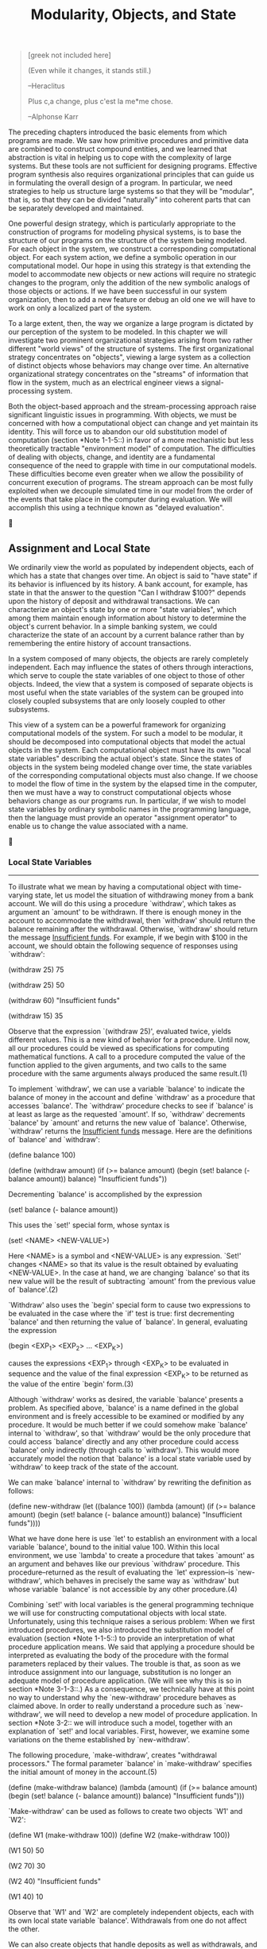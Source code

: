 #+TITLE: Modularity, Objects, and State

#+begin_quote
     [greek not included here]

     (Even while it changes, it stands still.)

     --Heraclitus

     Plus c,a change, plus c'est la me*me chose.

     --Alphonse Karr
#+end_quote

   The preceding chapters introduced the basic elements from which
programs are made.  We saw how primitive procedures and primitive data
are combined to construct compound entities, and we learned that
abstraction is vital in helping us to cope with the complexity of large
systems.  But these tools are not sufficient for designing programs.
Effective program synthesis also requires organizational principles
that can guide us in formulating the overall design of a program.  In
particular, we need strategies to help us structure large systems so
that they will be "modular", that is, so that they can be divided
"naturally" into coherent parts that can be separately developed and
maintained.

   One powerful design strategy, which is particularly appropriate to
the construction of programs for modeling physical systems, is to base
the structure of our programs on the structure of the system being
modeled.  For each object in the system, we construct a corresponding
computational object.  For each system action, we define a symbolic
operation in our computational model.  Our hope in using this strategy
is that extending the model to accommodate new objects or new actions
will require no strategic changes to the program, only the addition of
the new symbolic analogs of those objects or actions.  If we have been
successful in our system organization, then to add a new feature or
debug an old one we will have to work on only a localized part of the
system.

   To a large extent, then, the way we organize a large program is
dictated by our perception of the system to be modeled.  In this
chapter we will investigate two prominent organizational strategies
arising from two rather different "world views" of the structure of
systems.  The first organizational strategy concentrates on "objects",
viewing a large system as a collection of distinct objects whose
behaviors may change over time.  An alternative organizational strategy
concentrates on the "streams" of information that flow in the system,
much as an electrical engineer views a signal-processing system.

   Both the object-based approach and the stream-processing approach
raise significant linguistic issues in programming.  With objects, we
must be concerned with how a computational object can change and yet
maintain its identity.  This will force us to abandon our old
substitution model of computation (section *Note 1-1-5::) in favor of a
more mechanistic but less theoretically tractable "environment model"
of computation.  The difficulties of dealing with objects, change, and
identity are a fundamental consequence of the need to grapple with time
in our computational models.  These difficulties become even greater
when we allow the possibility of concurrent execution of programs.  The
stream approach can be most fully exploited when we decouple simulated
time in our model from the order of the events that take place in the
computer during evaluation.  We will accomplish this using a technique
known as "delayed evaluation".





** Assignment and Local State

We ordinarily view the world as populated by independent objects, each
of which has a state that changes over time.  An object is said to
"have state" if its behavior is influenced by its history.  A bank
account, for example, has state in that the answer to the question "Can
I withdraw $100?"  depends upon the history of deposit and withdrawal
transactions.  We can characterize an object's state by one or more "state
variables", which among them maintain enough information about history
to determine the object's current behavior.  In a simple banking
system, we could characterize the state of an account by a current
balance rather than by remembering the entire history of account
transactions.

   In a system composed of many objects, the objects are rarely
completely independent.  Each may influence the states of others
through interactions, which serve to couple the state variables of one
object to those of other objects.  Indeed, the view that a system is
composed of separate objects is most useful when the state variables of
the system can be grouped into closely coupled subsystems that are only
loosely coupled to other subsystems.

   This view of a system can be a powerful framework for organizing
computational models of the system.  For such a model to be modular, it
should be decomposed into computational objects that model the actual
objects in the system.  Each computational object must have its own "local
state variables" describing the actual object's state.  Since the
states of objects in the system being modeled change over time, the
state variables of the corresponding computational objects must also
change.  If we choose to model the flow of time in the system by the
elapsed time in the computer, then we must have a way to construct
computational objects whose behaviors change as our programs run.  In
particular, if we wish to model state variables by ordinary symbolic
names in the programming language, then the language must provide an operator
"assignment operator" to enable us to change the value associated with
a name.





*** Local State Variables
---------------------------

To illustrate what we mean by having a computational object with
time-varying state, let us model the situation of withdrawing money
from a bank account.  We will do this using a procedure `withdraw',
which takes as argument an `amount' to be withdrawn.  If there is
enough money in the account to accommodate the withdrawal, then
`withdraw' should return the balance remaining after the withdrawal.
Otherwise, `withdraw' should return the message _Insufficient funds_.
For example, if we begin with $100 in the account, we should obtain the
following sequence of responses using `withdraw':

     (withdraw 25)
     75

     (withdraw 25)
     50

     (withdraw 60)
     "Insufficient funds"

     (withdraw 15)
     35

   Observe that the expression `(withdraw 25)', evaluated twice, yields
different values.  This is a new kind of behavior for a procedure.
Until now, all our procedures could be viewed as specifications for
computing mathematical functions.  A call to a procedure computed the
value of the function applied to the given arguments, and two calls to
the same procedure with the same arguments always produced the same
result.(1)

   To implement `withdraw', we can use a variable `balance' to indicate
the balance of money in the account and define `withdraw' as a procedure
that accesses `balance'.  The `withdraw' procedure checks to see if
`balance' is at least as large as the requested `amount'.  If so,
`withdraw' decrements `balance' by `amount' and returns the new value
of `balance'.  Otherwise, `withdraw' returns the _Insufficient funds_
message.  Here are the definitions of `balance' and `withdraw':

     (define balance 100)

     (define (withdraw amount)
       (if (>= balance amount)
           (begin (set! balance (- balance amount))
                  balance)
           "Insufficient funds"))

   Decrementing `balance' is accomplished by the expression

     (set! balance (- balance amount))

   This uses the `set!' special form, whose syntax is

     (set! <NAME> <NEW-VALUE>)

   Here <NAME> is a symbol and <NEW-VALUE> is any expression.  `Set!'
changes <NAME> so that its value is the result obtained by evaluating
<NEW-VALUE>.  In the case at hand, we are changing `balance' so that
its new value will be the result of subtracting `amount' from the
previous value of `balance'.(2)

   `Withdraw' also uses the `begin' special form to cause two
expressions to be evaluated in the case where the `if' test is true:
first decrementing `balance' and then returning the value of `balance'.
In general, evaluating the expression

     (begin <EXP_1> <EXP_2> ... <EXP_K>)

causes the expressions <EXP_1> through <EXP_K> to be evaluated in
sequence and the value of the final expression <EXP_K> to be returned
as the value of the entire `begin' form.(3)

   Although `withdraw' works as desired, the variable `balance' presents
a problem.  As specified above, `balance' is a name defined in the
global environment and is freely accessible to be examined or modified
by any procedure.  It would be much better if we could somehow make
`balance' internal to `withdraw', so that `withdraw' would be the only
procedure that could access `balance' directly and any other procedure
could access `balance' only indirectly (through calls to `withdraw').
This would more accurately model the notion that `balance' is a local
state variable used by `withdraw' to keep track of the state of the
account.

   We can make `balance' internal to `withdraw' by rewriting the
definition as follows:

     (define new-withdraw
       (let ((balance 100))
         (lambda (amount)
           (if (>= balance amount)
               (begin (set! balance (- balance amount))
                      balance)
               "Insufficient funds"))))

   What we have done here is use `let' to establish an environment with
a local variable `balance', bound to the initial value 100.  Within this
local environment, we use `lambda' to create a procedure that takes
`amount' as an argument and behaves like our previous `withdraw'
procedure.  This procedure--returned as the result of evaluating the
`let' expression--is `new-withdraw', which behaves in precisely the
same way as `withdraw' but whose variable `balance' is not accessible
by any other procedure.(4)

   Combining `set!' with local variables is the general programming
technique we will use for constructing computational objects with local
state.  Unfortunately, using this technique raises a serious problem:
When we first introduced procedures, we also introduced the
substitution model of evaluation (section *Note 1-1-5::) to provide an
interpretation of what procedure application means.  We said that
applying a procedure should be interpreted as evaluating the body of
the procedure with the formal parameters replaced by their values.  The
trouble is that, as soon as we introduce assignment into our language,
substitution is no longer an adequate model of procedure application.
(We will see why this is so in section *Note 3-1-3::.)  As a
consequence, we technically have at this point no way to understand why
the `new-withdraw' procedure behaves as claimed above.  In order to
really understand a procedure such as `new-withdraw', we will need to
develop a new model of procedure application.  In section *Note 3-2::
we will introduce such a model, together with an explanation of `set!'
and local variables.  First, however, we examine some variations on the
theme established by `new-withdraw'.

   The following procedure, `make-withdraw', creates "withdrawal
processors."  The formal parameter `balance' in `make-withdraw'
specifies the initial amount of money in the account.(5)

     (define (make-withdraw balance)
       (lambda (amount)
         (if (>= balance amount)
             (begin (set! balance (- balance amount))
                    balance)
             "Insufficient funds")))

   `Make-withdraw' can be used as follows to create two objects `W1' and
`W2':

     (define W1 (make-withdraw 100))
     (define W2 (make-withdraw 100))

     (W1 50)
     50

     (W2 70)
     30

     (W2 40)
     "Insufficient funds"

     (W1 40)
     10

   Observe that `W1' and `W2' are completely independent objects, each
with its own local state variable `balance'.  Withdrawals from one do
not affect the other.

   We can also create objects that handle deposits as well as
withdrawals, and thus we can represent simple bank accounts.  Here is a
procedure that returns a "bank-account object" with a specified initial
balance:

     (define (make-account balance)
       (define (withdraw amount)
         (if (>= balance amount)
             (begin (set! balance (- balance amount))
                    balance)
             "Insufficient funds"))
       (define (deposit amount)
         (set! balance (+ balance amount))
         balance)
       (define (dispatch m)
         (cond ((eq? m 'withdraw) withdraw)
               ((eq? m 'deposit) deposit)
               (else (error "Unknown request -- MAKE-ACCOUNT"
                            m))))
       dispatch)

   Each call to `make-account' sets up an environment with a local state
variable `balance'.  Within this environment, `make-account' defines
procedures `deposit' and `withdraw' that access `balance' and an
additional procedure `dispatch' that takes a "message" as input and
returns one of the two local procedures.  The `dispatch' procedure
itself is returned as the value that represents the bank-account
object.  This is precisely the "message-passing" style of programming
that we saw in section *Note 2-4-3::, although here we are using it in
conjunction with the ability to modify local variables.

   `Make-account' can be used as follows:

     (define acc (make-account 100))

     ((acc 'withdraw) 50)
     50

     ((acc 'withdraw) 60)
     "Insufficient funds"

     ((acc 'deposit) 40)
     90

     ((acc 'withdraw) 60)
     30

   Each call to `acc' returns the locally defined `deposit' or
`withdraw' procedure, which is then applied to the specified `amount'.
As was the case with `make-withdraw', another call to `make-account'

     (define acc2 (make-account 100))

will produce a completely separate account object, which maintains its
own local `balance'.

     *Exercise 3.1:* An "accumulator" is a procedure that is called
     repeatedly with a single numeric argument and accumulates its
     arguments into a sum.  Each time it is called, it returns the
     currently accumulated sum.  Write a procedure `make-accumulator'
     that generates accumulators, each maintaining an independent sum.
     The input to `make-accumulator' should specify the initial value
     of the sum; for example

          (define A (make-accumulator 5))

          (A 10)
          15

          (A 10)
          25

     *Exercise 3.2:* In software-testing applications, it is useful to
     be able to count the number of times a given procedure is called
     during the course of a computation.  Write a procedure
     `make-monitored' that takes as input a procedure, `f', that itself
     takes one input.  The result returned by `make-monitored' is a
     third procedure, say `mf', that keeps track of the number of times
     it has been called by maintaining an internal counter.  If the
     input to `mf' is the special symbol `how-many-calls?', then `mf'
     returns the value of the counter.  If the input is the special
     symbol `reset-count', then `mf' resets the counter to zero.  For
     any other input, `mf' returns the result of calling `f' on that
     input and increments the counter.  For instance, we could make a
     monitored version of the `sqrt' procedure:

          (define s (make-monitored sqrt))

          (s 100)
          10

          (s 'how-many-calls?)
          1

     *Exercise 3.3:* Modify the `make-account' procedure so that it
     creates password-protected accounts.  That is, `make-account'
     should take a symbol as an additional argument, as in

          (define acc (make-account 100 'secret-password))

     The resulting account object should process a request only if it
     is accompanied by the password with which the account was created,
     and should otherwise return a complaint:

          ((acc 'secret-password 'withdraw) 40)
          60

          ((acc 'some-other-password 'deposit) 50)
          "Incorrect password"

     *Exercise 3.4:* Modify the `make-account' procedure of *Note
     Exercise 3-3:: by adding another local state variable so that, if
     an account is accessed more than seven consecutive times with an
     incorrect password, it invokes the procedure `call-the-cops'.

   ---------- Footnotes ----------

   (1) Actually, this is not quite true.  One exception was the
random-number generator in section *Note 1-2-6::.  Another exception
involved the operation/type tables we introduced in section *Note
2-4-3::, where the values of two calls to `get' with the same arguments
depended on intervening calls to `put'.  On the other hand, until we
introduce assignment, we have no way to create such procedures
ourselves.

   (2) The value of a `set!' expression is implementation-dependent.
`Set!' should be used only for its effect, not for its value.

   The name `set!' reflects a naming convention used in Scheme:
Operations that change the values of variables (or that change data
structures, as we will see in section *Note 3-3::) are given names that
end with an exclamation point.  This is similar to the convention of
designating predicates by names that end with a question mark.

   (3) We have already used `begin' implicitly in our programs, because
in Scheme the body of a procedure can be a sequence of expressions.
Also, the <CONSEQUENT> part of each clause in a `cond' expression can
be a sequence of expressions rather than a single expression.

   (4) In programming-language jargon, the variable `balance' is said
to be "encapsulated" within the `new-withdraw' procedure.
Encapsulation reflects the general system-design principle known as the "hiding
principle": One can make a system more modular and robust by protecting
parts of the system from each other; that is, by providing information
access only to those parts of the system that have a "need to know."

   (5) In contrast with `new-withdraw' above, we do not have to use
`let' to make `balance' a local variable, since formal parameters are
already local.  This will be clearer after the discussion of the
environment model of evaluation in section *Note 3-2::.  (See also
*Note Exercise 3-10::.)




*** The Benefits of Introducing Assignment
--------------------------------------------

As we shall see, introducing assignment into our programming language
leads us into a thicket of difficult conceptual issues.  Nevertheless,
viewing systems as collections of objects with local state is a
powerful technique for maintaining a modular design.  As a simple
example, consider the design of a procedure `rand' that, whenever it is
called, returns an integer chosen at random.

   It is not at all clear what is meant by "chosen at random."  What we
presumably want is for successive calls to `rand' to produce a sequence
of numbers that has statistical properties of uniform distribution.  We
will not discuss methods for generating suitable sequences here.
Rather, let us assume that we have a procedure `rand-update' that has
the property that if we start with a given number x_1 and form

     x_2 = (rand-update x_1)
     x_3 = (rand-update x_2)

then the sequence of values x_1, x_2, x_3, ..., will have the desired
statistical properties.(1)

   We can implement `rand' as a procedure with a local state variable
`x' that is initialized to some fixed value `random-init'.  Each call
to `rand' computes `rand-update' of the current value of `x', returns
this as the random number, and also stores this as the new value of `x'.

     (define rand
       (let ((x random-init))
         (lambda ()
           (set! x (rand-update x))
           x)))

   Of course, we could generate the same sequence of random numbers
without using assignment by simply calling `rand-update' directly.
However, this would mean that any part of our program that used random
numbers would have to explicitly remember the current value of `x' to
be passed as an argument to `rand-update'.  To realize what an
annoyance this would be, consider using random numbers to implement a
technique called simulation "Monte Carlo simulation".

   The Monte Carlo method consists of choosing sample experiments at
random from a large set and then making deductions on the basis of the
probabilities estimated from tabulating the results of those
experiments.  For example, we can approximate [pi] using the fact that
6/[pi]^2 is the probability that two integers chosen at random will
have no factors in common; that is, that their greatest common divisor
will be 1.(2) To obtain the approximation to [pi], we perform a large
number of experiments.  In each experiment we choose two integers at
random and perform a test to see if their GCD is 1.  The fraction of
times that the test is passed gives us our estimate of 6/[pi]^2, and
from this we obtain our approximation to [pi].

   The heart of our program is a procedure `monte-carlo', which takes as
arguments the number of times to try an experiment, together with the
experiment, represented as a no-argument procedure that will return
either true or false each time it is run.  `Monte-carlo' runs the
experiment for the designated number of trials and returns a number
telling the fraction of the trials in which the experiment was found to
be true.

     (define (estimate-pi trials)
       (sqrt (/ 6 (monte-carlo trials cesaro-test))))

     (define (cesaro-test)
        (= (gcd (rand) (rand)) 1))

     (define (monte-carlo trials experiment)
       (define (iter trials-remaining trials-passed)
         (cond ((= trials-remaining 0)
                (/ trials-passed trials))
               ((experiment)
                (iter (- trials-remaining 1) (+ trials-passed 1)))
               (else
                (iter (- trials-remaining 1) trials-passed))))
       (iter trials 0))

   Now let us try the same computation using `rand-update' directly
rather than `rand', the way we would be forced to proceed if we did not
use assignment to model local state:

     (define (estimate-pi trials)
       (sqrt (/ 6 (random-gcd-test trials random-init))))

     (define (random-gcd-test trials initial-x)
       (define (iter trials-remaining trials-passed x)
         (let ((x1 (rand-update x)))
           (let ((x2 (rand-update x1)))
             (cond ((= trials-remaining 0)
                    (/ trials-passed trials))
                   ((= (gcd x1 x2) 1)
                    (iter (- trials-remaining 1)
                          (+ trials-passed 1)
                          x2))
                   (else
                    (iter (- trials-remaining 1)
                          trials-passed
                          x2))))))
       (iter trials 0 initial-x))

   While the program is still simple, it betrays some painful breaches
of modularity.  In our first version of the program, using `rand', we
can express the Monte Carlo method directly as a general `monte-carlo'
procedure that takes as an argument an arbitrary `experiment' procedure.
In our second version of the program, with no local state for the
random-number generator, `random-gcd-test' must explicitly manipulate
the random numbers `x1' and `x2' and recycle `x2' through the iterative
loop as the new input to `rand-update'.  This explicit handling of the
random numbers intertwines the structure of accumulating test results
with the fact that our particular experiment uses two random numbers,
whereas other Monte Carlo experiments might use one random number or
three.  Even the top-level procedure `estimate-pi' has to be concerned
with supplying an initial random number.  The fact that the
random-number generator's insides are leaking out into other parts of
the program makes it difficult for us to isolate the Monte Carlo idea
so that it can be applied to other tasks.  In the first version of the
program, assignment encapsulates the state of the random-number
generator within the `rand' procedure, so that the details of
random-number generation remain independent of the rest of the program.

   The general phenomenon illustrated by the Monte Carlo example is
this: From the point of view of one part of a complex process, the
other parts appear to change with time.  They have hidden time-varying
local state.  If we wish to write computer programs whose structure
reflects this decomposition, we make computational objects (such as
bank accounts and random-number generators) whose behavior changes with
time.  We model state with local state variables, and we model the
changes of state with assignments to those variables.

   It is tempting to conclude this discussion by saying that, by
introducing assignment and the technique of hiding state in local
variables, we are able to structure systems in a more modular fashion
than if all state had to be manipulated explicitly, by passing
additional parameters.  Unfortunately, as we shall see, the story is
not so simple.

     *Exercise 3.5:* "Monte Carlo integration" is a method of
     estimating definite integrals by means of Monte Carlo simulation.
     Consider computing the area of a region of space described by a
     predicate P(x, y) that is true for points (x, y) in the region and
     false for points not in the region.  For example, the region
     contained within a circle of radius 3 centered at (5, 7) is
     described by the predicate that tests whether (x - 5)^2 + (y -
     7)^2 <= 3^2.  To estimate the area of the region described by such
     a predicate, begin by choosing a rectangle that contains the
     region.  For example, a rectangle with diagonally opposite corners
     at (2, 4) and (8, 10) contains the circle above.  The desired
     integral is the area of that portion of the rectangle that lies in
     the region.  We can estimate the integral by picking, at random,
     points (x,y) that lie in the rectangle, and testing P(x, y) for
     each point to determine whether the point lies in the region.  If
     we try this with many points, then the fraction of points that
     fall in the region should give an estimate of the proportion of
     the rectangle that lies in the region.  Hence, multiplying this
     fraction by the area of the entire rectangle should produce an
     estimate of the integral.

     Implement Monte Carlo integration as a procedure
     `estimate-integral' that takes as arguments a predicate `P', upper
     and lower bounds `x1', `x2', `y1', and `y2' for the rectangle, and
     the number of trials to perform in order to produce the estimate.
     Your procedure should use the same `monte-carlo' procedure that
     was used above to estimate [pi].  Use your `estimate-integral' to
     produce an estimate of [pi] by measuring the area of a unit circle.

     You will find it useful to have a procedure that returns a number
     chosen at random from a given range.  The following
     `random-in-range' procedure implements this in terms of the
     `random' procedure used in section *Note 1-2-6::, which returns a
     nonnegative number less than its input.(3)

          (define (random-in-range low high)
            (let ((range (- high low)))
              (+ low (random range))))

     *Exercise 3.6:* It is useful to be able to reset a random-number
     generator to produce a sequence starting from a given value.
     Design a new `rand' procedure that is called with an argument that
     is either the symbol `generate' or the symbol `reset' and behaves
     as follows: `(rand 'generate)' produces a new random number;
     `((rand 'reset) <NEW-VALUE>)' resets the internal state variable
     to the designated <NEW-VALUE>.  Thus, by resetting the state, one
     can generate repeatable sequences.  These are very handy to have
     when testing and debugging programs that use random numbers.

   ---------- Footnotes ----------

   (1) One common way to implement `rand-update' is to use the rule
that x is updated to ax + b modulo m, where a, b, and m are
appropriately chosen integers.  Chapter 3 of Knuth 1981 includes an
extensive discussion of techniques for generating sequences of random
numbers and establishing their statistical properties.  Notice that the
`rand-update' procedure computes a mathematical function: Given the
same input twice, it produces the same output.  Therefore, the number
sequence produced by `rand-update' certainly is not "random," if by
"random" we insist that each number in the sequence is unrelated to the
preceding number.  The relation between "real randomness" and so-called "pseudo-random"
sequences, which are produced by well-determined computations and yet
have suitable statistical properties, is a complex question involving
difficult issues in mathematics and philosophy.  Kolmogorov,
Solomonoff, and Chaitin have made great progress in clarifying these
issues; a discussion can be found in Chaitin 1975.

   (2) This theorem is due to E. Cesa`ro.  See section 4.5.2 of Knuth
1981 for a discussion and a proof.

   (3) MIT Scheme provides such a procedure.  If `random' is given an
exact integer (as in section *Note 1-2-6::) it returns an exact
integer, but if it is given a decimal value (as in this exercise) it
returns a decimal value.




*** The Costs of Introducing Assignment
-----------------------------------------

As we have seen, the `set!' operation enables us to model objects that
have local state.  However, this advantage comes at a price.  Our
programming language can no longer be interpreted in terms of the
substitution model of procedure application that we introduced in
section *Note 1-1-5::.  Moreover, no simple model with "nice"
mathematical properties can be an adequate framework for dealing with
objects and assignment in programming languages.

   So long as we do not use assignments, two evaluations of the same
procedure with the same arguments will produce the same result, so that
procedures can be viewed as computing mathematical functions.
Programming without any use of assignments, as we did throughout the
first two chapters of this book, is accordingly known as "functional
programming".

   To understand how assignment complicates matters, consider a
simplified version of the `make-withdraw' procedure of section *Note
3-1-1:: that does not bother to check for an insufficient amount:

     (define (make-simplified-withdraw balance)
       (lambda (amount)
         (set! balance (- balance amount))
         balance))

     (define W (make-simplified-withdraw 25))

     (W 20)
     5

     (W 10)
      - 5

   Compare this procedure with the following `make-decrementer'
procedure, which does not use `set!':

     (define (make-decrementer balance)
       (lambda (amount)
         (- balance amount)))

   `Make-decrementer' returns a procedure that subtracts its input from
a designated amount `balance', but there is no accumulated effect over
successive calls, as with `make-simplified-withdraw':

     (define D (make-decrementer 25))

     (D 20)
     5

     (D 10)
     15

   We can use the substitution model to explain how `make-decrementer'
works.  For instance, let us analyze the evaluation of the expression

     ((make-decrementer 25) 20)

   We first simplify the operator of the combination by substituting 25
for `balance' in the body of `make-decrementer'.  This reduces the
expression to

     ((lambda (amount) (- 25 amount)) 20)

   Now we apply the operator by substituting 20 for `amount' in the
body of the `lambda' expression:

     (- 25 20)

   The final answer is 5.

   Observe, however, what happens if we attempt a similar substitution
analysis with `make-simplified-withdraw':

     ((make-simplified-withdraw 25) 20)

   We first simplify the operator by substituting 25 for `balance' in
the body of `make-simplified-withdraw'.  This reduces the expression
to(1)

     ((lambda (amount) (set! balance (- 25 amount)) 25) 20)

   Now we apply the operator by substituting 20 for `amount' in the
body of the `lambda' expression:

     (set! balance (- 25 20)) 25

   If we adhered to the substitution model, we would have to say that
the meaning of the procedure application is to first set `balance' to 5
and then return 25 as the value of the expression.  This gets the wrong
answer.  In order to get the correct answer, we would have to somehow
distinguish the first occurrence of `balance' (before the effect of the
`set!')  from the second occurrence of `balance' (after the effect of
the `set!'), and the substitution model cannot do this.

   The trouble here is that substitution is based ultimately on the
notion that the symbols in our language are essentially names for
values.  But as soon as we introduce `set!' and the idea that the value
of a variable can change, a variable can no longer be simply a name.
Now a variable somehow refers to a place where a value can be stored,
and the value stored at this place can change.  In section *Note 3-2::
we will see how environments play this role of "place" in our
computational model.

Sameness and change
...................

The issue surfacing here is more profound than the mere breakdown of a
particular model of computation.  As soon as we introduce change into
our computational models, many notions that were previously
straightforward become problematical.  Consider the concept of two
things being "the same."

   Suppose we call `make-decrementer' twice with the same argument to
create two procedures:

     (define D1 (make-decrementer 25))

     (define D2 (make-decrementer 25))

   Are `D1' and `D2' the same?  An acceptable answer is yes, because
`D1' and `D2' have the same computational behavior--each is a procedure
that subtracts its input from 25.  In fact, `D1' could be substituted
for `D2' in any computation without changing the result.

   Contrast this with making two calls to `make-simplified-withdraw':

     (define W1 (make-simplified-withdraw 25))

     (define W2 (make-simplified-withdraw 25))

   Are `W1' and `W2' the same?  Surely not, because calls to `W1' and
`W2' have distinct effects, as shown by the following sequence of
interactions:

     (W1 20)
     5

     (W1 20)
      - 15

     (W2 20)
     5

   Even though `W1' and `W2' are "equal" in the sense that they are
both created by evaluating the same expression,
`(make-simplified-withdraw 25)', it is not true that `W1' could be
substituted for `W2' in any expression without changing the result of
evaluating the expression.

   A language that supports the concept that "equals can be substituted
for equals" in an expresssion without changing the value of the
expression is said to be "referentially transparent".  Referential
transparency is violated when we include `set!' in our computer
language.  This makes it tricky to determine when we can simplify
expressions by substituting equivalent expressions.  Consequently,
reasoning about programs that use assignment becomes drastically more
difficult.

   Once we forgo referential transparency, the notion of what it means
for computational objects to be "the same" becomes difficult to capture
in a formal way.  Indeed, the meaning of "same" in the real world that
our programs model is hardly clear in itself.  In general, we can
determine that two apparently identical objects are indeed "the same
one" only by modifying one object and then observing whether the other
object has changed in the same way.  But how can we tell if an object
has "changed" other than by observing the "same" object twice and
seeing whether some property of the object differs from one observation
to the next?  Thus, we cannot determine "change" without some _a
priori_ notion of "sameness," and we cannot determine sameness without
observing the effects of change.

   As an example of how this issue arises in programming, consider the
situation where Peter and Paul have a bank account with $100 in it.
There is a substantial difference between modeling this as

     (define peter-acc (make-account 100))
     (define paul-acc (make-account 100))

and modeling it as

     (define peter-acc (make-account 100))
     (define paul-acc peter-acc)

   In the first situation, the two bank accounts are distinct.
Transactions made by Peter will not affect Paul's account, and vice
versa.  In the second situation, however, we have defined `paul-acc' to
be _the same thing_ as `peter-acc'.  In effect, Peter and Paul now have
a joint bank account, and if Peter makes a withdrawal from `peter-acc'
Paul will observe less money in `paul-acc'.  These two similar but
distinct situations can cause confusion in building computational
models.  With the shared account, in particular, it can be especially
confusing that there is one object (the bank account) that has two
different names (`peter-acc' and `paul-acc'); if we are searching for
all the places in our program where `paul-acc' can be changed, we must
remember to look also at things that change `peter-acc'.(2)

   With reference to the above remarks on "sameness" and "change,"
observe that if Peter and Paul could only examine their bank balances,
and could not perform operations that changed the balance, then the
issue of whether the two accounts are distinct would be moot.  In
general, so long as we never modify data objects, we can regard a
compound data object to be precisely the totality of its pieces.  For
example, a rational number is determined by giving its numerator and
its denominator.  But this view is no longer valid in the presence of
change, where a compound data object has an "identity" that is
something different from the pieces of which it is composed.  A bank
account is still "the same" bank account even if we change the balance
by making a withdrawal; conversely, we could have two different bank
accounts with the same state information.  This complication is a
consequence, not of our programming language, but of our perception of
a bank account as an object.  We do not, for example, ordinarily regard
a rational number as a changeable object with identity, such that we
could change the numerator and still have "the same" rational number.

Pitfalls of imperative programming
..................................

In contrast to functional programming, programming that makes extensive
use of assignment is known as "imperative programming".  In addition to
raising complications about computational models, programs written in
imperative style are susceptible to bugs that cannot occur in functional
programs.  For example, recall the iterative factorial program from
section *Note 1-2-1:::

     (define (factorial n)
       (define (iter product counter)
         (if (> counter n)
             product
             (iter (* counter product)
                   (+ counter 1))))
       (iter 1 1))

   Instead of passing arguments in the internal iterative loop, we
could adopt a more imperative style by using explicit assignment to
update the values of the variables `product' and `counter':

     (define (factorial n)
       (let ((product 1)
             (counter 1))
         (define (iter)
           (if (> counter n)
               product
               (begin (set! product (* counter product))
                      (set! counter (+ counter 1))
                      (iter))))
         (iter)))

   This does not change the results produced by the program, but it
does introduce a subtle trap.  How do we decide the order of the
assignments?  As it happens, the program is correct as written.  But
writing the assignments in the opposite order

     (set! counter (+ counter 1))
     (set! product (* counter product))

would have produced a different, incorrect result.  In general,
programming with assignment forces us to carefully consider the
relative orders of the assignments to make sure that each statement is
using the correct version of the variables that have been changed.
This issue simply does not arise in functional programs.(3)

   The complexity of imperative programs becomes even worse if we
consider applications in which several processes execute concurrently.
We will return to this in section *Note 3-4::.  First, however, we will
address the issue of providing a computational model for expressions
that involve assignment, and explore the uses of objects with local
state in designing simulations.

     *Exercise 3.7:* Consider the bank account objects created by
     `make-account', with the password modification described in *Note
     Exercise 3-3::.  Suppose that our banking system requires the
     ability to make joint accounts.  Define a procedure `make-joint'
     that accomplishes this.  `Make-joint' should take three arguments.
     The first is a password-protected account.  The second argument
     must match the password with which the account was defined in
     order for the `make-joint' operation to proceed.  The third
     argument is a new password.  `Make-joint' is to create an
     additional access to the original account using the new password.
     For example, if `peter-acc' is a bank account with password
     `open-sesame', then

          (define paul-acc
            (make-joint peter-acc 'open-sesame 'rosebud))

     will allow one to make transactions on `peter-acc' using the name
     `paul-acc' and the password `rosebud'.  You may wish to modify your
     solution to *Note Exercise 3-3:: to accommodate this new feature

     *Exercise 3.8:* When we defined the evaluation model in section
     *Note 1-1-3::, we said that the first step in evaluating an
     expression is to evaluate its subexpressions.  But we never
     specified the order in which the subexpressions should be
     evaluated (e.g., left to right or right to left).  When we
     introduce assignment, the order in which the arguments to a
     procedure are evaluated can make a difference to the result.
     Define a simple procedure `f' such that evaluating `(+ (f 0) (f
     1))' will return 0 if the arguments to `+' are evaluated from left
     to right but will return 1 if the arguments are evaluated from
     right to left.

   ---------- Footnotes ----------

   (1) We don't substitute for the occurrence of `balance' in the
`set!' expression because the <NAME> in a `set!' is not evaluated.  If
we did substitute for it, we would get `(set! 25 (- 25 amount))', which
makes no sense.

   (2) The phenomenon of a single computational object being accessed
by more than one name is known as "aliasing".  The joint bank account
situation illustrates a very simple example of an alias.  In section
*Note 3-3:: we will see much more complex examples, such as "distinct"
compound data structures that share parts.  Bugs can occur in our
programs if we forget that a change to an object may also, as a "side
effect," change a "different" object because the two "different"
objects are actually a single object appearing under different aliases.
These so-called "side-effect bugs" are so difficult to locate and to
analyze that some people have proposed that programming languages be
designed in such a way as to not allow side effects or aliasing
(Lampson et al. 1981; Morris, Schmidt, and Wadler 1980).

   (3) In view of this, it is ironic that introductory programming is
most often taught in a highly imperative style.  This may be a vestige
of a belief, common throughout the 1960s and 1970s, that programs that
call procedures must inherently be less efficient than programs that
perform assignments.  (Steele (1977) debunks this argument.)
Alternatively it may reflect a view that step-by-step assignment is
easier for beginners to visualize than procedure call.  Whatever the
reason, it often saddles beginning programmers with "should I set this
variable before or after that one" concerns that can complicate
programming and obscure the important ideas.




** The Environment Model of Evaluation

When we introduced compound procedures in *Note Chapter 1::, we used the
substitution model of evaluation (section *Note 1-1-5::) to define what
is meant by applying a procedure to arguments:

   * To apply a compound procedure to arguments, evaluate the body of
     the procedure with each formal parameter replaced by the
     corresponding argument.


   Once we admit assignment into our programming language, such a
definition is no longer adequate.  In particular, section *Note 3-1-3::
argued that, in the presence of assignment, a variable can no longer be
considered to be merely a name for a value.  Rather, a variable must
somehow designate a "place" in which values can be stored.  In our new
model of evaluation, these places will be maintained in structures
called "environments".

   An environment is a sequence of "frames".  Each frame is a table
(possibly empty) of "bindings", which associate variable names with
their corresponding values.  (A single frame may contain at most one
binding for any variable.)  Each frame also has a pointer to its environment
"enclosing environment", unless, for the purposes of discussion, the
frame is considered to be "global".  The "value of a variable" with
respect to an environment is the value given by the binding of the
variable in the first frame in the environment that contains a binding
for that variable.  If no frame in the sequence specifies a binding for
the variable, then the variable is said to be "unbound" in the
environment.

*Figure 3.1:* A simple environment structure.

#+begin_example
             +--------+
             |      I |
             | x: 3   |
             | y: 5   |
             +--------+
                ^  ^
                |  |
              C |  | D
  +---------+   |  |   +----------+
  |      II |   |  |   |      III |
  | z: 6    +---+  +---+ m: 1     |
  | x: 7    |          | y: 2     |
  +---------+          +----------+
#+end_example

   *Note Figure 3-1:: shows a simple environment structure consisting
of three frames, labeled I, II, and III.  In the diagram, A, B, C, and
D are pointers to environments.  C and D point to the same environment.
The variables `z' and `x' are bound in frame II, while `y' and `x' are
bound in frame I.  The value of `x' in environment D is 3.  The value
of `x' with respect to environment B is also 3.  This is determined as
follows: We examine the first frame in the sequence (frame III) and do
not find a binding for `x', so we proceed to the enclosing environment
D and find the binding in frame I.  On the other hand, the value of `x'
in environment A is 7, because the first frame in the sequence (frame
II) contains a binding of `x' to 7.  With respect to environment A, the
binding of `x' to 7 in frame II is said to "shadow" the binding of `x'
to 3 in frame I.

   The environment is crucial to the evaluation process, because it
determines the context in which an expression should be evaluated.
Indeed, one could say that expressions in a programming language do
not, in themselves, have any meaning.  Rather, an expression acquires a
meaning only with respect to some environment in which it is evaluated.
Even the interpretation of an expression as straightforward as `(+ 1
1)' depends on an understanding that one is operating in a context in
which `+' is the symbol for addition.  Thus, in our model of evaluation
we will always speak of evaluating an expression with respect to some
environment.  To describe interactions with the interpreter, we will
suppose that there is a global environment, consisting of a single frame
(with no enclosing environment) that includes values for the symbols
associated with the primitive procedures.  For example, the idea that
`+' is the symbol for addition is captured by saying that the symbol
`+' is bound in the global environment to the primitive addition
procedure.





*** The Rules for Evaluation
------------------------------

The overall specification of how the interpreter evaluates a combination
remains the same as when we first introduced it in section *Note
1-1-3:::

   * To evaluate a combination:


  1. Evaluate the subexpressions of the combination.(1)

  2. Apply the value of the operator subexpression to the values of the
     operand subexpressions.


   The environment model of evaluation replaces the substitution model
in specifying what it means to apply a compound procedure to arguments.

   In the environment model of evaluation, a procedure is always a pair
consisting of some code and a pointer to an environment.  Procedures
are created in one way only: by evaluating a `lambda' expression.  This
produces a procedure whose code is obtained from the text of the
`lambda' expression and whose environment is the environment in which
the `lambda' expression was evaluated to produce the procedure.  For
example, consider the procedure definition

     (define (square x)
       (* x x))

evaluated in the global environment.  The procedure definition syntax
is just syntactic sugar for an underlying implicit `lambda' expression.
It would have been equivalent to have used

     (define square
       (lambda (x) (* x x)))

which evaluates `(lambda (x) (* x x))' and binds `square' to the
resulting value, all in the global environment.

*Note Figure 3-2:: shows the result of evaluating this `define'
expression.  The procedure object is a pair whose code specifies that
the procedure has one formal parameter, namely `x', and a procedure
body `(* x x)'.  The environment part of the procedure is a pointer to
the global environment, since that is the environment in which the
`lambda' expression was evaluated to produce the procedure. A new
binding, which associates the procedure object with the symbol
`square', has been added to the global frame.  In general, `define'
creates definitions by adding bindings to frames.

*Figure 3.2:* Environment structure produced by evaluating
`(define (square x) (* x x))' in the global environment.

#+begin_example
             +----------------------+
             | other variables      |
  global --->|                      |
  env        | square: --+          |
             +-----------|----------+
                         |       ^
  (define (square x)     |       |
    (* x x))             V       |
                     .---.---.   |
                     | O | O-+---+
                     `-|-^---'
                       |
                       V
                     parameters: x
                     body: (* x x)
#+end_example     

   Now that we have seen how procedures are created, we can describe how
procedures are applied.  The environment model specifies: To apply a
procedure to arguments, create a new environment containing a frame
that binds the parameters to the values of the arguments.  The
enclosing environment of this frame is the environment specified by the
procedure.  Now, within this new environment, evaluate the procedure
body.

   To show how this rule is followed, *Note Figure 3-3:: illustrates
the environment structure created by evaluating the expression `(square
5)' in the global environment, where `square' is the procedure
generated in *Note Figure 3-2::.  Applying the procedure results in the
creation of a new environment, labeled E1 in the figure, that begins
with a frame in which `x', the formal parameter for the procedure, is
bound to the argument 5.  The pointer leading upward from this frame
shows that the frame's enclosing environment is the global environment.
The global environment is chosen here, because this is the environment
that is indicated as part of the `square' procedure object.  Within E1,
we evaluate the body of the procedure, `(* x x)'.  Since the value of
`x' in E1 is 5, the result is `(* 5 5)', or 25.

*Figure 3.3:* Environment created by evaluating `(square 5)' in
the global environment.

#+begin_example
            +------------------------------------+
            | other variables                    |
  global -->|                                    |
  env       | square: --+                        |
            +-----------|---------------------+--+
                        |       ^             ^
  (square 5)            |       |             |
                        V       |             |
                    .---.---.   |         +---+--+
                    | O | O-+---+   E1 -->| x: 5 |
                    `-|-^---'             +------+
                      |
                      V
                    parameters: x
                    body: (* x x)
#+end_example

The environment model of procedure application can be summarized by
two rules:

   * A procedure object is applied to a set of arguments by
     constructing a frame, binding the formal parameters of the
     procedure to the arguments of the call, and then evaluating the
     body of the procedure in the context of the new environment
     constructed.  The new frame has as its enclosing environment the
     environment part of the procedure object being applied.

   * A procedure is created by evaluating a `lambda' expression
     relative to a given environment.  The resulting procedure object
     is a pair consisting of the text of the `lambda' expression and a
     pointer to the environment in which the procedure was created.


   We also specify that defining a symbol using `define' creates a
binding in the current environment frame and assigns to the symbol the
indicated value.(2) Finally, we specify the behavior of `set!', the
operation that forced us to introduce the environment model in the
first place.  Evaluating the expression `(set! <VARIABLE> <VALUE>)' in
some environment locates the binding of the variable in the environment
and changes that binding to indicate the new value.  That is, one finds
the first frame in the environment that contains a binding for the
variable and modifies that frame.  If the variable is unbound in the
environment, then `set!' signals an error.

   These evaluation rules, though considerably more complex than the
substitution model, are still reasonably straightforward.  Moreover,
the evaluation model, though abstract, provides a correct description
of how the interpreter evaluates expressions.  In *Note Chapter 4:: we
shall see how this model can serve as a blueprint for implementing a
working interpreter.  The following sections elaborate the details of
the model by analyzing some illustrative programs.

   ---------- Footnotes ----------

   (1) ssignment introduces a subtlety into step 1 of the evaluation
rule.  As shown in *Note Exercise 3-8::, the presence of assignment
allows us to write expressions that will produce different values
depending on the order in which the subexpressions in a combination are
evaluated.  Thus, to be precise, we should specify an evaluation order
in step 1 (e.g., left to right or right to left).  However, this order
should always be considered to be an implementation detail, and one
should never write programs that depend on some particular order.  For
instance, a sophisticated compiler might optimize a program by varying
the order in which subexpressions are evaluated.

   (2) If there is already a binding for the variable in the current
frame, then the binding is changed.  This is convenient because it
allows redefinition of symbols; however, it also means that `define'
can be used to change values, and this brings up the issues of
assignment without explicitly using `set!'.  Because of this, some
people prefer redefinitions of existing symbols to signal errors or
warnings.




*** Applying Simple Procedures
--------------------------------

When we introduced the substitution model in section *Note 1-1-5:: we
showed how the combination `(f 5)' evaluates to 136, given the
following procedure definitions:

     (define (square x)
       (* x x))

     (define (sum-of-squares x y)
       (+ (square x) (square y)))

     (define (f a)
       (sum-of-squares (+ a 1) (* a 2)))

   We can analyze the same example using the environment model.  *Note
Figure 3-4:: shows the three procedure objects created by evaluating
the definitions of `f', `square', and `sum-of-squares' in the global
environment.  Each procedure object consists of some code, together
with a pointer to the global environment.

*Figure 3.4:* Procedure objects in the global frame.

#+begin_example
            +--------------------------------------------+
            | sum-of-squares:                            |
  global -->| square:                                    |
  env       | f: --+                                     |
            +------|--------------+--------------+-------+
                   |     ^        |     ^        |     ^
                   |     |        |     |        |     |
                   V     |        V     |        V     |
               .---.---. |    .---.---. |    .---.---. |
               | O | O-+-+    | O | O-+-+    | O | O-+-+
               `-|-^---'      `-|-^---'      `-|-^---'
                 |              |              |
                 V              V              V
     parameters: a          parameters: x  parameters: x, y
     body: (sum-of-squares  body: (* x x)  body: (+ (square x)
             (+ a 1)                                (square y))
             (* a 2))
#+end_example

   In *Note Figure 3-5:: we see the environment structure created by
evaluating the expression `(f 5)'.  The call to `f' creates a new
environment E1 beginning with a frame in which `a', the formal
parameter of `f', is bound to the argument 5.  In E1, we evaluate the
body of `f':

     (sum-of-squares (+ a 1) (* a 2))

*Figure 3.5:* Environments created by evaluating `(f 5)' using the
procedures in *Note Figure 3-4::.
#+begin_example
            +-----------------------------------------------------+
  global -->|                                                     |
  env       +-----------------------------------------------------+
              ^              ^                ^               ^
  (f 5)       |              |                |               |
          +------+       +-------+        +------+        +-------+
    E1 -->| a: 5 |  E2 ->| x: 6  |  E3 -->| x: 6 |  E4 -->| x: 10 |
          |      |       | y: 10 |        |      |        |       |
          +------+       +-------+        +------+        +-------+
     (sum-of-squares   (+ (square x)       (* x x)         (* x x)
       (+ a 1)            (square u))
       (+ a 2))

#+end_example

   To evaluate this combination, we first evaluate the subexpressions.
The first subexpression, `sum-of-squares', has a value that is a
procedure object.  (Notice how this value is found: We first look in
the first frame of E1, which contains no binding for `sum-of-squares'.
Then we proceed to the enclosing environment, i.e. the global
environment, and find the binding shown in *Note Figure 3-4::.)  The
other two subexpressions are evaluated by applying the primitive
operations `+' and `*' to evaluate the two combinations `(+ a 1)' and
`(* a 2)' to obtain 6 and 10, respectively.

   Now we apply the procedure object `sum-of-squares' to the arguments
6 and 10.  This results in a new environment E2 in which the formal
parameters `x' and `y' are bound to the arguments.  Within E2 we
evaluate the combination `(+ (square x) (square y))'.  This leads us to
evaluate `(square x)', where `square' is found in the global frame and
`x' is 6.  Once again, we set up a new environment, E3, in which `x' is
bound to 6, and within this we evaluate the body of `square', which is
`(* x x)'.  Also as part of applying `sum-of-squares', we must evaluate
the subexpression `(square y)', where `y' is 10.  This second call to
`square' creates another environment, E4, in which `x', the formal
parameter of `square', is bound to 10.  And within E4 we must evaluate
`(* x x)'.

   The important point to observe is that each call to `square' creates
a new environment containing a binding for `x'.  We can see here how the
different frames serve to keep separate the different local variables
all named `x'.  Notice that each frame created by `square' points to
the global environment, since this is the environment indicated by the
`square' procedure object.

   After the subexpressions are evaluated, the results are returned.
The values generated by the two calls to `square' are added by
`sum-of-squares', and this result is returned by `f'.  Since our focus
here is on the environment structures, we will not dwell on how these
returned values are passed from call to call; however, this is also an
important aspect of the evaluation process, and we will return to it in
detail in *Note Chapter 5::.

     *Exercise 3.9:* In section *Note 1-2-1:: we used the substitution
     model to analyze two procedures for computing factorials, a
     recursive version

          (define (factorial n)
            (if (= n 1)
                1
                (* n (factorial (- n 1)))))

     and an iterative version

          (define (factorial n)
            (fact-iter 1 1 n))

          (define (fact-iter product counter max-count)
            (if (> counter max-count)
                product
                (fact-iter (* counter product)
                           (+ counter 1)
                           max-count)))

     Show the environment structures created by evaluating `(factorial
     6)' using each version of the `factorial' procedure.(1)

   ---------- Footnotes ----------

   (1) The environment model will not clarify our claim in section
*Note 1-2-1:: that the interpreter can execute a procedure such as
`fact-iter' in a constant amount of space using tail recursion.  We
will discuss tail recursion when we deal with the control structure of
the interpreter in section *Note 5-4::.




*** Frames as the Repository of Local State
---------------------------------------------

We can turn to the environment model to see how procedures and
assignment can be used to represent objects with local state.  As an
example, consider the "withdrawal processor" from section *Note 3-1-1::
created by calling the procedure

     (define (make-withdraw balance)
       (lambda (amount)
         (if (>= balance amount)
             (begin (set! balance (- balance amount))
                    balance)
             "Insufficient funds")))

   Let us describe the evaluation of

     (define W1 (make-withdraw 100))

followed by

     (W1 50)
     50

   *Note Figure 3-6:: shows the result of defining the `make-withdraw'
procedure in the global environment.  This produces a procedure object
that contains a pointer to the global environment.  So far, this is no
different from the examples we have already seen, except that the body
of the procedure is itself a `lambda' expression.

*Figure 3.6:* Result of defining `make-withdraw' in the global
environment.

#+begin_example
            +---------------------------+
  global -->| make-withdraw: --+        |
  env       +------------------|--------+
                               |      ^
                               V      |
                           .---.---.  |
                           | O | O-+--+
                           `-|-^---'
                             |
                             V
           parameters: balance
           body: (lambda (amount)
                   (if (>= balance amount)
                       (begin (set! balance
                                    (- balance amount))
                              balance)
                       "Insufficient funds"))
#+end_example

The interesting part of the computation happens when we apply the
procedure `make-withdraw' to an argument:

     (define W1 (make-withdraw 100))

   We begin, as usual, by setting up an environment E1 in which the
formal parameter `balance' is bound to the argument 100.  Within this
environment, we evaluate the body of `make-withdraw', namely the
`lambda' expression.  This constructs a new procedure object, whose code
is as specified by the `lambda' and whose environment is E1, the
environment in which the `lambda' was evaluated to produce the
procedure.  The resulting procedure object is the value returned by the
call to `make-withdraw'.  This is bound to `W1' in the global
environment, since the `define' itself is being evaluated in the global
environment.  *Note Figure 3-7:: shows the resulting environment
structure.

*Figure 3.7:* Result of evaluating `(define W1 (make-withdraw 100))'.

#+begin_example
            +-----------------------------------------------+
            | make-withdraw: -----------------------+       |
  global -->|                                       |       |
            | W1: --+                               |       |
            +-------|-------------------------------|-------+
                    |                ^              |     ^
                    |                |              V     |
                    |        +-------+------+   .---.---. |
                    |  E1 -->| balance: 100 |   | O | O-+-+
                    |        +--------------+   `-|-^---'
                    V                ^            |
                .---.---.            |            V
              +-+-O | O-+------------+    parameters: balance
              | `---^---'                 body: ...
              V
      parameters: amount
      body: (if (>= balance amount)
                (begin (set! balance (- balance amount))
                       balance)
                "Insufficient funds")
#+end_example

   Now we can analyze what happens when `W1' is applied to an argument:

     (W1 50)
     50

   We begin by constructing a frame in which `amount', the formal
parameter of `W1', is bound to the argument 50.  The crucial point to
observe is that this frame has as its enclosing environment not the
global environment, but rather the environment E1, because this is the
environment that is specified by the `W1' procedure object.  Within
this new environment, we evaluate the body of the procedure:

     (if (>= balance amount)
         (begin (set! balance (- balance amount))
                balance)
         "Insufficient funds")

   The resulting environment structure is shown in *Note Figure 3-8::.
The expression being evaluated references both `amount' and `balance'.
`Amount' will be found in the first frame in the environment, while
`balance' will be found by following the enclosing-environment pointer
to E1.

*Figure 3.8:* Environments created by applying the procedure object `W1'.

#+begin_example
            +---------------------------------------------------+
            | make-withdraw: ...                                |
  global -->|                                                   |
  env       | W1: --+                                           |
            +-------|-------------------------------------------+
                    |               ^
                    |               |
                    |       +-------+------+ Here is the balance
                    | E1 -->| balance: 100 | that will be changed
                    |       +--------------+ by the set!.
                    V               ^   ^
                .---.---.           |   +----+
                | O | O-+-----------+        |
                `-|-^---'             +------+-----+
                  |                   | amount: 50 |
                  V                   +------------+
        parameters: amount   (if (>= balance amount)
        body: ...                (begin (set! balance
                                              (- balance amount))
                                        balance)
                                 "Insufficient funds")
#+end_example

   When the `set!' is executed, the binding of `balance' in E1 is
changed.  At the completion of the call to `W1', `balance' is 50, and
the frame that contains `balance' is still pointed to by the procedure
object `W1'.  The frame that binds `amount' (in which we executed the
code that changed `balance') is no longer relevant, since the procedure
call that constructed it has terminated, and there are no pointers to
that frame from other parts of the environment.  The next time `W1' is
called, this will build a new frame that binds `amount' and whose
enclosing environment is E1.  We see that E1 serves as the "place" that
holds the local state variable for the procedure object `W1'.  *Note
Figure 3-9:: shows the situation after the call to `W1'.

*Figure 3.9:* Environments after the call to `W1'.

#+begin_example
             +------------------------------------+
             | make-withdraw: ...                 |
  global --->|                                    |
  env        | W1: --+                            |
             +-------|----------------------------+
                     |                   ^
                     |                   |
                     |            +------+------+
                     |     E1 --->| balance: 50 |
                     |            +-------------+
                     V                   ^
                 .---.---.               |
                 | O | O-+---------------+
                 `-|-^---'
                   |
                   V
            parameters: amount
            body: ...
#+end_example

   Observe what happens when we create a second "withdraw" object by
making another call to `make-withdraw':

     (define W2 (make-withdraw 100))

   This produces the environment structure of *Note Figure 3-10::,
which shows that `W2' is a procedure object, that is, a pair with some
code and an environment.  The environment E2 for `W2' was created by
the call to `make-withdraw'.  It contains a frame with its own local
binding for `balance'.  On the other hand, `W1' and `W2' have the same
code: the code specified by the `lambda' expression in the body of
`make-withdraw'.(1) We see here why `W1' and `W2' behave as independent
objects.  Calls to `W1' reference the state variable `balance' stored
in E1, whereas calls to `W2' reference the `balance' stored in E2.
Thus, changes to the local state of one object do not affect the other
object.

*Figure 3.10:* Using `(define W2 (make-withdraw 100))' to create a second object.

#+begin_example
           +-------------------------------------------------+
           | make-withdraw: ...                              |
  global ->| W2: ---------------------------+                |
  env      | W1: --+                        |                |
           +-------|------------------------|----------------+
                   |              ^         |              ^
                   |              |         |              |
                   |       +------+------+  |       +------+-------+
                   |  E1 ->| balance: 50 |  |  E2 ->| balance: 100 |
                   |       +-------------+  |       +--------------+
                   V              ^         V              ^
               .---.---.          |     .---.---.          |
               | O | O-+----------+     | O | O-+----------+
               `-|-^---'                `-|-^---'
                 | +----------------------+
                 V V
          parameters: amount
          body: ...

#+end_example

     *Exercise 3.10:* In the `make-withdraw' procedure, the local
     variable `balance' is created as a parameter of `make-withdraw'.
     We could also create the local state variable explicitly, using
     `let', as follows:

          (define (make-withdraw initial-amount)
            (let ((balance initial-amount))
              (lambda (amount)
                (if (>= balance amount)
                    (begin (set! balance (- balance amount))
                           balance)
                    "Insufficient funds"))))

     Recall from section *Note 1-3-2:: that `let' is simply syntactic
     sugar for a procedure call:

          (let ((<VAR> <EXP>)) <BODY>)

     is interpreted as an alternate syntax for

          ((lambda (<VAR>) <BODY>) <EXP>)

     Use the environment model to analyze this alternate version of
     `make-withdraw', drawing figures like the ones above to illustrate
     the interactions

          (define W1 (make-withdraw 100))

          (W1 50)

          (define W2 (make-withdraw 100))

     Show that the two versions of `make-withdraw' create objects with
     the same behavior.  How do the environment structures differ for
     the two versions?

   ---------- Footnotes ----------

   (1) Whether `W1' and `W2' share the same physical code stored in the
computer, or whether they each keep a copy of the code, is a detail of
the implementation.  For the interpreter we implement in *Note Chapter
4::, the code is in fact shared.




*** Internal Definitions
--------------------------

Section *Note 1-1-8:: introduced the idea that procedures can have
internal definitions, thus leading to a block structure as in the
following procedure to compute square roots:

     (define (sqrt x)
       (define (good-enough? guess)
         (< (abs (- (square guess) x)) 0.001))
       (define (improve guess)
         (average guess (/ x guess)))
       (define (sqrt-iter guess)
         (if (good-enough? guess)
             guess
             (sqrt-iter (improve guess))))
       (sqrt-iter 1.0))

   Now we can use the environment model to see why these internal
definitions behave as desired.  *Note Figure 3-11:: shows the point in
the evaluation of the expression `(sqrt 2)' where the internal
procedure `good-enough?' has been called for the first time with
`guess' equal to 1.

*Figure 3.11:* `Sqrt' procedure with internal definitions.

#+begin_example
            +--------------------------------------------------+
  global -->| sqrt: --+                                        |
  env       |         |                                        |
            +---------|----------------------------------------+
                      V       ^                   ^
                  .---.---.   |                   |
       +----------+-O | O-+---+        +----------+------------+
       |          `---^---'            | x: 2                  |
       V                         E1 -->| good-enough?: -+      |
  parameters: x                        | improve: ...   |      |
  body: (define good-enough? ...)      | sqrt-iter: ... |      |
        (define improve ...)           +----------------|------+
        (define sqrt-iter ...)          ^  ^            |     ^
        (sqrt-iter 1.0)                 |  |            V     |
                              +---------++ |        .---.---. |
                        E2 -->| guess: 1 | |        | O | O-+-+
                              +----------+ |        `-|-^---'
                        call to sqrt-iter  |          |
                                           |          V
                                 +---------++    parameters: guess
                           E3 -->| guess: 1 |    body: (< (abs ...)
                                 +----------+             ...)
                           call to good-enough?
#+end_example

   Observe the structure of the environment.  `Sqrt' is a symbol in the
global environment that is bound to a procedure object whose associated
environment is the global environment.  When `sqrt' was called, a new
environment E1 was formed, subordinate to the global environment, in
which the parameter `x' is bound to 2.  The body of `sqrt' was then
evaluated in E1.  Since the first expression in the body of `sqrt' is

     (define (good-enough? guess)
       (< (abs (- (square guess) x)) 0.001))

evaluating this expression defined the procedure `good-enough?'  in the
environment E1.  To be more precise, the symbol `good-enough?' was added
to the first frame of E1, bound to a procedure object whose associated
environment is E1.  Similarly, `improve' and `sqrt-iter' were defined
as procedures in E1.  For conciseness, *Note Figure 3-11:: shows only
the procedure object for `good-enough?'.

   After the local procedures were defined, the expression `(sqrt-iter
1.0)' was evaluated, still in environment E1.  So the procedure object
bound to `sqrt-iter' in E1 was called with 1 as an argument.  This
created an environment E2 in which `guess', the parameter of
`sqrt-iter', is bound to 1.  `Sqrt-iter' in turn called `good-enough?'
with the value of `guess' (from E2) as the argument for `good-enough?'.
This set up another environment, E3, in which `guess' (the parameter of
`good-enough?') is bound to 1.  Although `sqrt-iter' and `good-enough?'
both have a parameter named `guess', these are two distinct local
variables located in different frames.  Also, E2 and E3 both have E1 as
their enclosing environment, because the `sqrt-iter' and `good-enough?'
procedures both have E1 as their environment part.  One consequence of
this is that the symbol `x' that appears in the body of `good-enough?'
will reference the binding of `x' that appears in E1, namely the value
of `x' with which the original `sqrt' procedure was called.

   The environment model thus explains the two key properties that make
local procedure definitions a useful technique for modularizing
programs:

   * The names of the local procedures do not interfere with names
     external to the enclosing procedure, because the local procedure
     names will be bound in the frame that the procedure creates when
     it is run, rather than being bound in the global environment.

   * The local procedures can access the arguments of the enclosing
     procedure, simply by using parameter names as free variables.
     This is because the body of the local procedure is evaluated in an
     environment that is subordinate to the evaluation environment for
     the enclosing procedure.


     *Exercise 3.11:* In section *Note 3-2-3:: we saw how the
     environment model described the behavior of procedures with local
     state.  Now we have seen how internal definitions work.  A typical
     message-passing procedure contains both of these aspects.
     Consider the bank account procedure of section *Note 3-1-1:::

          (define (make-account balance)
            (define (withdraw amount)
              (if (>= balance amount)
                  (begin (set! balance (- balance amount))
                         balance)
                  "Insufficient funds"))
            (define (deposit amount)
              (set! balance (+ balance amount))
              balance)
            (define (dispatch m)
              (cond ((eq? m 'withdraw) withdraw)
                    ((eq? m 'deposit) deposit)
                    (else (error "Unknown request -- MAKE-ACCOUNT"
                                 m))))
            dispatch)

     Show the environment structure generated by the sequence of
     interactions

          (define acc (make-account 50))

          ((acc 'deposit) 40)
          90

          ((acc 'withdraw) 60)
          30

     Where is the local state for `acc' kept?  Suppose we define another
     account

          (define acc2 (make-account 100))

     How are the local states for the two accounts kept distinct?
     Which parts of the environment structure are shared between `acc'
     and `acc2'?




** Modeling with Mutable Data

Chapter 2 dealt with compound data as a means for constructing
computational objects that have several parts, in order to model
real-world objects that have several aspects.  In that chapter we
introduced the discipline of data abstraction, according to which data
structures are specified in terms of constructors, which create data
objects, and selectors, which access the parts of compound data
objects.  But we now know that there is another aspect of data that
*Note Chapter 2:: did not address.  The desire to model systems
composed of objects that have changing state leads us to the need to
modify compound data objects, as well as to construct and select from
them.  In order to model compound objects with changing state, we will
design data abstractions to include, in addition to selectors and
constructors, operations called "mutators", which modify data objects.
For instance, modeling a banking system requires us to change account
balances.  Thus, a data structure for representing bank accounts might
admit an operation

     (set-balance! <ACCOUNT> <NEW-VALUE>)

that changes the balance of the designated account to the designated
new value.  Data objects for which mutators are defined are known as objects
"mutable data objects".

   *Note Chapter 2:: introduced pairs as a general-purpose "glue" for
synthesizing compound data.  We begin this section by defining basic
mutators for pairs, so that pairs can serve as building blocks for
constructing mutable data objects.  These mutators greatly enhance the
representational power of pairs, enabling us to build data structures
other than the sequences and trees that we worked with in section *Note
2-2::.  We also present some examples of simulations in which complex
systems are modeled as collections of objects with local state.





*** Mutable List Structure
----------------------------

The basic operations on pairs--`cons', `car', and `cdr'--can be used to
construct list structure and to select parts from list structure, but
they are incapable of modifying list structure.  The same is true of the
list operations we have used so far, such as `append' and `list', since
these can be defined in terms of `cons', `car', and `cdr'.  To modify
list structures we need new operations.

*Figure 3.12:* Lists `x': `((a b) c d)' and `y': `(e f)'.

#+begin_example
       +---+---+     +---+---+     +---+---+
  x -->| * | *-+---->| * | *-+---->| * | / |
       +-|-+---+     +-|-+---+     +-|-+---+
         |             V             V
         |           +---+         +---+
         |           | c |         | d |
         |           +---+         +---+
         |           +---+---+     +---+---+
         +---------->| * | *-+---->| * | / |
                     +-|-+---+     +-|-+---+
                       V             V
                     +---+         +---+
                     | a |         | b |
                     +---+         +---+
                     +---+---+     +---+---+
                y -->| * | *-+---->| * | / |
                     +-|-+---+     +-|-+---+
                       V             V
                     +---+         +---+
                     | e |         | f |
                     +---+         +---+
#+end_example

*Figure 3.13:* Effect of `(set-car! x y)' on the lists in *Note Figure 3-12::.

#+begin_example
       +---+---+     +---+---+     +---+---+
  x -->| * | *-+---->| * | *-+---->| * | / |
       +-|-+---+     +-|-+---+     +-|-+---+
         |             V             V
         |           +---+         +---+
         |           | c |         | d |
         |           +---+         +---+
         |           +---+---+     +---+---+
         |           | * | *-+---->| * | / |
         |           +-|-+---+     +-|-+---+
         |             V             V
         |           +---+         +---+
         |           | a |         | b |
         |           +---+         +---+
         +---------->+---+---+     +---+---+
                     | * | *-+---->| * | / |
                y -->+-|-+---+     +-|-+---+
                       V             V
                     +---+         +---+
                     | e |         | f |
                     +---+         +---+
#+end_example

*Figure 3.14:* Effect of `(define z (cons y (cdr x)))' on the
lists in *Note Figure 3-12::.

#+begin_example
       +---+---+     +---+---+     +---+---+
  x -->| * | *-+---->| * | *-+---->| * | / |
       +-|-+---+ +-->+-|-+---+     +-|-+---+
         |       |     V             V
         |       |   +---+         +---+
         |       |   | c |         | d |
         |       |   +---+         +---+
         |       |   +---+---+     +---+---+
         +-------+-->| * | *-+---->| * | / |
                 |   +-|-+---+     +-|-+---+
       +---+---+ |     V             V
  z -->| * | *-+-+   +---+         +---+
       +-|-+---+     | a |         | b |
         |           +---+         +---+
         +---------->+---+---+     +---+---+
                     | * | *-+---->| * | / |
                y -->+-|-+---+     +-|-+---+
                       V             V
                     +---+         +---+
                     | e |         | f |
                     +---+         +---+
#+end_example

*Figure 3.15:* Effect of `(set-cdr! x y)' on the lists in *Note
Figure 3-12::.

#+begin_example
       +---+---+     +---+---+     +---+---+
  x -->| * | * |     | * | *-+---->| * | / |
       +-|-+-|-+     +-|-+---+     +-|-+---+
         |   |         V             V
         |   |       +---+         +---+
         |   |       | c |         | d |
         |   |       +---+         +---+
         |   |       +---+---+     +---+---+
         +---+------>| * | *-+---->| * | / |
             |       +-|-+---+     +-|-+---+
             |         V             V
             |       +---+         +---+
             |       | a |         | b |
             |       +---+         +---+
             +------>+---+---+     +---+---+
                     | * | *-+---->| * | / |
                y -->+-|-+---+     +-|-+---+
                       V             V
                     +---+         +---+
                     | e |         | f |
                     +---+         +---+
#+end_example

   The primitive mutators for pairs are `set-car!' and `set-cdr!'.
`Set-car!' takes two arguments, the first of which must be a pair.  It
modifies this pair, replacing the `car' pointer by a pointer to the
second argument of `set-car!'.(1)

   As an example, suppose that `x' is bound to the list `((a b) c d)'
and `y' to the list `(e f)' as illustrated in *Note Figure 3-12::.
Evaluating the expression ` (set-car!  x y)' modifies the pair to which
`x' is bound, replacing its `car' by the value of `y'.  The result of
the operation is shown in *Note Figure 3-13::.  The structure `x' has
been modified and would now be printed as `((e f) c d)'.  The pairs
representing the list `(a b)', identified by the pointer that was
replaced, are now detached from the original structure.(2)

   Compare *Note Figure 3-13:: with *Note Figure 3-14::, which
illustrates the result of executing `(define z (cons y (cdr x)))' with
`x' and `y' bound to the original lists of *Note Figure 3-12::.  The
variable `z' is now bound to a new pair created by the `cons'
operation; the list to which `x' is bound is unchanged.

   The `set-cdr!' operation is similar to `set-car!'.  The only
difference is that the `cdr' pointer of the pair, rather than the `car'
pointer, is replaced.  The effect of executing `(set-cdr! x y)' on the
lists of *Note Figure 3-12:: is shown in *Note Figure 3-15::.  Here the
`cdr' pointer of `x' has been replaced by the pointer to `(e f)'.
Also, the list `(c d)', which used to be the `cdr' of `x', is now
detached from the structure.

   `Cons' builds new list structure by creating new pairs, while
`set-car!' and `set-cdr!' modify existing pairs.  Indeed, we could
implement `cons' in terms of the two mutators, together with a procedure
`get-new-pair', which returns a new pair that is not part of any
existing list structure.  We obtain the new pair, set its `car' and
`cdr' pointers to the designated objects, and return the new pair as
the result of the `cons'.(3)

     (define (cons x y)
       (let ((new (get-new-pair)))
         (set-car! new x)
         (set-cdr! new y)
         new))

     *Exercise 3.12:* The following procedure for appending lists was
     introduced in section *Note 2-2-1:::

          (define (append x y)
            (if (null? x)
                y
                (cons (car x) (append (cdr x) y))))

     `Append' forms a new list by successively `cons'ing the elements of
     `x' onto `y'.  The procedure `append!' is similar to `append', but
     it is a mutator rather than a constructor.  It appends the lists
     by splicing them together, modifying the final pair of `x' so that
     its `cdr' is now `y'.  (It is an error to call `append!' with an
     empty `x'.)

          (define (append! x y)
            (set-cdr! (last-pair x) y)
            x)

     Here `last-pair' is a procedure that returns the last pair in its
     argument:

          (define (last-pair x)
            (if (null? (cdr x))
                x
                (last-pair (cdr x))))

     Consider the interaction

          (define x (list 'a 'b))

          (define y (list 'c 'd))

          (define z (append x y))

          z
          (a b c d)

          (cdr x)
          <RESPONSE>

          (define w (append! x y))

          w
          (a b c d)

          (cdr x)
          <RESPONSE>

     What are the missing <RESPONSE>s?  Draw box-and-pointer diagrams to
     explain your answer.

     *Exercise 3.13:* Consider the following `make-cycle' procedure,
     which uses the `last-pair' procedure defined in *Note Exercise
     3-12:::

          (define (make-cycle x)
            (set-cdr! (last-pair x) x)
            x)

     Draw a box-and-pointer diagram that shows the structure `z'
     created by

          (define z (make-cycle (list 'a 'b 'c)))

     What happens if we try to compute `(last-pair z)'?

     *Exercise 3.14:* The following procedure is quite useful, although
     obscure:

          (define (mystery x)
            (define (loop x y)
              (if (null? x)
                  y
                  (let ((temp (cdr x)))
                    (set-cdr! x y)
                    (loop temp x))))
            (loop x '()))

     `Loop' uses the "temporary" variable `temp' to hold the old value
     of the `cdr' of `x', since the `set-cdr!'  on the next line
     destroys the `cdr'.  Explain what `mystery' does in general.
     Suppose `v' is defined by `(define v (list 'a 'b 'c 'd))'. Draw the
     box-and-pointer diagram that represents the list to which `v' is
     bound.  Suppose that we now evaluate `(define w (mystery v))'. Draw
     box-and-pointer diagrams that show the structures `v' and `w' after
     evaluating this expression.  What would be printed as the values
     of `v' and `w'?

Sharing and identity
....................

We mentioned in section *Note 3-1-3:: the theoretical issues of
"sameness" and "change" raised by the introduction of assignment.
These issues arise in practice when individual pairs are "shared" among
different data objects.  For example, consider the structure formed by

     (define x (list 'a 'b))
     (define z1 (cons x x))

   As shown in *Note Figure 3-16::, `z1' is a pair whose `car' and
`cdr' both point to the same pair `x'.  This sharing of `x' by the
`car' and `cdr' of `z1' is a consequence of the straightforward way in
which `cons' is implemented.  In general, using `cons' to construct
lists will result in an interlinked structure of pairs in which many
individual pairs are shared by many different structures.

*Figure 3.16:* The list `z1' formed by `(cons x x)'.

#+begin_example
        +---+---+
  z1 -->| * | * |
        +-|-+-|-+
          V   V
        +---+---+     +---+---+
   x -->| * | *-+---->| * | / |
        +-|-+---+     +-|-+---+
          V             V
        +---+         +---+
        | a |         | b |
        +---+         +---+
#+end_example

*Figure 3.17:* The list `z2' formed by `(cons (list 'a 'b) (list 'a 'b))'.

#+begin_example
        +---+---+     +---+---+     +---+---+
  z2 -->| * | *-+---->| * | *-+---->| * | / |
        +-|-+---+     +-|-+---+     +-|-+---+
          |             V             V
          |           +---+         +---+
          |           | a |         | b |
          |           +---+         +---+
          |             ^             ^
          |             |             |
          |           +-|-+---+     +-|-+---+
          +---------->| * | *-+---->| * | / |
                      +---+---+     +---+---+
#+end_example

   In contrast to *Note Figure 3-16::, *Note Figure 3-17:: shows the
structure created by

     (define z2 (cons (list 'a 'b) (list 'a 'b)))

   In this structure, the pairs in the two `(a b)' lists are distinct,
although the actual symbols are shared.(4)

   When thought of as a list, `z1' and `z2' both represent "the same"
list, `((a b) a b)'.  In general, sharing is completely undetectable if
we operate on lists using only `cons', `car', and `cdr'.  However, if
we allow mutators on list structure, sharing becomes significant.  As an
example of the difference that sharing can make, consider the following
procedure, which modifies the `car' of the structure to which it is
applied:

     (define (set-to-wow! x)
       (set-car! (car x) 'wow)
       x)

   Even though `z1' and `z2' are "the same" structure, applying
`set-to-wow!' to them yields different results.  With `z1', altering
the `car' also changes the `cdr', because in `z1' the `car' and the
`cdr' are the same pair.  With `z2', the `car' and `cdr' are distinct,
so `set-to-wow!' modifies only the `car':

     z1
     ((a b) a b)

     (set-to-wow! z1)
     ((wow b) wow b)

     z2
     ((a b) a b)

     (set-to-wow! z2)
     ((wow b) a b)

   One way to detect sharing in list structures is to use the predicate
`eq?', which we introduced in section *Note 2-3-1:: as a way to test
whether two symbols are equal.  More generally, `(eq?  x y)' tests
whether `x' and `y' are the same object (that is, whether `x' and `y'
are equal as pointers).  Thus, with `z1' and `z2' as defined in figures
*Note Figure 3-16:: and *Note Figure 3-17::, `(eq?  (car z1) (cdr z1))'
is true and `(eq? (car z2) (cdr z2))' is false.

   As will be seen in the following sections, we can exploit sharing to
greatly extend the repertoire of data structures that can be
represented by pairs.  On the other hand, sharing can also be
dangerous, since modifications made to structures will also affect
other structures that happen to share the modified parts.  The mutation
operations `set-car!' and `set-cdr!' should be used with care; unless
we have a good understanding of how our data objects are shared,
mutation can have unanticipated results.(5)

     *Exercise 3.15:* Draw box-and-pointer diagrams to explain the
     effect of `set-to-wow!' on the structures `z1' and `z2' above.

     *Exercise 3.16:* Ben Bitdiddle decides to write a procedure to
     count the number of pairs in any list structure.  "It's easy," he
     reasons.  "The number of pairs in any structure is the number in
     the `car' plus the number in the `cdr' plus one more to count the
     current pair."  So Ben writes the following procedure:

          (define (count-pairs x)
            (if (not (pair? x))
                0
                (+ (count-pairs (car x))
                   (count-pairs (cdr x))
                   1)))

     Show that this procedure is not correct.  In particular, draw
     box-and-pointer diagrams representing list structures made up of
     exactly three pairs for which Ben's procedure would return 3;
     return 4; return 7; never return at all.

     *Exercise 3.17:* Devise a correct version of the `count-pairs'
     procedure of *Note Exercise 3-16:: that returns the number of
     distinct pairs in any structure.  (Hint: Traverse the structure,
     maintaining an auxiliary data structure that is used to keep track
     of which pairs have already been counted.)

     *Exercise 3.18:* Write a procedure that examines a list and
     determines whether it contains a cycle, that is, whether a program
     that tried to find the end of the list by taking successive `cdr's
     would go into an infinite loop.  *Note Exercise 3-13:: constructed
     such lists.

     *Exercise 3.19:* Redo *Note Exercise 3-18:: using an algorithm
     that takes only a constant amount of space.  (This requires a very
     clever idea.)

Mutation is just assignment
...........................

When we introduced compound data, we observed in section *Note 2-1-3::
that pairs can be represented purely in terms of procedures:

     (define (cons x y)
       (define (dispatch m)
         (cond ((eq? m 'car) x)
               ((eq? m 'cdr) y)
               (else (error "Undefined operation -- CONS" m))))
       dispatch)

     (define (car z) (z 'car))

     (define (cdr z) (z 'cdr))

   The same observation is true for mutable data.  We can implement
mutable data objects as procedures using assignment and local state.
For instance, we can extend the above pair implementation to handle
`set-car!' and `set-cdr!' in a manner analogous to the way we
implemented bank accounts using `make-account' in section *Note 3-1-1:::

     (define (cons x y)
       (define (set-x! v) (set! x v))
       (define (set-y! v) (set! y v))
       (define (dispatch m)
         (cond ((eq? m 'car) x)
               ((eq? m 'cdr) y)
               ((eq? m 'set-car!) set-x!)
               ((eq? m 'set-cdr!) set-y!)
               (else (error "Undefined operation -- CONS" m))))
       dispatch)

     (define (car z) (z 'car))

     (define (cdr z) (z 'cdr))

     (define (set-car! z new-value)
       ((z 'set-car!) new-value)
       z)

     (define (set-cdr! z new-value)
       ((z 'set-cdr!) new-value)
       z)

   Assignment is all that is needed, theoretically, to account for the
behavior of mutable data.  As soon as we admit `set!' to our language,
we raise all the issues, not only of assignment, but of mutable data in
general.(6)

     *Exercise 3.20:* Draw environment diagrams to illustrate the
     evaluation of the sequence of expressions

          (define x (cons 1 2))
          (define z (cons x x))
          (set-car! (cdr z) 17)

          (car x)
          17

     using the procedural implementation of pairs given above.  (Compare
     *Note Exercise 3-11::.)

   ---------- Footnotes ----------

   (1) `Set-car!' and `set-cdr!' return implementation-dependent
values.  Like `set!', they should be used only for their effect.

   (2) We see from this that mutation operations on lists can create
"garbage" that is not part of any accessible structure.  We will see in
section *Note 5-3-2:: that Lisp memory-management systems include a "garbage
collector", which identifies and recycles the memory space used by
unneeded pairs.

   (3) `Get-new-pair' is one of the operations that must be implemented
as part of the memory management required by a Lisp implementation.  We
will discuss this in section *Note 5-3-1::.

   (4) The two pairs are distinct because each call to `cons' returns a
new pair.  The symbols are shared; in Scheme there is a unique symbol
with any given name.  Since Scheme provides no way to mutate a symbol,
this sharing is undetectable.  Note also that the sharing is what
enables us to compare symbols using `eq?', which simply checks equality
of pointers.

   (5) The subtleties of dealing with sharing of mutable data objects
reflect the underlying issues of "sameness" and "change" that were
raised in section *Note 3-1-3::.  We mentioned there that admitting
change to our language requires that a compound object must have an
"identity" that is something different from the pieces from which it is
composed.  In Lisp, we consider this "identity" to be the quality that
is tested by `eq?', i.e., by equality of pointers.  Since in most Lisp
implementations a pointer is essentially a memory address, we are
"solving the problem" of defining the identity of objects by
stipulating that a data object "itself" is the information stored in
some particular set of memory locations in the computer.  This suffices
for simple Lisp programs, but is hardly a general way to resolve the
issue of "sameness" in computational models.

   (6) On the other hand, from the viewpoint of implementation,
assignment requires us to modify the environment, which is itself a
mutable data structure.  Thus, assignment and mutation are equipotent:
Each can be implemented in terms of the other.




*** Representing Queues
-------------------------

The mutators `set-car!' and `set-cdr!' enable us to use pairs to
construct data structures that cannot be built with `cons', `car', and
`cdr' alone.  This section shows how to use pairs to represent a data
structure called a queue.  Section *Note 3-3-3:: will show how to
represent data structures called tables.

   A "queue" is a sequence in which items are inserted at one end
(called the "rear" of the queue) and deleted from the other end (the "front").
*Note Figure 3-18:: shows an initially empty queue in which the items
`a' and `b' are inserted.  Then `a' is removed, `c' and `d' are
inserted, and `b' is removed.  Because items are always removed in the
order in which they are inserted, a queue is sometimes called a "FIFO"
(first in, first out) buffer.

     *Figure 3.18:* Queue operations.

          Operation                Resulting Queue
          (define q (make-queue))
          (insert-queue! q 'a)     a
          (insert-queue! q 'b)     a b
          (delete-queue! q)        b
          (insert-queue! q 'c)     b c
          (insert-queue! q 'd)     b c d
          (delete-queue! q)        c d

   In terms of data abstraction, we can regard a queue as defined by
the following set of operations:

   * a constructor: `(make-queue)' returns an empty queue (a queue
     containing no items).

   * two selectors:

          (empty-queue? <QUEUE>)

     tests if the queue is empty.

          (front-queue <QUEUE>)

     returns the object at the front of the queue, signaling an error
     if the queue is empty; it does not modify the queue.

   * two mutators:

          (insert-queue! <QUEUE> <ITEM>)

     inserts the item at the rear of the queue and returns the modified
     queue as its value.

          (delete-queue! <QUEUE>)

     removes the item at the front of the queue and returns the
     modified queue as its value, signaling an error if the queue is
     empty before the deletion.


   Because a queue is a sequence of items, we could certainly represent
it as an ordinary list; the front of the queue would be the `car' of
the list, inserting an item in the queue would amount to appending a
new element at the end of the list, and deleting an item from the queue
would just be taking the `cdr' of the list.  However, this
representation is inefficient, because in order to insert an item we
must scan the list until we reach the end.  Since the only method we
have for scanning a list is by successive `cdr' operations, this
scanning requires [theta](n) steps for a list of n items.  A simple
modification to the list representation overcomes this disadvantage by
allowing the queue operations to be implemented so that they require
[theta](1) steps; that is, so that the number of steps needed is
independent of the length of the queue.

   The difficulty with the list representation arises from the need to
scan to find the end of the list.  The reason we need to scan is that,
although the standard way of representing a list as a chain of pairs
readily provides us with a pointer to the beginning of the list, it
gives us no easily accessible pointer to the end.  The modification
that avoids the drawback is to represent the queue as a list, together
with an additional pointer that indicates the final pair in the list.
That way, when we go to insert an item, we can consult the rear pointer
and so avoid scanning the list.

   A queue is represented, then, as a pair of pointers, `front-ptr' and
`rear-ptr', which indicate, respectively, the first and last pairs in an
ordinary list.  Since we would like the queue to be an identifiable
object, we can use `cons' to combine the two pointers.  Thus, the queue
itself will be the `cons' of the two pointers.  *Note Figure 3-19::
illustrates this representation.

*Figure 3.19:* Implementation of a queue as a list with front and rear pointers.

#+begin_example
       +---+---+
  q -->| * | *-+-------------------+
       +-|-+---+                   |
         |                         |
         | front-ptr               | rear-ptr
         V                         V
     +---+---+    +---+---+    +---+---+
     | * | *-+--->| * | *-+--->| * | / |
     +-|-+---+    +-|-+---+    +-|-+---+
       V            V            V
     +---+        +---+        +---+
     | a |        | b |        | c |
     +---+        +---+        +---+
#+end_example

   To define the queue operations we use the following procedures,
which enable us to select and to modify the front and rear pointers of
a queue:

     (define (front-ptr queue) (car queue))

     (define (rear-ptr queue) (cdr queue))

     (define (set-front-ptr! queue item) (set-car! queue item))

     (define (set-rear-ptr! queue item) (set-cdr! queue item))

   Now we can implement the actual queue operations.  We will consider
a queue to be empty if its front pointer is the empty list:

     (define (empty-queue? queue) (null? (front-ptr queue)))

   The `make-queue' constructor returns, as an initially empty queue, a
pair whose `car' and `cdr' are both the empty list:

     (define (make-queue) (cons '() '()))

   To select the item at the front of the queue, we return the `car' of
the pair indicated by the front pointer:

     (define (front-queue queue)
       (if (empty-queue? queue)
           (error "FRONT called with an empty queue" queue)
           (car (front-ptr queue))))

   To insert an item in a queue, we follow the method whose result is
indicated in *Note Figure 3-20::.  We first create a new pair whose
`car' is the item to be inserted and whose `cdr' is the empty list.  If
the queue was initially empty, we set the front and rear pointers of
the queue to this new pair.  Otherwise, we modify the final pair in the
queue to point to the new pair, and also set the rear pointer to the
new pair.

*Figure 3.20:* Result of using `(insert-queue!  q 'd)' on the
queue of *Note Figure 3-19::.

#+begin_example
       +---+---+
  q -->| * | *-+--------------------------------+
       +-|-+---+                                |
         |                                      |
         | front-ptr                            | rear-ptr
         V                                      V
     +---+---+    +---+---+    +---+---+    +---+---+
     | * | *-+--->| * | *-+--->| * | *-+--->| * | / |
     +-|-+---+    +-|-+---+    +-|-+---+    +-|-+---+
       V            V            V            V
     +---+        +---+        +---+        +---+
     | a |        | b |        | c |        | d |
     +---+        +---+        +---+        +---+
#+end_example

     (define (insert-queue! queue item)
       (let ((new-pair (cons item '())))
         (cond ((empty-queue? queue)
                (set-front-ptr! queue new-pair)
                (set-rear-ptr! queue new-pair)
                queue)
               (else
                (set-cdr! (rear-ptr queue) new-pair)
                (set-rear-ptr! queue new-pair)
                queue))))

   To delete the item at the front of the queue, we merely modify the
front pointer so that it now points at the second item in the queue,
which can be found by following the `cdr' pointer of the first item
(see *Note Figure 3-21::):(1)

*Figure 3.21:* Result of using `(delete-queue!  q)' on the queue
of *Note Figure 3-20::.

#+begin_example
       +---+---+
  q -->| * | *-+--------------------------------+
       +-|-+---+                                |
         +------------+                         |
            front-ptr |                         | rear-ptr
                      V                         V
     +---+---+    +---+---+    +---+---+    +---+---+
     | * | *-+--->| * | *-+--->| * | *-+--->| * | / |
     +-|-+---+    +-|-+---+    +-|-+---+    +-|-+---+
       V            V            V            V
     +---+        +---+        +---+        +---+
     | a |        | b |        | c |        | d |
     +---+        +---+        +---+        +---+
#+end_example

     (define (delete-queue! queue)
       (cond ((empty-queue? queue)
              (error "DELETE! called with an empty queue" queue))
             (else
              (set-front-ptr! queue (cdr (front-ptr queue)))
              queue)))

     *Exercise 3.21:* Ben Bitdiddle decides to test the queue
     implementation described above.  He types in the procedures to the
     Lisp interpreter and proceeds to try them out:

          (define q1 (make-queue))

          (insert-queue! q1 'a)
          ((a) a)

          (insert-queue! q1 'b)
          ((a b) b)

          (delete-queue! q1)
          ((b) b)

          (delete-queue! q1)
          (() b)

     "It's all wrong!" he complains.  "The interpreter's response shows
     that the last item is inserted into the queue twice.  And when I
     delete both items, the second `b' is still there, so the queue
     isn't empty, even though it's supposed to be."  Eva Lu Ator
     suggests that Ben has misunderstood what is happening.  "It's not
     that the items are going into the queue twice," she explains.
     "It's just that the standard Lisp printer doesn't know how to make
     sense of the queue representation.  If you want to see the queue
     printed correctly, you'll have to define your own print procedure
     for queues." Explain what Eva Lu is talking about.  In particular,
     show why Ben's examples produce the printed results that they do.
     Define a procedure `print-queue' that takes a queue as input and
     prints the sequence of items in the queue.

     *Exercise 3.22:* Instead of representing a queue as a pair of
     pointers, we can build a queue as a procedure with local state.
     The local state will consist of pointers to the beginning and the
     end of an ordinary list.  Thus, the `make-queue' procedure will
     have the form

          (define (make-queue)
            (let ((front-ptr ... )
                  (rear-ptr ... ))
              <DEFINITIONS OF INTERNAL PROCEDURES>
              (define (dispatch m) ...)
              dispatch))

     Complete the definition of `make-queue' and provide
     implementations of the queue operations using this representation.

     *Exercise 3.23:* A "deque" ("double-ended queue") is a sequence in
     which items can be inserted and deleted at either the front or the
     rear.  Operations on deques are the constructor `make-deque', the
     predicate `empty-deque?', selectors `front-deque' and
     `rear-deque', and mutators `front-insert-deque!',
     `rear-insert-deque!', `front-delete-deque!', and
     `rear-delete-deque!'.  Show how to represent deques using pairs,
     and give implementations of the operations.(2)  All operations
     should be accomplished in [theta](1) steps.

   ---------- Footnotes ----------

   (1) If the first item is the final item in the queue, the front
pointer will be the empty list after the deletion, which will mark the
queue as empty; we needn't worry about updating the rear pointer, which
will still point to the deleted item, because `empty-queue?' looks only
at the front pointer.

   (2) Be careful not to make the interpreter try to print a structure
that contains cycles.  (See *Note Exercise 3-13::.)




*** Representing Tables
-------------------------

When we studied various ways of representing sets in *Note Chapter 2::,
we mentioned in section *Note 2-3-3:: the task of maintaining a table
of records indexed by identifying keys.  In the implementation of
data-directed programming in section *Note 2-4-3::, we made extensive
use of two-dimensional tables, in which information is stored and
retrieved using two keys.  Here we see how to build tables as mutable
list structures.

   We first consider a one-dimensional table, in which each value is
stored under a single key.  We implement the table as a list of
records, each of which is implemented as a pair consisting of a key and
the associated value. The records are glued together to form a list by
pairs whose `car's point to successive records.  These gluing pairs are
called the "backbone" of the table.  In order to have a place that we
can change when we add a new record to the table, we build the table as
a "headed list".  A headed list has a special backbone pair at the
beginning, which holds a dummy "record"--in this case the arbitrarily
chosen symbol `*table*'.  *Note Figure 3-22:: shows the box-and-pointer
diagram for the table

     a:  1
     b:  2
     c:  3

*Figure 3.22:* A table represented as a headed list.

#+begin_example
   +---+---+    +---+---+    +---+---+    +---+---+
   | * | *-+--->| * | *-+--->| * | *-+--->| * | / |
   +-|-+---+    +-|-+---+    +-|-+---+    +-|-+---+
     |            |            |            |
     V            V            V            V
  +---------+   +---+---+   +---+---+   +---+---+
  | *table* |   | * | * |   | * | * |   | * | * |
  +---------+   +-|-+-|-+   +-|-+-|-+   +-|-+-|-+
                  |   |       |   |       |   |
                  V   V       V   V       V   V
               +---+ +---+ +---+ +---+ +---+ +---+
               | a | | 1 | | b | | 2 | | c | | 3 |
               +---+ +---+ +---+ +---+ +---+ +---+
#+end_example

   To extract information from a table we use the `lookup' procedure,
which takes a key as argument and returns the associated value (or
false if there is no value stored under that key).  `Lookup' is defined
in terms of the `assoc' operation, which expects a key and a list of
records as arguments.  Note that `assoc' never sees the dummy record.
`Assoc' returns the record that has the given key as its `car'.(1)
`Lookup' then checks to see that the resulting record returned by
`assoc' is not false, and returns the value (the `cdr') of the record.

     (define (lookup key table)
       (let ((record (assoc key (cdr table))))
         (if record
             (cdr record)
             false)))

     (define (assoc key records)
       (cond ((null? records) false)
             ((equal? key (caar records)) (car records))
             (else (assoc key (cdr records)))))

   To insert a value in a table under a specified key, we first use
`assoc' to see if there is already a record in the table with this key.
If not, we form a new record by `cons'ing the key with the value, and
insert this at the head of the table's list of records, after the dummy
record.  If there already is a record with this key, we set the `cdr'
of this record to the designated new value.  The header of the table
provides us with a fixed location to modify in order to insert the new
record.(2)

     (define (insert! key value table)
       (let ((record (assoc key (cdr table))))
         (if record
             (set-cdr! record value)
             (set-cdr! table
                       (cons (cons key value) (cdr table)))))
       'ok)

   To construct a new table, we simply create a list containing the
symbol `*table*':

     (define (make-table)
       (list '*table*))

Two-dimensional tables
......................

In a two-dimensional table, each value is indexed by two keys.  We can
construct such a table as a one-dimensional table in which each key
identifies a subtable.  *Note Figure 3-23:: shows the box-and-pointer
diagram for the table

     math:
         +:  43
         -:  45
         *:  42
     letters:
         a:  97
         b:  98

which has two subtables.  (The subtables don't need a special header
symbol, since the key that identifies the subtable serves this purpose.)

*Figure 3.23:* A two-dimensional table.

#+begin_example
  table
    |
    V
  +---+---+   +---+---+   +---+---+
  | * | *-+-->| * | *-+-->| * | / |
  +-|-+---+   +-|-+---+   +-|-+---+
    V           |           V
  +-------+     |         +---+---+   +---+---+   +---+---+
  |*table*|     |         | * | *-+-->| * | *-+-->| * | / |
  +-------+     |         +-|-+---+   +-|-+---+   +-|-+---+
                |           V           V           V
                |       +-------+     +---+---+   +---+---+
                |       |letters|     | * | * |   | * | * |
                |       +-------+     +-|-+-|-+   +-|-+-|-+
                |                       V   V       V   V
                |                    +---+ +---+ +---+ +---+
                |                    | a | | 97| | b | | 98|
                |                    +---+ +---+ +---+ +---+
                V
              +---+---+   +---+---+   +---+---+   +---+---+
              | * | *-+-->| * | *-+-->| * | *-+-->| * | / |
              +-|-+---+   +-|-+---+   +-|-+---+   +-|-+---+
                V           V           V           V
            +------+      +---+---+   +---+---+   +---+---+
            | math |      | * | * |   | * | * |   | * | * |
            +------+      +-|-+-|-+   +-|-+-|-+   +-|-+-|-+
                            V   V       V   V       V   V
                         +---+ +---+ +---+ +---+ +---+ +---+
                         | + | | 43| | - | | 45| | * | | 42|
                         +---+ +---+ +---+ +---+ +---+ +---+
#+end_example

   When we look up an item, we use the first key to identify the
correct subtable.  Then we use the second key to identify the record
within the subtable.

     (define (lookup key-1 key-2 table)
       (let ((subtable (assoc key-1 (cdr table))))
         (if subtable
             (let ((record (assoc key-2 (cdr subtable))))
               (if record
                   (cdr record)
                   false))
             false)))

   To insert a new item under a pair of keys, we use `assoc' to see if
there is a subtable stored under the first key.  If not, we build a new
subtable containing the single record (`key-2', `value') and insert it
into the table under the first key.  If a subtable already exists for
the first key, we insert the new record into this subtable, using the
insertion method for one-dimensional tables described above:

     (define (insert! key-1 key-2 value table)
       (let ((subtable (assoc key-1 (cdr table))))
         (if subtable
             (let ((record (assoc key-2 (cdr subtable))))
               (if record
                   (set-cdr! record value)
                   (set-cdr! subtable
                             (cons (cons key-2 value)
                                   (cdr subtable)))))
             (set-cdr! table
                       (cons (list key-1
                                   (cons key-2 value))
                             (cdr table)))))
       'ok)

Creating local tables
.....................

The `lookup' and `insert!' operations defined above take the table as
an argument.  This enables us to use programs that access more than one
table.  Another way to deal with multiple tables is to have separate
`lookup' and `insert!' procedures for each table.  We can do this by
representing a table procedurally, as an object that maintains an
internal table as part of its local state.  When sent an appropriate
message, this "table object" supplies the procedure with which to
operate on the internal table.  Here is a generator for two-dimensional
tables represented in this fashion:

     (define (make-table)
       (let ((local-table (list '*table*)))
         (define (lookup key-1 key-2)
           (let ((subtable (assoc key-1 (cdr local-table))))
             (if subtable
                 (let ((record (assoc key-2 (cdr subtable))))
                   (if record
                       (cdr record)
                       false))
                 false)))
         (define (insert! key-1 key-2 value)
           (let ((subtable (assoc key-1 (cdr local-table))))
             (if subtable
                 (let ((record (assoc key-2 (cdr subtable))))
                   (if record
                       (set-cdr! record value)
                       (set-cdr! subtable
                                 (cons (cons key-2 value)
                                       (cdr subtable)))))
                 (set-cdr! local-table
                           (cons (list key-1
                                       (cons key-2 value))
                                 (cdr local-table)))))
           'ok)
         (define (dispatch m)
           (cond ((eq? m 'lookup-proc) lookup)
                 ((eq? m 'insert-proc!) insert!)
                 (else (error "Unknown operation -- TABLE" m))))
         dispatch))

   Using `make-table', we could implement the `get' and `put'
operations used in section *Note 2-4-3:: for data-directed programming,
as follows:

     (define operation-table (make-table))
     (define get (operation-table 'lookup-proc))
     (define put (operation-table 'insert-proc!))

   `Get' takes as arguments two keys, and `put' takes as arguments two
keys and a value.  Both operations access the same local table, which is
encapsulated within the object created by the call to `make-table'.

     *Exercise 3.24:* In the table implementations above, the keys are
     tested for equality using `equal?' (called by `assoc').  This is
     not always the appropriate test.  For instance, we might have a
     table with numeric keys in which we don't need an exact match to
     the number we're looking up, but only a number within some
     tolerance of it.  Design a table constructor `make-table' that
     takes as an argument a `same-key?' procedure that will be used to
     test "equality" of keys.  `Make-table' should return a `dispatch'
     procedure that can be used to access appropriate `lookup' and
     `insert!' procedures for a local table.

     *Exercise 3.25:* Generalizing one- and two-dimensional tables,
     show how to implement a table in which values are stored under an
     arbitrary number of keys and different values may be stored under
     different numbers of keys.  The `lookup' and `insert!' procedures
     should take as input a list of keys used to access the table.

     *Exercise 3.26:* To search a table as implemented above, one needs
     to scan through the list of records.  This is basically the
     unordered list representation of section *Note 2-3-3::.  For large
     tables, it may be more efficient to structure the table in a
     different manner.  Describe a table implementation where the (key,
     value) records are organized using a binary tree, assuming that
     keys can be ordered in some way (e.g., numerically or
     alphabetically).  (Compare *Note Exercise 2-66:: of *Note Chapter
     2::.)

     *Exercise 3.27:* "Memoization" (also called "tabulation") is a
     technique that enables a procedure to record, in a local table,
     values that have previously been computed.  This technique can
     make a vast difference in the performance of a program.  A memoized
     procedure maintains a table in which values of previous calls are
     stored using as keys the arguments that produced the values.  When
     the memoized procedure is asked to compute a value, it first
     checks the table to see if the value is already there and, if so,
     just returns that value.  Otherwise, it computes the new value in
     the ordinary way and stores this in the table.  As an example of
     memoization, recall from section *Note 1-2-2:: the exponential
     process for computing Fibonacci numbers:

          (define (fib n)
            (cond ((= n 0) 0)
                  ((= n 1) 1)
                  (else (+ (fib (- n 1))
                           (fib (- n 2))))))

     The memoized version of the same procedure is

          (define memo-fib
            (memoize (lambda (n)
                       (cond ((= n 0) 0)
                             ((= n 1) 1)
                             (else (+ (memo-fib (- n 1))
                                      (memo-fib (- n 2))))))))

     where the memoizer is defined as

          (define (memoize f)
            (let ((table (make-table)))
              (lambda (x)
                (let ((previously-computed-result (lookup x table)))
                  (or previously-computed-result
                      (let ((result (f x)))
                        (insert! x result table)
                        result))))))

     Draw an environment diagram to analyze the computation of
     `(memo-fib 3)'.  Explain why `memo-fib' computes the nth Fibonacci
     number in a number of steps proportional to n.  Would the scheme
     still work if we had simply defined `memo-fib' to be `(memoize
     fib)'?

   ---------- Footnotes ----------

   (1) Because `assoc' uses `equal?', it can recognize keys that are
symbols, numbers, or list structure.

   (2) Thus, the first backbone pair is the object that represents the
table "itself"; that is, a pointer to the table is a pointer to this
pair.  This same backbone pair always starts the table.  If we did not
arrange things in this way, `insert!' would have to return a new value
for the start of the table when it added a new record.




*** A Simulator for Digital Circuits
--------------------------------------

Designing complex digital systems, such as computers, is an important
engineering activity.  Digital systems are constructed by
interconnecting simple elements.  Although the behavior of these
individual elements is simple, networks of them can have very complex
behavior.  Computer simulation of proposed circuit designs is an
important tool used by digital systems engineers.  In this section we
design a system for performing digital logic simulations.  This system
typifies a kind of program called an "event-driven simulation", in
which actions ("events") trigger further events that happen at a later
time, which in turn trigger more events, and so so.

   Our computational model of a circuit will be composed of objects that
correspond to the elementary components from which the circuit is
constructed.  There are "wires", which carry "digital signals".  A
digital signal may at any moment have only one of two possible values,
0 and 1.  There are also various types of digital "function boxes",
which connect wires carrying input signals to other output wires.  Such
boxes produce output signals computed from their input signals.  The
output signal is delayed by a time that depends on the type of the
function box.  For example, an "inverter" is a primitive function box
that inverts its input.  If the input signal to an inverter changes to
0, then one inverter-delay later the inverter will change its output
signal to 1.  If the input signal to an inverter changes to 1, then one
inverter-delay later the inverter will change its output signal to 0.
We draw an inverter symbolically as in *Note Figure 3-24::.  An "and-gate",
also shown in *Note Figure 3-24::, is a primitive function box with two
inputs and one output.  It drives its output signal to a value that is
the "logical and" of the inputs.  That is, if both of its input signals
become 1, then one and-gate-delay time later the and-gate will force
its output signal to be 1; otherwise the output will be 0.  An "or-gate"
is a similar two-input primitive function box that drives its output
signal to a value that is the "logical or" of the inputs.  That is, the
output will become 1 if at least one of the input signals is 1;
otherwise the output will become 0.

*Figure 3.24:* Primitive functions in the digital logic simulator.

#+begin_example
                 __          ___
    |\        --|  \       --\  \
  --| >o--      |   )--       )  >--
    |/        --|__/       --/__/

  Inverter    And-gate     Or-gate
#+end_example

   We can connect primitive functions together to construct more complex
functions.  To accomplish this we wire the outputs of some function
boxes to the inputs of other function boxes.  For example, the "half-adder"
circuit shown in *Note Figure 3-25:: consists of an or-gate, two
and-gates, and an inverter.  It takes two input signals, A and B, and
has two output signals, S and C.  S will become 1 whenever precisely
one of A and B is 1, and C will become 1 whenever A and B are both 1.
We can see from the figure that, because of the delays involved, the
outputs may be generated at different times.  Many of the difficulties
in the design of digital circuits arise from this fact.

*Figure 3.25:* A half-adder circuit.

#+begin_example
      +--------------------------------------+
      |         ____                         |
  A --------*---\   \ D               ___    |
      |     |    >   >---------------|   \   |
      |  +--|---/___/                |    )----- S
      |  |  |              |\  E  +--|___/   |
      |  |  |           +--| >o---+          |
      |  |  |    ___    |  |/                |
      |  |  +---|   \   |                    |
      |  |      |    )--*----------------------- C
  B -----*------|___/                        |
      |                                      |
      +--------------------------------------+
#+end_example

   We will now build a program for modeling the digital logic circuits
we wish to study.  The program will construct computational objects
modeling the wires, which will "hold" the signals.  Function boxes will
be modeled by procedures that enforce the correct relationships among
the signals.

   One basic element of our simulation will be a procedure `make-wire',
which constructs wires.  For example, we can construct six wires as
follows:

     (define a (make-wire))
     (define b (make-wire))
     (define c (make-wire))

     (define d (make-wire))
     (define e (make-wire))
     (define s (make-wire))

   We attach a function box to a set of wires by calling a procedure
that constructs that kind of box.  The arguments to the constructor
procedure are the wires to be attached to the box.  For example, given
that we can construct and-gates, or-gates, and inverters, we can wire
together the half-adder shown in *Note Figure 3-25:::

     (or-gate a b d)
     ok

     (and-gate a b c)
     ok

     (inverter c e)
     ok

     (and-gate d e s)
     ok

   Better yet, we can explicitly name this operation by defining a
procedure `half-adder' that constructs this circuit, given the four
external wires to be attached to the half-adder:

     (define (half-adder a b s c)
       (let ((d (make-wire)) (e (make-wire)))
         (or-gate a b d)
         (and-gate a b c)
         (inverter c e)
         (and-gate d e s)
         'ok))

   The advantage of making this definition is that we can use
`half-adder' itself as a building block in creating more complex
circuits.  *Note Figure 3-26::, for example, shows a "full-adder"
composed of two half-adders and an or-gate.(1) We can construct a
full-adder as follows:

     (define (full-adder a b c-in sum c-out)
       (let ((s (make-wire))
             (c1 (make-wire))
             (c2 (make-wire)))
         (half-adder b c-in s c1)
         (half-adder a s sum c2)
         (or-gate c1 c2 c-out)
         'ok))

   Having defined `full-adder' as a procedure, we can now use it as a
building block for creating still more complex circuits.  (For example,
see *Note Exercise 3-30::.)

*Figure 3.26:* A full-adder circuit.

#+begin_example
      +----------------------------------+
      |              +-------+           |
  A -----------------+ half  +-------------- SUM
      |  +-------+   | adder |   ____    |
  B -----+ half  +---+       +---\   \   |
      |  | adder |   +-------+    >or >----- Cout
  C -----+       +---------------/___/   |
      |  +-------+                       |
      +----------------------------------+
#+end_example     

   In essence, our simulator provides us with the tools to construct a
language of circuits.  If we adopt the general perspective on languages
with which we approached the study of Lisp in section *Note 1-1::, we
can say that the primitive function boxes form the primitive elements
of the language, that wiring boxes together provides a means of
combination, and that specifying wiring patterns as procedures serves
as a means of abstraction.

Primitive function boxes
........................

The primitive function boxes implement the "forces" by which a change
in the signal on one wire influences the signals on other wires.  To
build function boxes, we use the following operations on wires:

   *      (get-signal <WIRE>)

     returns the current value of the signal on the wire.

   *      (set-signal! <WIRE> <NEW VALUE>)

     changes the value of the signal on the wire to the new value.

   *      (add-action! <WIRE> <PROCEDURE OF NO ARGUMENTS>)

     asserts that the designated procedure should be run whenever the
     signal on the wire changes value.  Such procedures are the
     vehicles by which changes in the signal value on the wire are
     communicated to other wires.


   In addition, we will make use of a procedure `after-delay' that
takes a time delay and a procedure to be run and executes the given
procedure after the given delay.

   Using these procedures, we can define the primitive digital logic
functions.  To connect an input to an output through an inverter, we
use `add-action!' to associate with the input wire a procedure that
will be run whenever the signal on the input wire changes value.  The
procedure computes the `logical-not' of the input signal, and then,
after one `inverter-delay', sets the output signal to be this new value:

     (define (inverter input output)
       (define (invert-input)
         (let ((new-value (logical-not (get-signal input))))
           (after-delay inverter-delay
                        (lambda ()
                          (set-signal! output new-value)))))
       (add-action! input invert-input)
       'ok)

     (define (logical-not s)
       (cond ((= s 0) 1)
             ((= s 1) 0)
             (else (error "Invalid signal" s))))

   An and-gate is a little more complex.  The action procedure must be
run if either of the inputs to the gate changes.  It computes the
`logical-and' (using a procedure analogous to `logical-not') of the
values of the signals on the input wires and sets up a change to the
new value to occur on the output wire after one `and-gate-delay'.

     (define (and-gate a1 a2 output)
       (define (and-action-procedure)
         (let ((new-value
                (logical-and (get-signal a1) (get-signal a2))))
           (after-delay and-gate-delay
                        (lambda ()
                          (set-signal! output new-value)))))
       (add-action! a1 and-action-procedure)
       (add-action! a2 and-action-procedure)
       'ok)

     *Exercise 3.28:* Define an or-gate as a primitive function box.
     Your `or-gate' constructor should be similar to `and-gate'.

     *Exercise 3.29:* Another way to construct an or-gate is as a
     compound digital logic device, built from and-gates and inverters.
     Define a procedure `or-gate' that accomplishes this.  What is the
     delay time of the or-gate in terms of `and-gate-delay' and
     `inverter-delay'?

     *Exercise 3.30:* *Note Figure 3-27:: shows a "ripple-carry adder"
     formed by stringing together n full-adders.  This is the simplest
     form of parallel adder for adding two n-bit binary numbers.  The
     inputs A_1, A_2, A_3, ..., A_n and B_1, B_2, B_3, ..., B_n are the
     two binary numbers to be added (each A_k and B_k is a 0 or a 1).
     The circuit generates S_1, S_2, S_3, ..., S_n, the n bits of the
     sum, and C, the carry from the addition.  Write a procedure
     `ripple-carry-adder' that generates this circuit.  The procedure
     should take as arguments three lists of n wires each--the A_k, the
     B_k, and the S_k--and also another wire C.  The major drawback of
     the ripple-carry adder is the need to wait for the carry signals
     to propagate.  What is the delay needed to obtain the complete
     output from an n-bit ripple-carry adder, expressed in terms of the
     delays for and-gates, or-gates, and inverters?

*Figure 3.27:* A ripple-carry adder for n-bit numbers.

#+begin_example
     :                                              :   :
     : A_1 B_1   C_1   A_2 B_2   C_2   A_3 B_3   C_3:   : A_n B_n C_n=0
     :  |   |   +---+   |   |   +---+   |   |   +-----  :  |   |   +-
     |  |   |   |   |   |   |   |   |   |   |   |   :   :  |   |   |
     : ++---+---++  |  ++---+---++  |  ++---+---++  :   : ++---+---++
     : |   FA    |  |  |   FA    |  |  |   FA    |  :   : |   FA    |
     : +--+---+--+  |  +--+---+--+  |  +--+---+--+  :   : +--+---+--+
     :    |   |     |     |   |     |     |   |     :   :    |   |
  C ------+   |     +-----+   |     +-----+   |     :  ------+   |
     :        |       C_1     |       C_2     |     :   :C_(n-1) |
     :        |               |               |     :   :        |
             S_1             S_2             S_3                S_n

#+end_example

Representing wires
..................

A wire in our simulation will be a computational object with two local
state variables: a `signal-value' (initially taken to be 0) and a
collection of `action-procedures' to be run when the signal changes
value.  We implement the wire, using message-passing style, as a
collection of local procedures together with a `dispatch' procedure
that selects the appropriate local operation, just as we did with the
simple bank-account object in section *Note 3-1-1:::

     (define (make-wire)
       (let ((signal-value 0) (action-procedures '()))
         (define (set-my-signal! new-value)
           (if (not (= signal-value new-value))
               (begin (set! signal-value new-value)
                      (call-each action-procedures))
               'done))

         (define (accept-action-procedure! proc)
           (set! action-procedures (cons proc action-procedures))
           (proc))

         (define (dispatch m)
           (cond ((eq? m 'get-signal) signal-value)
                 ((eq? m 'set-signal!) set-my-signal!)
                 ((eq? m 'add-action!) accept-action-procedure!)
                 (else (error "Unknown operation -- WIRE" m))))
         dispatch))

   The local procedure `set-my-signal!' tests whether the new signal
value changes the signal on the wire.  If so, it runs each of the
action procedures, using the following procedure `call-each', which
calls each of the items in a list of no-argument procedures:

     (define (call-each procedures)
       (if (null? procedures)
           'done
           (begin
             ((car procedures))
             (call-each (cdr procedures)))))

   The local procedure `accept-action-procedure!' adds the given
procedure to the list of procedures to be run, and then runs the new
procedure once.  (See *Note Exercise 3-31::.)

   With the local `dispatch' procedure set up as specified, we can
provide the following procedures to access the local operations on
wires:(2)

     (define (get-signal wire)
       (wire 'get-signal))

     (define (set-signal! wire new-value)
       ((wire 'set-signal!) new-value))

     (define (add-action! wire action-procedure)
       ((wire 'add-action!) action-procedure))

   Wires, which have time-varying signals and may be incrementally
attached to devices, are typical of mutable objects.  We have modeled
them as procedures with local state variables that are modified by
assignment.  When a new wire is created, a new set of state variables
is allocated (by the `let' expression in `make-wire') and a new
`dispatch' procedure is constructed and returned, capturing the
environment with the new state variables.

   The wires are shared among the various devices that have been
connected to them.  Thus, a change made by an interaction with one
device will affect all the other devices attached to the wire.  The
wire communicates the change to its neighbors by calling the action
procedures provided to it when the connections were established.

The agenda
..........

The only thing needed to complete the simulator is `after-delay'.  The
idea here is that we maintain a data structure, called an "agenda",
that contains a schedule of things to do.  The following operations are
defined for agendas:

   * `(make-agenda)' returns a new empty agenda.

   * `(empty-agenda? <AGENDA>)' is true if the specified agenda is
     empty.

   * `(first-agenda-item <AGENDA>)' returns the first item on the
     agenda.

   * `(remove-first-agenda-item! <AGENDA>)' modifies the agenda by
     removing the first item.

   * `(add-to-agenda! <TIME> <ACTION> <AGENDA>)' modifies the agenda by
     adding the given action procedure to be run at the specified time.

   * `(current-time <AGENDA>)' returns the current simulation time.


   The particular agenda that we use is denoted by `the-agenda'.  The
procedure `after-delay' adds new elements to `the-agenda':

     (define (after-delay delay action)
       (add-to-agenda! (+ delay (current-time the-agenda))
                       action
                       the-agenda))

   The simulation is driven by the procedure `propagate', which
operates on `the-agenda', executing each procedure on the agenda in
sequence.  In general, as the simulation runs, new items will be added
to the agenda, and `propagate' will continue the simulation as long as
there are items on the agenda:

     (define (propagate)
       (if (empty-agenda? the-agenda)
           'done
           (let ((first-item (first-agenda-item the-agenda)))
             (first-item)
             (remove-first-agenda-item! the-agenda)
             (propagate))))

A sample simulation
...................

The following procedure, which places a "probe" on a wire, shows the
simulator in action.  The probe tells the wire that, whenever its signal
changes value, it should print the new signal value, together with the
current time and a name that identifies the wire:

     (define (probe name wire)
       (add-action! wire
                    (lambda ()
                      (newline)
                      (display name)
                      (display " ")
                      (display (current-time the-agenda))
                      (display "  New-value = ")
                      (display (get-signal wire)))))

   We begin by initializing the agenda and specifying delays for the
primitive function boxes:

     (define the-agenda (make-agenda))
     (define inverter-delay 2)
     (define and-gate-delay 3)
     (define or-gate-delay 5)

   Now we define four wires, placing probes on two of them:

     (define input-1 (make-wire))
     (define input-2 (make-wire))
     (define sum (make-wire))
     (define carry (make-wire))

     (probe 'sum sum)
     sum 0  New-value = 0

     (probe 'carry carry)
     carry 0  New-value = 0

   Next we connect the wires in a half-adder circuit (as in *Note
Figure 3-25::), set the signal on `input-1' to 1, and run the
simulation:

     (half-adder input-1 input-2 sum carry)
     ok

     (set-signal! input-1 1)
     done

     (propagate)
     sum 8  New-value = 1
     done

   The `sum' signal changes to 1 at time 8.  We are now eight time
units from the beginning of the simulation.  At this point, we can set
the signal on `input-2' to 1 and allow the values to propagate:

     (set-signal! input-2 1)
     done

     (propagate)
     carry 11  New-value = 1
     sum 16  New-value = 0
     done

   The `carry' changes to 1 at time 11 and the `sum' changes to 0 at
time 16.

     *Exercise 3.31:* The internal procedure `accept-action-procedure!'
     defined in `make-wire' specifies that when a new action procedure
     is added to a wire, the procedure is immediately run.  Explain why
     this initialization is necessary.  In particular, trace through the
     half-adder example in the paragraphs above and say how the
     system's response would differ if we had defined
     `accept-action-procedure!' as

          (define (accept-action-procedure! proc)
            (set! action-procedures (cons proc action-procedures)))

Implementing the agenda
.......................

Finally, we give details of the agenda data structure, which holds the
procedures that are scheduled for future execution.

   The agenda is made up of "time segments".  Each time segment is a
pair consisting of a number (the time) and a queue (see *Note Exercise
3-32::) that holds the procedures that are scheduled to be run during
that time segment.

     (define (make-time-segment time queue)
       (cons time queue))

     (define (segment-time s) (car s))

     (define (segment-queue s) (cdr s))

   We will operate on the time-segment queues using the queue
operations described in section *Note 3-3-2::.

   The agenda itself is a one-dimensional table of time segments.  It
differs from the tables described in section *Note 3-3-3:: in that the
segments will be sorted in order of increasing time.  In addition, we
store the "current time" (i.e., the time of the last action that was
processed) at the head of the agenda.  A newly constructed agenda has
no time segments and has a current time of 0:(3)

     (define (make-agenda) (list 0))

     (define (current-time agenda) (car agenda))

     (define (set-current-time! agenda time)
       (set-car! agenda time))

     (define (segments agenda) (cdr agenda))

     (define (set-segments! agenda segments)
       (set-cdr! agenda segments))

     (define (first-segment agenda) (car (segments agenda)))

     (define (rest-segments agenda) (cdr (segments agenda)))

   An agenda is empty if it has no time segments:

     (define (empty-agenda? agenda)
       (null? (segments agenda)))

   To add an action to an agenda, we first check if the agenda is
empty.  If so, we create a time segment for the action and install this
in the agenda.  Otherwise, we scan the agenda, examining the time of
each segment.  If we find a segment for our appointed time, we add the
action to the associated queue.  If we reach a time later than the one
to which we are appointed, we insert a new time segment into the agenda
just before it.  If we reach the end of the agenda, we must create a
new time segment at the end.

     (define (add-to-agenda! time action agenda)
       (define (belongs-before? segments)
         (or (null? segments)
             (< time (segment-time (car segments)))))
       (define (make-new-time-segment time action)
         (let ((q (make-queue)))
           (insert-queue! q action)
           (make-time-segment time q)))
       (define (add-to-segments! segments)
         (if (= (segment-time (car segments)) time)
             (insert-queue! (segment-queue (car segments))
                            action)
             (let ((rest (cdr segments)))
               (if (belongs-before? rest)
                   (set-cdr!
                    segments
                    (cons (make-new-time-segment time action)
                          (cdr segments)))
                   (add-to-segments! rest)))))
       (let ((segments (segments agenda)))
         (if (belongs-before? segments)
             (set-segments!
              agenda
              (cons (make-new-time-segment time action)
                    segments))
             (add-to-segments! segments))))

   The procedure that removes the first item from the agenda deletes
the item at the front of the queue in the first time segment.  If this
deletion makes the time segment empty, we remove it from the list of
segments:(4)

     (define (remove-first-agenda-item! agenda)
       (let ((q (segment-queue (first-segment agenda))))
         (delete-queue! q)
         (if (empty-queue? q)
             (set-segments! agenda (rest-segments agenda)))))

   The first agenda item is found at the head of the queue in the first
time segment.  Whenever we extract an item, we also update the current
time:(5)

     (define (first-agenda-item agenda)
       (if (empty-agenda? agenda)
           (error "Agenda is empty -- FIRST-AGENDA-ITEM")
           (let ((first-seg (first-segment agenda)))
             (set-current-time! agenda (segment-time first-seg))
             (front-queue (segment-queue first-seg)))))

     *Exercise 3.32:* The procedures to be run during each time segment
     of the agenda are kept in a queue.  Thus, the procedures for each
     segment are called in the order in which they were added to the
     agenda (first in, first out).  Explain why this order must be
     used.  In particular, trace the behavior of an and-gate whose
     inputs change from 0,1 to 1,0 in the same segment and say how the
     behavior would differ if we stored a segment's procedures in an
     ordinary list, adding and removing procedures only at the front
     (last in, first out).

   ---------- Footnotes ----------

   (1) A full-adder is a basic circuit element used in adding two
binary numbers.  Here A and B are the bits at corresponding positions in
the two numbers to be added, and C_(in) is the carry bit from the
addition one place to the right.  The circuit generates SUM, which is
the sum bit in the corresponding position, and C_(out), which is the
carry bit to be propagated to the left.

   (2) [Footnote 27] These procedures are simply syntactic sugar that
allow us to use ordinary procedural syntax to access the local
procedures of objects.  It is striking that we can interchange the role
of "procedures" and "data" in such a simple way.  For example, if we
write `(wire 'get-signal)' we think of `wire' as a procedure that is
called with the message `get-signal' as input.  Alternatively, writing
`(get-signal wire)' encourages us to think of `wire' as a data object
that is the input to a procedure `get-signal'.  The truth of the matter
is that, in a language in which we can deal with procedures as objects,
there is no fundamental difference between "procedures" and "data," and
we can choose our syntactic sugar to allow us to program in whatever
style we choose.

   (3) The agenda is a headed list, like the tables in section *Note
3-3-3::, but since the list is headed by the time, we do not need an
additional dummy header (such as the `*table*' symbol used with tables).

   (4) Observe that the `if' expression in this procedure has no
<ALTERNATIVE> expression.  Such a "one-armed `if' statement" is used to
decide whether to do something, rather than to select between two
expressions.  An `if' expression returns an unspecified value if the
predicate is false and there is no <ALTERNATIVE>.

   (5) In this way, the current time will always be the time of the
action most recently processed.  Storing this time at the head of the
agenda ensures that it will still be available even if the associated
time segment has been deleted.




*** Propagation of Constraints
--------------------------------

Computer programs are traditionally organized as one-directional
computations, which perform operations on prespecified arguments to
produce desired outputs.  On the other hand, we often model systems in
terms of relations among quantities.  For example, a mathematical model
of a mechanical structure might include the information that the
deflection d of a metal rod is related to the force f on the rod, the
length L of the rod, the cross-sectional area A, and the elastic
modulus E via the equation

     dAE = FL

   Such an equation is not one-directional.  Given any four of the
quantities, we can use it to compute the fifth.  Yet translating the
equation into a traditional computer language would force us to choose
one of the quantities to be computed in terms of the other four.  Thus,
a procedure for computing the area A could not be used to compute the
deflection d, even though the computations of A and d arise from the
same equation.(1)

   In this section, we sketch the design of a language that enables us
to work in terms of relations themselves.  The primitive elements of
the language are "primitive constraints", which state that certain
relations hold between quantities.  For example, `(adder a b c)'
specifies that the quantities a, b, and c must be related by the
equation a + b = c, `(multiplier x y z)' expresses the constraint xy =
z, and `(constant 3.14 x)' says that the value of x must be 3.14.

   Our language provides a means of combining primitive constraints in
order to express more complex relations.  We combine constraints by
constructing "constraint networks", in which constraints are joined by "connectors".
A connector is an object that "holds" a value that may participate in
one or more constraints.  For example, we know that the relationship
between Fahrenheit and Celsius temperatures is

     9C = 5(F - 32)

   Such a constraint can be thought of as a network consisting of
primitive adder, multiplier, and constant constraints (*Note Figure
3-28::).  In the figure, we see on the left a multiplier box with three
terminals, labeled m1, m2, and p.  These connect the multiplier to the
rest of the network as follows: The m1 terminal is linked to a
connector C, which will hold the Celsius temperature.  The m2 terminal
is linked to a connector w, which is also linked to a constant box that
holds 9.  The p terminal, which the multiplier box constrains to be the
product of m1 and m2, is linked to the p terminal of another multiplier
box, whose m2 is connected to a constant 5 and whose m1 is connected to
one of the terms in a sum.

*Figure 3.28:* The relation 9C = 5(F - 32) expressed as a constraint network.

#+begin_example
         +---------+     +---------+   v   +---------+
  C -----+ m1      |  u  |      m1 +-------+ a1      |
         |    *  p +-----+ p  *    |       |    +  s +---- F
      +--+ m2      |     |      m2 +--+ +--+ a2      |
      |  +---------+     +---------+  | |  +---------+
    w |                              x| |y
      |    +-----+        +-----+     | |     +-----+
      +----+  9  |        |  5  +-----+ +-----+  32 |
           +-----+        +-----+             +-----+
#+end_example

   Computation by such a network proceeds as follows: When a connector
is given a value (by the user or by a constraint box to which it is
linked), it awakens all of its associated constraints (except for the
constraint that just awakened it) to inform them that it has a value.
Each awakened constraint box then polls its connectors to see if there
is enough information to determine a value for a connector.  If so, the
box sets that connector, which then awakens all of its associated
constraints, and so on.  For instance, in conversion between Celsius
and Fahrenheit, w, x, and y are immediately set by the constant boxes
to 9, 5, and 32, respectively.  The connectors awaken the multipliers
and the adder, which determine that there is not enough information to
proceed.  If the user (or some other part of the network) sets C to a
value (say 25), the leftmost multiplier will be awakened, and it will
set u to 25*9 = 225.  Then u awakens the second multiplier, which sets
v to 45, and v awakens the adder, which sets f to 77.

Using the constraint system
...........................

To use the constraint system to carry out the temperature computation
outlined above, we first create two connectors, `C' and `F', by calling
the constructor `make-connector', and link `C' and `F' in an
appropriate network:

     (define C (make-connector))
     (define F (make-connector))
     (celsius-fahrenheit-converter C F)
     ok

   The procedure that creates the network is defined as follows:

     (define (celsius-fahrenheit-converter c f)
       (let ((u (make-connector))
             (v (make-connector))
             (w (make-connector))
             (x (make-connector))
             (y (make-connector)))
         (multiplier c w u)
         (multiplier v x u)
         (adder v y f)
         (constant 9 w)
         (constant 5 x)
         (constant 32 y)
         'ok))

   This procedure creates the internal connectors `u', `v', `w', `x',
and `y', and links them as shown in *Note Figure 3-28:: using the
primitive constraint constructors `adder', `multiplier', and
`constant'.  Just as with the digital-circuit simulator of section
*Note 3-3-4::, expressing these combinations of primitive elements in
terms of procedures automatically provides our language with a means of
abstraction for compound objects.

   To watch the network in action, we can place probes on the
connectors `C' and `F', using a `probe' procedure similar to the one we
used to monitor wires in section *Note 3-3-4::.  Placing a probe on a
connector will cause a message to be printed whenever the connector is
given a value:

     (probe "Celsius temp" C)
     (probe "Fahrenheit temp" F)

   Next we set the value of `C' to 25.  (The third argument to
`set-value!' tells `C' that this directive comes from the `user'.)

     (set-value! C 25 'user)
     Probe: Celsius temp = 25
     Probe: Fahrenheit temp = 77
     done

   The probe on `C' awakens and reports the value.  `C' also propagates
its value through the network as described above.  This sets `F' to 77,
which is reported by the probe on `F'.

   Now we can try to set `F' to a new value, say 212:

     (set-value! F 212 'user)
     Error! Contradiction (77 212)

   The connector complains that it has sensed a contradiction: Its
value is 77, and someone is trying to set it to 212.  If we really want
to reuse the network with new values, we can tell `C' to forget its old
value:

     (forget-value! C 'user)
     Probe: Celsius temp = ?
     Probe: Fahrenheit temp = ?
     done

   `C' finds that the `user', who set its value originally, is now
retracting that value, so `C' agrees to lose its value, as shown by the
probe, and informs the rest of the network of this fact.  This
information eventually propagates to `F', which now finds that it has
no reason for continuing to believe that its own value is 77.  Thus,
`F' also gives up its value, as shown by the probe.

   Now that `F' has no value, we are free to set it to 212:

     (set-value! F 212 'user)
     Probe: Fahrenheit temp = 212
     Probe: Celsius temp = 100
     done

   This new value, when propagated through the network, forces `C' to
have a value of 100, and this is registered by the probe on `C'.
Notice that the very same network is being used to compute `C' given
`F' and to compute `F' given `C'.  This nondirectionality of
computation is the distinguishing feature of constraint-based systems.

Implementing the constraint system
..................................

The constraint system is implemented via procedural objects with local
state, in a manner very similar to the digital-circuit simulator of
section *Note 3-3-4::.  Although the primitive objects of the
constraint system are somewhat more complex, the overall system is
simpler, since there is no concern about agendas and logic delays.

   The basic operations on connectors are the following:

   * `(has-value? <CONNECTOR>)' tells whether the connector has a value.

   * `(get-value <CONNECTOR>)' returns the connector's current value.

   * `(set-value! <CONNECTOR> <NEW-VALUE> <INFORMANT>)' indicates that
     the informant is requesting the connector to set its value to the
     new value.

   * `(forget-value! <CONNECTOR> <RETRACTOR>)' tells the connector that
     the retractor is requesting it to forget its value.

   * `(connect <CONNECTOR> <NEW-CONSTRAINT>)' tells the connector to
     participate in the new constraint.


   The connectors communicate with the constraints by means of the
procedures `inform-about-value', which tells the given constraint that
the connector has a value, and `inform-about-no-value', which tells the
constraint that the connector has lost its value.

   `Adder' constructs an adder constraint among summand connectors `a1'
and `a2' and a `sum' connector.  An adder is implemented as a procedure
with local state (the procedure `me' below):

     (define (adder a1 a2 sum)
       (define (process-new-value)
         (cond ((and (has-value? a1) (has-value? a2))
                (set-value! sum
                            (+ (get-value a1) (get-value a2))
                            me))
               ((and (has-value? a1) (has-value? sum))
                (set-value! a2
                            (- (get-value sum) (get-value a1))
                            me))
               ((and (has-value? a2) (has-value? sum))
                (set-value! a1
                            (- (get-value sum) (get-value a2))
                            me))))
       (define (process-forget-value)
         (forget-value! sum me)
         (forget-value! a1 me)
         (forget-value! a2 me)
         (process-new-value))
       (define (me request)
         (cond ((eq? request 'I-have-a-value)
                (process-new-value))
               ((eq? request 'I-lost-my-value)
                (process-forget-value))
               (else
                (error "Unknown request -- ADDER" request))))
       (connect a1 me)
       (connect a2 me)
       (connect sum me)
       me)

   `Adder' connects the new adder to the designated connectors and
returns it as its value.  The procedure `me', which represents the
adder, acts as a dispatch to the local procedures.  The following
"syntax interfaces" (see footnote *Note Footnote 27:: in section *Note
3-3-4::) are used in conjunction with the dispatch:

     (define (inform-about-value constraint)
       (constraint 'I-have-a-value))

     (define (inform-about-no-value constraint)
       (constraint 'I-lost-my-value))

   The adder's local procedure `process-new-value' is called when the
adder is informed that one of its connectors has a value. The adder
first checks to see if both `a1' and `a2' have values. If so, it tells
`sum' to set its value to the sum of the two addends.  The `informant'
argument to `set-value!' is `me', which is the adder object itself.  If
`a1' and `a2' do not both have values, then the adder checks to see if
perhaps `a1' and `sum' have values.  If so, it sets `a2' to the
difference of these two.  Finally, if `a2' and `sum' have values, this
gives the adder enough information to set `a1'.  If the adder is told
that one of its connectors has lost a value, it requests that all of its
connectors now lose their values.  (Only those values that were set by
this adder are actually lost.)  Then it runs `process-new-value'.  The
reason for this last step is that one or more connectors may still have
a value (that is, a connector may have had a value that was not
originally set by the adder), and these values may need to be
propagated back through the adder.

   A multiplier is very similar to an adder. It will set its `product'
to 0 if either of the factors is 0, even if the other factor is not
known.

     (define (multiplier m1 m2 product)
       (define (process-new-value)
         (cond ((or (and (has-value? m1) (= (get-value m1) 0))
                    (and (has-value? m2) (= (get-value m2) 0)))
                (set-value! product 0 me))
               ((and (has-value? m1) (has-value? m2))
                (set-value! product
                            (* (get-value m1) (get-value m2))
                            me))
               ((and (has-value? product) (has-value? m1))
                (set-value! m2
                            (/ (get-value product) (get-value m1))
                            me))
               ((and (has-value? product) (has-value? m2))
                (set-value! m1
                            (/ (get-value product) (get-value m2))
                            me))))
       (define (process-forget-value)
         (forget-value! product me)
         (forget-value! m1 me)
         (forget-value! m2 me)
         (process-new-value))
       (define (me request)
         (cond ((eq? request 'I-have-a-value)
                (process-new-value))
               ((eq? request 'I-lost-my-value)
                (process-forget-value))
               (else
                (error "Unknown request -- MULTIPLIER" request))))
       (connect m1 me)
       (connect m2 me)
       (connect product me)
       me)

   A `constant' constructor simply sets the value of the designated
connector.  Any `I-have-a-value' or `I-lost-my-value' message sent to
the constant box will produce an error.

     (define (constant value connector)
       (define (me request)
         (error "Unknown request -- CONSTANT" request))
       (connect connector me)
       (set-value! connector value me)
       me)

   Finally, a probe prints a message about the setting or unsetting of
the designated connector:

     (define (probe name connector)
       (define (print-probe value)
         (newline)
         (display "Probe: ")
         (display name)
         (display " = ")
         (display value))
       (define (process-new-value)
         (print-probe (get-value connector)))
       (define (process-forget-value)
         (print-probe "?"))
       (define (me request)
         (cond ((eq? request 'I-have-a-value)
                (process-new-value))
               ((eq? request 'I-lost-my-value)
                (process-forget-value))
               (else
                (error "Unknown request -- PROBE" request))))
       (connect connector me)
       me)

Representing connectors
.......................

A connector is represented as a procedural object with local state
variables `value', the current value of the connector; `informant', the
object that set the connector's value; and `constraints', a list of the
constraints in which the connector participates.

     (define (make-connector)
       (let ((value false) (informant false) (constraints '()))
         (define (set-my-value newval setter)
           (cond ((not (has-value? me))
                  (set! value newval)
                  (set! informant setter)
                  (for-each-except setter
                                   inform-about-value
                                   constraints))
                 ((not (= value newval))
                  (error "Contradiction" (list value newval)))
                 (else 'ignored)))
         (define (forget-my-value retractor)
           (if (eq? retractor informant)
               (begin (set! informant false)
                      (for-each-except retractor
                                       inform-about-no-value
                                       constraints))
               'ignored))
         (define (connect new-constraint)
           (if (not (memq new-constraint constraints))
               (set! constraints
                     (cons new-constraint constraints)))
           (if (has-value? me)
               (inform-about-value new-constraint))
           'done)
         (define (me request)
           (cond ((eq? request 'has-value?)
                  (if informant true false))
                 ((eq? request 'value) value)
                 ((eq? request 'set-value!) set-my-value)
                 ((eq? request 'forget) forget-my-value)
                 ((eq? request 'connect) connect)
                 (else (error "Unknown operation -- CONNECTOR"
                              request))))
         me))

   The connector's local procedure `set-my-value' is called when there
is a request to set the connector's value.  If the connector does not
currently have a value, it will set its value and remember as
`informant' the constraint that requested the value to be set.(2)  Then
the connector will notify all of its participating constraints except
the constraint that requested the value to be set.  This is
accomplished using the following iterator, which applies a designated
procedure to all items in a list except a given one:

     (define (for-each-except exception procedure list)
       (define (loop items)
         (cond ((null? items) 'done)
               ((eq? (car items) exception) (loop (cdr items)))
               (else (procedure (car items))
                     (loop (cdr items)))))
       (loop list))

   If a connector is asked to forget its value, it runs the local
procedure `forget-my-value', which first checks to make sure that the
request is coming from the same object that set the value originally.
If so, the connector informs its associated constraints about the loss
of the value.

   The local procedure `connect' adds the designated new constraint to
the list of constraints if it is not already in that list.  Then, if
the connector has a value, it informs the new constraint of this fact.

   The connector's procedure `me' serves as a dispatch to the other
internal procedures and also represents the connector as an object.
The following procedures provide a syntax interface for the dispatch:

     (define (has-value? connector)
       (connector 'has-value?))

     (define (get-value connector)
       (connector 'value))

     (define (set-value! connector new-value informant)
       ((connector 'set-value!) new-value informant))

     (define (forget-value! connector retractor)
       ((connector 'forget) retractor))

     (define (connect connector new-constraint)
       ((connector 'connect) new-constraint))

     *Exercise 3.33:* Using primitive multiplier, adder, and constant
     constraints, define a procedure `averager' that takes three
     connectors `a', `b', and `c' as inputs and establishes the
     constraint that the value of `c' is the average of the values of
     `a' and `b'.

     *Exercise 3.34:* Louis Reasoner wants to build a squarer, a
     constraint device with two terminals such that the value of
     connector `b' on the second terminal will always be the square of
     the value `a' on the first terminal.  He proposes the following
     simple device made from a multiplier:

          (define (squarer a b)
            (multiplier a a b))

     There is a serious flaw in this idea.  Explain.

     *Exercise 3.35:* Ben Bitdiddle tells Louis that one way to avoid
     the trouble in *Note Exercise 3-34:: is to define a squarer as a
     new primitive constraint.  Fill in the missing portions in Ben's
     outline for a procedure to implement such a constraint:

          (define (squarer a b)
            (define (process-new-value)
              (if (has-value? b)
                  (if (< (get-value b) 0)
                      (error "square less than 0 -- SQUARER" (get-value b))
                      <ALTERNATIVE1>)
                  <ALTERNATIVE2>))
            (define (process-forget-value) <BODY1>)
            (define (me request) <BODY2>)
            <REST OF DEFINITION>
            me)

     *Exercise 3.36:* Suppose we evaluate the following sequence of
     expressions in the global environment:

          (define a (make-connector))
          (define b (make-connector))
          (set-value! a 10 'user)

     At some time during evaluation of the `set-value!', the following
     expression from the connector's local procedure is evaluated:

          (for-each-except setter inform-about-value constraints)

     Draw an environment diagram showing the environment in which the
     above expression is evaluated.

     *Exercise 3.37:* The `celsius-fahrenheit-converter' procedure is
     cumbersome when compared with a more expression-oriented style of
     definition, such as

          (define (celsius-fahrenheit-converter x)
            (c+ (c* (c/ (cv 9) (cv 5))
                    x)
                (cv 32)))

          (define C (make-connector))
          (define F (celsius-fahrenheit-converter C))

     Here `c+', `c*', etc. are the "constraint" versions of the
     arithmetic operations.  For example, `c+' takes two connectors as
     arguments and returns a connector that is related to these by an
     adder constraint:

          (define (c+ x y)
            (let ((z (make-connector)))
              (adder x y z)
              z))

     Define analogous procedures `c-', `c*', `c/', and `cv' (constant
     value) that enable us to define compound constraints as in the
     converter example above.(3)

   ---------- Footnotes ----------

   (1) Constraint propagation first appeared in the incredibly
forward-looking SKETCHPAD system of Ivan Sutherland (1963).  A
beautiful constraint-propagation system based on the Smalltalk language
was developed by Alan Borning (1977) at Xerox Palo Alto Research
Center.  Sussman, Stallman, and Steele applied constraint propagation
to electrical circuit analysis (Sussman and Stallman 1975; Sussman and
Steele 1980). TK!Solver (Konopasek and Jayaraman 1984) is an extensive
modeling environment based on constraints.

   (2) The `setter' might not be a constraint.  In our temperature
example, we used `user' as the `setter'.

   (3) The expression-oriented format is convenient because it avoids
the need to name the intermediate expressions in a computation.  Our
original formulation of the constraint language is cumbersome in the
same way that many languages are cumbersome when dealing with operations
on compound data.  For example, if we wanted to compute the product (a +
b) * (c + d), where the variables represent vectors, we could work in
"imperative style," using procedures that set the values of designated
vector arguments but do not themselves return vectors as values:

     (v-sum a b temp1)
     (v-sum c d temp2)
     (v-prod temp1 temp2 answer)

   Alternatively, we could deal with expressions, using procedures that
return vectors as values, and thus avoid explicitly mentioning `temp1'
and `temp2':

     (define answer (v-prod (v-sum a b) (v-sum c d)))

   Since Lisp allows us to return compound objects as values of
procedures, we can transform our imperative-style constraint language
into an expression-oriented style as shown in this exercise.  In
languages that are impoverished in handling compound objects, such as
Algol, Basic, and Pascal (unless one explicitly uses Pascal pointer
variables), one is usually stuck with the imperative style when
manipulating compound objects.  Given the advantage of the
expression-oriented format, one might ask if there is any reason to have
implemented the system in imperative style, as we did in this section.
One reason is that the non-expression-oriented constraint language
provides a handle on constraint objects (e.g., the value of the `adder'
procedure) as well as on connector objects.  This is useful if we wish
to extend the system with new operations that communicate with
constraints directly rather than only indirectly via operations on
connectors.  Although it is easy to implement the expression-oriented
style in terms of the imperative implementation, it is very difficult
to do the converse.




** Concurrency: Time Is of the Essence

We've seen the power of computational objects with local state as tools
for modeling.  Yet, as section *Note 3-1-3:: warned, this power
extracts a price: the loss of referential transparency, giving rise to
a thicket of questions about sameness and change, and the need to
abandon the substitution model of evaluation in favor of the more
intricate environment model.

   The central issue lurking beneath the complexity of state, sameness,
and change is that by introducing assignment we are forced to admit "time"
into our computational models.  Before we introduced assignment, all
our programs were timeless, in the sense that any expression that has a
value always has the same value.  In contrast, recall the example of
modeling withdrawals from a bank account and returning the resulting
balance, introduced at the beginning of section *Note 3-1-1:::

     (withdraw 25)
     75

     (withdraw 25)
     50

   Here successive evaluations of the same expression yield different
values.  This behavior arises from the fact that the execution of
assignment statements (in this case, assignments to the variable
`balance') delineates "moments in time" when values change.  The result
of evaluating an expression depends not only on the expression itself,
but also on whether the evaluation occurs before or after these
moments.  Building models in terms of computational objects with local
state forces us to confront time as an essential concept in programming.

   We can go further in structuring computational models to match our
perception of the physical world.  Objects in the world do not change
one at a time in sequence.  Rather we perceive them as acting "concurrently"--all
at once.  So it is often natural to model systems as collections of
computational processes that execute concurrently.  Just as we can make
our programs modular by organizing models in terms of objects with
separate local state, it is often appropriate to divide computational
models into parts that evolve separately and concurrently.  Even if the
programs are to be executed on a sequential computer, the practice of
writing programs as if they were to be executed concurrently forces the
programmer to avoid inessential timing constraints and thus makes
programs more modular.

   In addition to making programs more modular, concurrent computation
can provide a speed advantage over sequential computation.  Sequential
computers execute only one operation at a time, so the amount of time
it takes to perform a task is proportional to the total number of
operations performed.(1)  However, if it is possible to decompose a
problem into pieces that are relatively independent and need to
communicate only rarely, it may be possible to allocate pieces to
separate computing processors, producing a speed advantage proportional
to the number of processors available.

   Unfortunately, the complexities introduced by assignment become even
more problematic in the presence of concurrency.  The fact of
concurrent execution, either because the world operates in parallel or
because our computers do, entails additional complexity in our
understanding of time.


   ---------- Footnotes ----------

   (1) Most real processors actually execute a few operations at a
time, following a strategy called "pipelining".  Although this
technique greatly improves the effective utilization of the hardware,
it is used only to speed up the execution of a sequential instruction
stream, while retaining the behavior of the sequential program.




*** The Nature of Time in Concurrent Systems
----------------------------------------------

On the surface, time seems straightforward.  It is an ordering imposed
on events.(1)  For any events A and B, either A occurs before B, A and
B are simultaneous, or A occurs after B.  For instance, returning to
the bank account example, suppose that Peter withdraws $10 and Paul
withdraws $25 from a joint account that initially contains $100, leaving
$65 in the account.  Depending on the order of the two withdrawals, the
sequence of balances in the account is either $100 -> $90 -> $65 or
$100 -> $75 -> $65.  In a computer implementation of the banking
system, this changing sequence of balances could be modeled by
successive assignments to a variable `balance'.

   In complex situations, however, such a view can be problematic.
Suppose that Peter and Paul, and other people besides, are accessing
the same bank account through a network of banking machines distributed
all over the world.  The actual sequence of balances in the account
will depend critically on the detailed timing of the accesses and the
details of the communication among the machines.

   This indeterminacy in the order of events can pose serious problems
in the design of concurrent systems.  For instance, suppose that the
withdrawals made by Peter and Paul are implemented as two separate
processes sharing a common variable `balance', each process specified
by the procedure given in section *Note 3-1-1:::

     (define (withdraw amount)
       (if (>= balance amount)
           (begin (set! balance (- balance amount))
                  balance)
           "Insufficient funds"))

   If the two processes operate independently, then Peter might test the
balance and attempt to withdraw a legitimate amount.  However, Paul
might withdraw some funds in between the time that Peter checks the
balance and the time Peter completes the withdrawal, thus invalidating
Peter's test.

   Things can be worse still.  Consider the expression

     (set! balance (- balance amount))

executed as part of each withdrawal process.  This consists of three
steps: (1) accessing the value of the `balance' variable; (2) computing
the new balance; (3) setting `balance' to this new value.  If Peter and
Paul's withdrawals execute this statement concurrently, then the two
withdrawals might interleave the order in which they access `balance'
and set it to the new value.

   The timing diagram in *Note Figure 3-29:: depicts an order of events
where `balance' starts at 100, Peter withdraws 10, Paul withdraws 25,
and yet the final value of `balance' is 75.  As shown in the diagram,
the reason for this anomaly is that Paul's assignment of 75 to
`balance' is made under the assumption that the value of `balance' to
be decremented is 100.  That assumption, however, became invalid when
Peter changed `balance' to 90.  This is a catastrophic failure for the
banking system, because the total amount of money in the system is not
conserved.  Before the transactions, the total amount of money was
$100.  Afterwards, Peter has $10, Paul has $25, and the bank has $75.(2)

   The general phenomenon illustrated here is that several processes
may share a common state variable.  What makes this complicated is that
more than one process may be trying to manipulate the shared state at
the same time.  For the bank account example, during each transaction,
each customer should be able to act as if the other customers did not
exist.  When a customer changes the balance in a way that depends on
the balance, he must be able to assume that, just before the moment of
change, the balance is still what he thought it was.

Correct behavior of concurrent programs
.......................................

The above example typifies the subtle bugs that can creep into
concurrent programs.  The root of this complexity lies in the
assignments to variables that are shared among the different processes.
We already know that we must be careful in writing programs that use
`set!', because the results of a computation depend on the order in
which the assignments occur.(3)  With concurrent processes we must be
especially careful about assignments, because we may not be able to
control the order of the assignments made by the different processes.
If several such changes might be made concurrently (as with two
depositors accessing a joint account) we need some way to ensure that
our system behaves correctly.  For example, in the case of withdrawals
from a joint bank account, we must ensure that money is conserved.  To
make concurrent programs behave correctly, we may have to place some
restrictions on concurrent execution.

*Figure 3.29:* Timing diagram showing how interleaving the order
of events in two banking withdrawals can lead to an incorrect
final balance.

#+begin_example
   |           Peter              Bank              Paul
   |                              ____
   |                             /    \
   |             .--------------| $100 |-------------.
   |             |               \____/              |
   |             V                                   V
   |  .----------------------.            .----------------------.
   |  | Access balance: $100 |            | Access balance: $100 |
   |  `----------+-----------'            `----------+-----------'
   |             V                                   V
   |  .----------------------.            .----------------------.
   |  | new value: 100-10=90 |            | new value: 100-25=75 |
   |  `----------+-----------'            `----------+-----------'
   |             V                                   |
   |  .----------------------.                       |
   |  | set! balance to $90  |                       |
   |  `----------+-----------'    ____               |
   |             |               /    \              |
   |             `------------->| $ 90 |             V
   |                             \____/   .----------------------.
   |                                      | new value: 100-25=75 |
   |                              ____    `----------+-----------'
   |                             /    \              |
   |                            | $ 90 |<------------'
   V                             \____/
  time
#+end_example

   One possible restriction on concurrency would stipulate that no two
operations that change any shared state variables can occur at the same
time.  This is an extremely stringent requirement.  For distributed
banking, it would require the system designer to ensure that only one
transaction could proceed at a time.  This would be both inefficient
and overly conservative.  *Note Figure 3-30:: shows Peter and Paul
sharing a bank account, where Paul has a private account as well.  The
diagram illustrates two withdrawals from the shared account (one by
Peter and one by Paul) and a deposit to Paul's private account.(4)  The
two withdrawals from the shared account must not be concurrent (since
both access and update the same account), and Paul's deposit and
withdrawal must not be concurrent (since both access and update the
amount in Paul's wallet).  But there should be no problem permitting
Paul's deposit to his private account to proceed concurrently with
Peter's withdrawal from the shared account.

*Figure 3.30:* Concurrent deposits and withdrawals from a joint
account in Bank1 and a private account in Bank2.

#+begin_example
   |    Peter          Bank1          Paul           Bank2
   |    ____           ____           ____           ____
   |   /    \         /    \         /    \         /    \
   |  |  $7  |--. .--| $100 |       |  $5  |--. .--| $300 |
   |   \____/   V V   \____/         \____/   V V   \____/
   |           +---+                         +---+
   |           | W |                         | D |
   |    ____   ++-++   ____           ____   ++-++   ____
   |   /    \   | |   /    \         /    \   | |   /    \
   |  | $17  |<-' `->| $90  |--. .--|  $0  |<-' `->| $305 |
   |   \____/         \____/   V V   \____/         \____/
   |                          +---+
   |                          | W |
   |    ____           ____   ++-++   ____           ____
   |   /    \         /    \   | |   /    \         /    \
   |  | $17  |       | $65  |<-' `->| $25  |       | $305 |
   |   \____/         \____/         \____/         \____/
   V
  time
#+end_example

   A less stringent restriction on concurrency would ensure that a
concurrent system produces the same result as if the processes had run
sequentially in some order.  There are two important aspects to this
requirement.  First, it does not require the processes to actually run
sequentially, but only to produce results that are the same _as if_
they had run sequentially.  For the example in *Note Figure 3-30::, the
designer of the bank account system can safely allow Paul's deposit and
Peter's withdrawal to happen concurrently, because the net result will
be the same as if the two operations had happened sequentially.
Second, there may be more than one possible "correct" result produced
by a concurrent program, because we require only that the result be the
same as for _some_ sequential order.  For example, suppose that Peter
and Paul's joint account starts out with $100, and Peter deposits $40
while Paul concurrently withdraws half the money in the account.  Then
sequential execution could result in the account balance being either
$70 or $90 (see *Note Exercise 3-38::).(5)

   There are still weaker requirements for correct execution of
concurrent programs.  A program for simulating diffusion (say, the flow
of heat in an object) might consist of a large number of processes,
each one representing a small volume of space, that update their values
concurrently.  Each process repeatedly changes its value to the average
of its own value and its neighbors' values.  This algorithm converges
to the right answer independent of the order in which the operations
are done; there is no need for any restrictions on concurrent use of
the shared values.

     *Exercise 3.38:* Suppose that Peter, Paul, and Mary share a joint
     bank account that initially contains $100.  Concurrently, Peter
     deposits $10, Paul withdraws $20, and Mary withdraws half the
     money in the account, by executing the following commands:

          Peter: (set! balance (+ balance 10))
          Paul:  (set! balance (- balance 20))
          Mary:  (set! balance (- balance (/ balance 2)))

       a. List all the different possible values for `balance' after
          these three transactions have been completed, assuming that
          the banking system forces the three processes to run
          sequentially in some order.

       b. What are some other values that could be produced if the
          system allows the processes to be interleaved?  Draw timing
          diagrams like the one in *Note Figure 3-29:: to explain how
          these values can occur.


   ---------- Footnotes ----------

   (1) To quote some graffiti seen on a Cambridge building wall: "Time
is a device that was invented to keep everything from happening at
once."

   (2) An even worse failure for this system could occur if the two
`set!' operations attempt to change the balance simultaneously, in
which case the actual data appearing in memory might end up being a
random combination of the information being written by the two
processes.  Most computers have interlocks on the primitive
memory-write operations, which protect against such simultaneous
access.  Even this seemingly simple kind of protection, however, raises
implementation challenges in the design of multiprocessing computers,
where elaborate "cache-coherence" protocols are required to ensure that
the various processors will maintain a consistent view of memory
contents, despite the fact that data may be replicated ("cached") among
the different processors to increase the speed of memory access.

   (3) The factorial program in section *Note 3-1-3:: illustrates this
for a single sequential process.

   (4) The columns show the contents of Peter's wallet, the joint
account (in Bank1), Paul's wallet, and Paul's private account (in
Bank2), before and after each withdrawal (W) and deposit (D).  Peter
withdraws $10 from Bank1; Paul deposits $5 in Bank2, then withdraws $25
from Bank1.

   (5) [Footnote 39] A more formal way to express this idea is to say
that concurrent programs are inherently "nondeterministic". That is,
they are described not by single-valued functions, but by functions
whose results are sets of possible values.  In section *Note 4-3:: we
will study a language for expressing nondeterministic computations.




*** Mechanisms for Controlling Concurrency
--------------------------------------------

We've seen that the difficulty in dealing with concurrent processes is
rooted in the need to consider the interleaving of the order of events
in the different processes.  For example, suppose we have two
processes, one with three ordered events (a,b,c) and one with three
ordered events (x,y,z).  If the two processes run concurrently, with no
constraints on how their execution is interleaved, then there are 20
different possible orderings for the events that are consistent with
the individual orderings for the two processes:

     (a,b,c,x,y,z)  (a,x,b,y,c,z)  (x,a,b,c,y,z)  (x,a,y,z,b,c)
     (a,b,x,c,y,z)  (a,x,b,y,z,c)  (x,a,b,y,c,z)  (x,y,a,b,c,z)
     (a,b,x,y,c,z)  (a,x,y,b,c,z)  (x,a,b,y,z,c)  (x,y,a,b,z,c)
     (a,b,x,y,z,c)  (a,x,y,b,z,c)  (x,a,y,b,c,z)  (x,y,a,z,b,c)
     (a,x,b,c,y,z)  (a,x,y,z,b,c)  (x,a,y,b,z,c)  (x,y,z,a,b,c)

   As programmers designing this system, we would have to consider the
effects of each of these 20 orderings and check that each behavior is
acceptable.  Such an approach rapidly becomes unwieldy as the numbers
of processes and events increase.

   A more practical approach to the design of concurrent systems is to
devise general mechanisms that allow us to constrain the interleaving
of concurrent processes so that we can be sure that the program
behavior is correct.  Many mechanisms have been developed for this
purpose.  In this section, we describe one of them, the "serializer".

Serializing access to shared state
..................................

Serialization implements the following idea: Processes will execute
concurrently, but there will be certain collections of procedures that
cannot be executed concurrently.  More precisely, serialization creates
distinguished sets of procedures such that only one execution of a
procedure in each serialized set is permitted to happen at a time.  If
some procedure in the set is being executed, then a process that
attempts to execute any procedure in the set will be forced to wait
until the first execution has finished.

   We can use serialization to control access to shared variables.  For
example, if we want to update a shared variable based on the previous
value of that variable, we put the access to the previous value of the
variable and the assignment of the new value to the variable in the
same procedure.  We then ensure that no other procedure that assigns to
the variable can run concurrently with this procedure by serializing
all of these procedures with the same serializer.  This guarantees that
the value of the variable cannot be changed between an access and the
corresponding assignment.

Serializers in Scheme
.....................

To make the above mechanism more concrete, suppose that we have
extended Scheme to include a procedure called `parallel-execute':

     (parallel-execute <P_1> <P_2> ... <P_K>)

   Each <P> must be a procedure of no arguments.  `Parallel-execute'
creates a separate process for each <P>, which applies <P> (to no
arguments).  These processes all run concurrently.(1)

   As an example of how this is used, consider

     (define x 10)

     (parallel-execute (lambda () (set! x (* x x)))
                       (lambda () (set! x (+ x 1))))

   This creates two concurrent processes--P_1, which sets `x' to `x'
times `x', and P_2, which increments `x'.  After execution is complete,
`x' will be left with one of five possible values, depending on the
interleaving of the events of P_1 and P_2:

     101: P_1 sets `x' to 100 and then P_2 increments
          `x' to 101.
     121: P_2 increments `x' to 11 and then P_1 sets
          `x' to `x' times `x'.
     110: P_2 changes `x' from 10 to 11 between the two
          times that P_1 accesses the value of `x' during
          the evaluation of `(* x x)'.
     11:  P_2 accesses `x', then P_1 sets `x' to
          100, then P_2 sets `x'.
     100: P_1 accesses `x' (twice), then P_2 sets
          `x' to 11, then P_1 sets `x'.

   We can constrain the concurrency by using serialized procedures,
which are created by "serializers". Serializers are constructed by
`make-serializer', whose implementation is given below.  A serializer
takes a procedure as argument and returns a serialized procedure that
behaves like the original procedure.  All calls to a given serializer
return serialized procedures in the same set.

   Thus, in contrast to the example above, executing

     (define x 10)

     (define s (make-serializer))

     (parallel-execute (s (lambda () (set! x (* x x))))
                       (s (lambda () (set! x (+ x 1)))))

can produce only two possible values for `x', 101 or 121.  The other
possibilities are eliminated, because the execution of P_1 and P_2
cannot be interleaved.

   Here is a version of the `make-account' procedure from section *Note
3-1-1::, where the deposits and withdrawals have been serialized:

     (define (make-account balance)
       (define (withdraw amount)
         (if (>= balance amount)
             (begin (set! balance (- balance amount))
                    balance)
             "Insufficient funds"))
       (define (deposit amount)
         (set! balance (+ balance amount))
         balance)
       (let ((protected (make-serializer)))
         (define (dispatch m)
           (cond ((eq? m 'withdraw) (protected withdraw))
                 ((eq? m 'deposit) (protected deposit))
                 ((eq? m 'balance) balance)
                 (else (error "Unknown request -- MAKE-ACCOUNT"
                              m))))
         dispatch))

   With this implementation, two processes cannot be withdrawing from or
depositing into a single account concurrently.  This eliminates the
source of the error illustrated in *Note Figure 3-29::, where Peter
changes the account balance between the times when Paul accesses the
balance to compute the new value and when Paul actually performs the
assignment.  On the other hand, each account has its own serializer, so
that deposits and withdrawals for different accounts can proceed
concurrently.

     *Exercise 3.39:* Which of the five possibilities in the parallel
     execution shown above remain if we instead serialize execution as
     follows:

          (define x 10)

          (define s (make-serializer))

          (parallel-execute (lambda () (set! x ((s (lambda () (* x x))))))
                            (s (lambda () (set! x (+ x 1)))))

     *Exercise 3.40:* Give all possible values of `x' that can result
     from executing

          (define x 10)

          (parallel-execute (lambda () (set! x (* x x)))
                            (lambda () (set! x (* x x x))))

     Which of these possibilities remain if we instead use serialized
     procedures:

          (define x 10)

          (define s (make-serializer))

          (parallel-execute (s (lambda () (set! x (* x x))))
                            (s (lambda () (set! x (* x x x)))))

     *Exercise 3.41:* Ben Bitdiddle worries that it would be better to
     implement the bank account as follows (where the commented line
     has been changed):

          (define (make-account balance)
            (define (withdraw amount)
              (if (>= balance amount)
                  (begin (set! balance (- balance amount))
                         balance)
                  "Insufficient funds"))
            (define (deposit amount)
              (set! balance (+ balance amount))
              balance)
            ;; continued on next page

            (let ((protected (make-serializer)))
              (define (dispatch m)
                (cond ((eq? m 'withdraw) (protected withdraw))
                      ((eq? m 'deposit) (protected deposit))
                      ((eq? m 'balance)
                       ((protected (lambda () balance)))) ; serialized
                      (else (error "Unknown request -- MAKE-ACCOUNT"
                                   m))))
              dispatch))

     because allowing unserialized access to the bank balance can
     result in anomalous behavior.  Do you agree?  Is there any
     scenario that demonstrates Ben's concern?

     *Exercise 3.42:* Ben Bitdiddle suggests that it's a waste of time
     to create a new serialized procedure in response to every
     `withdraw' and `deposit' message.  He says that `make-account'
     could be changed so that the calls to `protected' are done outside
     the `dispatch' procedure.  That is, an account would return the
     same serialized procedure (which was created at the same time as
     the account) each time it is asked for a withdrawal procedure.

          (define (make-account balance)
            (define (withdraw amount)
              (if (>= balance amount)
                  (begin (set! balance (- balance amount))
                         balance)
                  "Insufficient funds"))
            (define (deposit amount)
              (set! balance (+ balance amount))
              balance)
            (let ((protected (make-serializer)))
              (let ((protected-withdraw (protected withdraw))
                    (protected-deposit (protected deposit)))
                (define (dispatch m)
                  (cond ((eq? m 'withdraw) protected-withdraw)
                        ((eq? m 'deposit) protected-deposit)
                        ((eq? m 'balance) balance)
                        (else (error "Unknown request -- MAKE-ACCOUNT"
                                     m))))
                dispatch)))

     Is this a safe change to make?  In particular, is there any
     difference in what concurrency is allowed by these two versions of
     `make-account' ?

Complexity of using multiple shared resources
.............................................

Serializers provide a powerful abstraction that helps isolate the
complexities of concurrent programs so that they can be dealt with
carefully and (hopefully) correctly.  However, while using serializers
is relatively straightforward when there is only a single shared
resource (such as a single bank account), concurrent programming can be
treacherously difficult when there are multiple shared resources.

   To illustrate one of the difficulties that can arise, suppose we
wish to swap the balances in two bank accounts.  We access each account
to find the balance, compute the difference between the balances,
withdraw this difference from one account, and deposit it in the other
account.  We could implement this as follows:(2)

     (define (exchange account1 account2)
       (let ((difference (- (account1 'balance)
                            (account2 'balance))))
         ((account1 'withdraw) difference)
         ((account2 'deposit) difference)))

   This procedure works well when only a single process is trying to do
the exchange.  Suppose, however, that Peter and Paul both have access
to accounts a1, a2, and a3, and that Peter exchanges a1 and a2 while
Paul concurrently exchanges a1 and a3.  Even with account deposits and
withdrawals serialized for individual accounts (as in the `make-account'
procedure shown above in this section), `exchange' can still produce
incorrect results.  For example, Peter might compute the difference in
the balances for a1 and a2, but then Paul might change the balance in
a1 before Peter is able to complete the exchange.(3)  For correct
behavior, we must arrange for the `exchange' procedure to lock out any
other concurrent accesses to the accounts during the entire time of the
exchange.

   One way we can accomplish this is by using both accounts'
serializers to serialize the entire `exchange' procedure.  To do this,
we will arrange for access to an account's serializer.  Note that we
are deliberately breaking the modularity of the bank-account object by
exposing the serializer.  The following version of `make-account' is
identical to the original version given in section *Note 3-1-1::,
except that a serializer is provided to protect the balance variable,
and the serializer is exported via message passing:

     (define (make-account-and-serializer balance)
       (define (withdraw amount)
         (if (>= balance amount)
             (begin (set! balance (- balance amount))
                    balance)
             "Insufficient funds"))
       (define (deposit amount)
         (set! balance (+ balance amount))
         balance)
       (let ((balance-serializer (make-serializer)))
         (define (dispatch m)
           (cond ((eq? m 'withdraw) withdraw)
                 ((eq? m 'deposit) deposit)
                 ((eq? m 'balance) balance)
                 ((eq? m 'serializer) balance-serializer)
                 (else (error "Unknown request -- MAKE-ACCOUNT"
                              m))))
         dispatch))

   We can use this to do serialized deposits and withdrawals.  However,
unlike our earlier serialized account, it is now the responsibility of
each user of bank-account objects to explicitly manage the
serialization, for example as follows:(4)

     (define (deposit account amount)
       (let ((s (account 'serializer))
             (d (account 'deposit)))
         ((s d) amount)))

   Exporting the serializer in this way gives us enough flexibility to
implement a serialized exchange program.  We simply serialize the
original `exchange' procedure with the serializers for both accounts:

     (define (serialized-exchange account1 account2)
       (let ((serializer1 (account1 'serializer))
             (serializer2 (account2 'serializer)))
         ((serializer1 (serializer2 exchange))
          account1
          account2)))

     *Exercise 3.43:* Suppose that the balances in three accounts start
     out as $10, $20, and $30, and that multiple processes run,
     exchanging the balances in the accounts.  Argue that if the
     processes are run sequentially, after any number of concurrent
     exchanges, the account balances should be $10, $20, and $30 in
     some order.  Draw a timing diagram like the one in *Note Figure
     3-29:: to show how this condition can be violated if the exchanges
     are implemented using the first version of the account-exchange
     program in this section.  On the other hand, argue that even with
     this `exchange' program, the sum of the balances in the accounts
     will be preserved.  Draw a timing diagram to show how even this
     condition would be violated if we did not serialize the
     transactions on individual accounts.

     *Exercise 3.44:* Consider the problem of transferring an amount
     from one account to another.  Ben Bitdiddle claims that this can
     be accomplished with the following procedure, even if there are
     multiple people concurrently transferring money among multiple
     accounts, using any account mechanism that serializes deposit and
     withdrawal transactions, for example, the version of
     `make-account' in the text above.

          (define (transfer from-account to-account amount)
            ((from-account 'withdraw) amount)
            ((to-account 'deposit) amount))

     Louis Reasoner claims that there is a problem here, and that we
     need to use a more sophisticated method, such as the one required
     for dealing with the exchange problem.  Is Louis right?  If not,
     what is the essential difference between the transfer problem and
     the exchange problem?  (You should assume that the balance in
     `from-account' is at least `amount'.)

     *Exercise 3.45:* Louis Reasoner thinks our bank-account system is
     unnecessarily complex and error-prone now that deposits and
     withdrawals aren't automatically serialized.  He suggests that
     `make-account-and-serializer' should have exported the serializer
     (for use by such procedures as `serialized-exchange') in addition
     to (rather than instead of) using it to serialize accounts and
     deposits as `make-account' did.  He proposes to redefine accounts
     as follows:

          (define (make-account-and-serializer balance)
            (define (withdraw amount)
              (if (>= balance amount)
                  (begin (set! balance (- balance amount))
                         balance)
                  "Insufficient funds"))
            (define (deposit amount)
              (set! balance (+ balance amount))
              balance)
            (let ((balance-serializer (make-serializer)))
              (define (dispatch m)
                (cond ((eq? m 'withdraw) (balance-serializer withdraw))
                      ((eq? m 'deposit) (balance-serializer deposit))
                      ((eq? m 'balance) balance)
                      ((eq? m 'serializer) balance-serializer)
                      (else (error "Unknown request -- MAKE-ACCOUNT"
                                   m))))
              dispatch))

     Then deposits are handled as with the original `make-account':

          (define (deposit account amount)
           ((account 'deposit) amount))

     Explain what is wrong with Louis's reasoning.  In particular,
     consider what happens when `serialized-exchange' is called.

Implementing serializers
........................

We implement serializers in terms of a more primitive synchronization
mechanism called a "mutex".  A mutex is an object that supports two
operations--the mutex can be "acquired", and the mutex can be "released".
Once a mutex has been acquired, no other acquire operations on that
mutex may proceed until the mutex is released.(5) In our
implementation, each serializer has an associated mutex.  Given a
procedure `p', the serializer returns a procedure that acquires the
mutex, runs `p', and then releases the mutex.  This ensures that only
one of the procedures produced by the serializer can be running at
once, which is precisely the serialization property that we need to
guarantee.

     (define (make-serializer)
       (let ((mutex (make-mutex)))
         (lambda (p)
           (define (serialized-p . args)
             (mutex 'acquire)
             (let ((val (apply p args)))
               (mutex 'release)
               val))
           serialized-p)))

   The mutex is a mutable object (here we'll use a one-element list,
which we'll refer to as a "cell") that can hold the value true or
false.  When the value is false, the mutex is available to be acquired.
When the value is true, the mutex is unavailable, and any process that
attempts to acquire the mutex must wait.

   Our mutex constructor `make-mutex' begins by initializing the cell
contents to false.  To acquire the mutex, we test the cell.  If the
mutex is available, we set the cell contents to true and proceed.
Otherwise, we wait in a loop, attempting to acquire over and over
again, until we find that the mutex is available.(6)  To release the
mutex, we set the cell contents to false.

     (define (make-mutex)
       (let ((cell (list false)))
         (define (the-mutex m)
           (cond ((eq? m 'acquire)
                  (if (test-and-set! cell)
                      (the-mutex 'acquire))) ; retry
                 ((eq? m 'release) (clear! cell))))
         the-mutex))

     (define (clear! cell)
       (set-car! cell false))

   `Test-and-set!' tests the cell and returns the result of the test.
In addition, if the test was false, `test-and-set!' sets the cell
contents to true before returning false.  We can express this behavior
as the following procedure:

     (define (test-and-set! cell)
       (if (car cell)
           true
           (begin (set-car! cell true)
                  false)))

   However, this implementation of `test-and-set!' does not suffice as
it stands.  There is a crucial subtlety here, which is the essential
place where concurrency control enters the system: The `test-and-set!'
operation must be performed "atomically".  That is, we must guarantee
that, once a process has tested the cell and found it to be false, the
cell contents will actually be set to true before any other process can
test the cell.  If we do not make this guarantee, then the mutex can
fail in a way similar to the bank-account failure in *Note Figure
3-29::.  (See *Note Exercise 3-46::.)

   The actual implementation of `test-and-set!' depends on the details
of how our system runs concurrent processes.  For example, we might be
executing concurrent processes on a sequential processor using a
time-slicing mechanism that cycles through the processes, permitting
each process to run for a short time before interrupting it and moving
on to the next process.  In that case, `test-and-set!'  can work by
disabling time slicing during the testing and setting.(7)
Alternatively, multiprocessing computers provide instructions that
support atomic operations directly in hardware.(8)

     *Exercise 3.46:* Suppose that we implement `test-and-set!'  using
     an ordinary procedure as shown in the text, without attempting to
     make the operation atomic.  Draw a timing diagram like the one in
     *Note Figure 3-29:: to demonstrate how the mutex implementation
     can fail by allowing two processes to acquire the mutex at the
     same time.

     *Exercise 3.47:* A semaphore (of size n) is a generalization of a
     mutex.  Like a mutex, a semaphore supports acquire and release
     operations, but it is more general in that up to n processes can
     acquire it concurrently.  Additional processes that attempt to
     acquire the semaphore must wait for release operations.  Give
     implementations of semaphores

       a. in terms of mutexes

       b. in terms of atomic `test-and-set!' operations.


Deadlock
........

Now that we have seen how to implement serializers, we can see that
account exchanging still has a problem, even with the
`serialized-exchange' procedure above.  Imagine that Peter attempts to
exchange a1 with a2 while Paul concurrently attempts to exchange a2
with a1.  Suppose that Peter's process reaches the point where it has
entered a serialized procedure protecting a1 and, just after that,
Paul's process enters a serialized procedure protecting a2.  Now Peter
cannot proceed (to enter a serialized procedure protecting a2) until
Paul exits the serialized procedure protecting a2.  Similarly, Paul
cannot proceed until Peter exits the serialized procedure protecting
a1.  Each process is stalled forever, waiting for the other.  This
situation is called a "deadlock".  Deadlock is always a danger in
systems that provide concurrent access to multiple shared resources.

   One way to avoid the deadlock in this situation is to give each
account a unique identification number and rewrite
`serialized-exchange' so that a process will always attempt to enter a
procedure protecting the lowest-numbered account first.  Although this
method works well for the exchange problem, there are other situations
that require more sophisticated deadlock-avoidance techniques, or where
deadlock cannot be avoided at all.  (See *Note Exercise 3-48:: and
*Note Exercise 3-49::.)(9)

     *Exercise 3.48:* Explain in detail why the deadlock-avoidance
     method described above, (i.e., the accounts are numbered, and each
     process attempts to acquire the smaller-numbered account first)
     avoids deadlock in the exchange problem.  Rewrite
     `serialized-exchange' to incorporate this idea.  (You will also
     need to modify `make-account' so that each account is created with
     a number, which can be accessed by sending an appropriate message.)

     *Exercise 3.49:* Give a scenario where the deadlock-avoidance
     mechanism described above does not work.  (Hint: In the exchange
     problem, each process knows in advance which accounts it will need
     to get access to.  Consider a situation where a process must get
     access to some shared resources before it can know which
     additional shared resources it will require.)

Concurrency, time, and communication
....................................

We've seen how programming concurrent systems requires controlling the
ordering of events when different processes access shared state, and
we've seen how to achieve this control through judicious use of
serializers.  But the problems of concurrency lie deeper than this,
because, from a fundamental point of view, it's not always clear what
is meant by "shared state."

   Mechanisms such as `test-and-set!' require processes to examine a
global shared flag at arbitrary times.  This is problematic and
inefficient to implement in modern high-speed processors, where due to
optimization techniques such as pipelining and cached memory, the
contents of memory may not be in a consistent state at every instant.
In contemporary multiprocessing systems, therefore, the serializer
paradigm is being supplanted by new approaches to concurrency
control.(10)

   The problematic aspects of shared state also arise in large,
distributed systems.  For instance, imagine a distributed banking
system where individual branch banks maintain local values for bank
balances and periodically compare these with values maintained by other
branches.  In such a system the value of "the account balance" would be
undetermined, except right after synchronization.  If Peter deposits
money in an account he holds jointly with Paul, when should we say that
the account balance has changed--when the balance in the local branch
changes, or not until after the synchronization?  And if Paul accesses
the account from a different branch, what are the reasonable
constraints to place on the banking system such that the behavior is
"correct"?  The only thing that might matter for correctness is the
behavior observed by Peter and Paul individually and the "state" of the
account immediately after synchronization.  Questions about the "real"
account balance or the order of events between synchronizations may be
irrelevant or meaningless.(11)

   The basic phenomenon here is that synchronizing different processes,
establishing shared state, or imposing an order on events requires
communication among the processes.  In essence, any notion of time in
concurrency control must be intimately tied to communication.(12)  It
is intriguing that a similar connection between time and communication
also arises in the Theory of Relativity, where the speed of light (the
fastest signal that can be used to synchronize events) is a fundamental
constant relating time and space.  The complexities we encounter in
dealing with time and state in our computational models may in fact
mirror a fundamental complexity of the physical universe.

   ---------- Footnotes ----------

   (1) `Parallel-execute' is not part of standard Scheme, but it can be
implemented in MIT Scheme.  In our implementation, the new concurrent
processes also run concurrently with the original Scheme process.
Also, in our implementation, the value returned by `parallel-execute'
is a special control object that can be used to halt the newly created
processes.

   (2) We have simplified `exchange' by exploiting the fact that our
`deposit' message accepts negative amounts.  (This is a serious bug in
our banking system!)

   (3) If the account balances start out as $10, $20, and $30, then
after any number of concurrent exchanges, the balances should still be
$10, $20, and $30 in some order.  Serializing the deposits to
individual accounts is not sufficient to guarantee this.  See *Note
Exercise 3-43::.

   (4) *Note Exercise 3-45:: investigates why deposits and withdrawals
are no longer automatically serialized by the account.

   (5) The term "mutex" is an abbreviation for "mutual exclusion".  The
general problem of arranging a mechanism that permits concurrent
processes to safely share resources is called the mutual exclusion
problem.  Our mutex is a simple variant of the "semaphore" mechanism
(see *Note Exercise 3-47::), which was introduced in the "THE"
Multiprogramming System developed at the Technological University of
Eindhoven and named for the university's initials in Dutch (Dijkstra
1968a).  The acquire and release operations were originally called P
and V, from the Dutch words _passeren_ (to pass) and _vrijgeven_ (to
release), in reference to the semaphores used on railroad systems.
Dijkstra's classic exposition (1968b) was one of the first to clearly
present the issues of concurrency control, and showed how to use
semaphores to handle a variety of concurrency problems.

   (6) In most time-shared operating systems, processes that are
blocked by a mutex do not waste time "busy-waiting" as above.  Instead,
the system schedules another process to run while the first is waiting,
and the blocked process is awakened when the mutex becomes available.

   (7) In MIT Scheme for a single processor, which uses a time-slicing
model, `test-and-set!' can be implemented as follows:

     (define (test-and-set! cell)
       (without-interrupts
        (lambda ()
          (if (car cell)
              true
              (begin (set-car! cell true)
                     false)))))

   `Without-interrupts' disables time-slicing interrupts while its
procedure argument is being executed.

   (8) There are many variants of such instructions--including
test-and-set, test-and-clear, swap, compare-and-exchange, load-reserve,
and store-conditional--whose design must be carefully matched to the
machine's processor-memory interface.  One issue that arises here is to
determine what happens if two processes attempt to acquire the same
resource at exactly the same time by using such an instruction.  This
requires some mechanism for making a decision about which process gets
control.  Such a mechanism is called an "arbiter".  Arbiters usually
boil down to some sort of hardware device.  Unfortunately, it is
possible to prove that one cannot physically construct a fair arbiter
that works 100% of the time unless one allows the arbiter an
arbitrarily long time to make its decision.  The fundamental phenomenon
here was originally observed by the fourteenth-century French
philosopher Jean Buridan in his commentary on Aristotle's De caelo.
Buridan argued that a perfectly rational dog placed between two equally
attractive sources of food will starve to death, because it is
incapable of deciding which to go to first.

   (9) The general technique for avoiding deadlock by numbering the
shared resources and acquiring them in order is due to Havender (1968).
Situations where deadlock cannot be avoided require "deadlock-recovery"
methods, which entail having processes "back out" of the deadlocked
state and try again.  Deadlock-recovery mechanisms are widely used in
database management systems, a topic that is treated in detail in Gray
and Reuter 1993.

   (10) One such alternative to serialization is called "barrier
synchronization".  The programmer permits concurrent processes to
execute as they please, but establishes certain synchronization points
("barriers") through which no process can proceed until all the
processes have reached the barrier.  Modern processors provide machine
instructions that permit programmers to establish synchronization
points at places where consistency is required.  The PowerPC^( TM), for
example, includes for this purpose two instructions called SYNC and
EIEIO (Enforced In-order Execution of Input/Output).

   (11) This may seem like a strange point of view, but there are
systems that work this way.  International charges to credit-card
accounts, for example, are normally cleared on a per-country basis, and
the charges made in different countries are periodically reconciled.
Thus the account balance may be different in different countries.

   (12) For distributed systems, this perspective was pursued by
Lamport (1978), who showed how to use communication to establish
"global clocks" that can be used to establish orderings on events in
distributed systems.




** Streams

We've gained a good understanding of assignment as a tool in modeling,
as well as an appreciation of the complex problems that assignment
raises. It is time to ask whether we could have gone about things in a
different way, so as to avoid some of these problems.  In this section,
we explore an alternative approach to modeling state, based on data
structures called "streams".  As we shall see, streams can mitigate
some of the complexity of modeling state.

   Let's step back and review where this complexity comes from.  In an
attempt to model real-world phenomena, we made some apparently
reasonable decisions: We modeled real-world objects with local state by
computational objects with local variables.  We identified time
variation in the real world with time variation in the computer.  We
implemented the time variation of the states of the model objects in
the computer with assignments to the local variables of the model
objects.

   Is there another approach?  Can we avoid identifying time in the
computer with time in the modeled world?  Must we make the model change
with time in order to model phenomena in a changing world?  Think about
the issue in terms of mathematical functions.  We can describe the
time-varying behavior of a quantity x as a function of time x(t).  If
we concentrate on x instant by instant, we think of it as a changing
quantity.  Yet if we concentrate on the entire time history of values,
we do not emphasize change--the function itself does not change.(1)

   If time is measured in discrete steps, then we can model a time
function as a (possibly infinite) sequence.  In this section, we will
see how to model change in terms of sequences that represent the time
histories of the systems being modeled.  To accomplish this, we
introduce new data structures called "streams".  From an abstract point
of view, a stream is simply a sequence.  However, we will find that the
straightforward implementation of streams as lists (as in section *Note
2-2-1::) doesn't fully reveal the power of stream processing.  As an
alternative, we introduce the technique of "delayed evaluation", which
enables us to represent very large (even infinite) sequences as streams.

   Stream processing lets us model systems that have state without ever
using assignment or mutable data.  This has important implications,
both theoretical and practical, because we can build models that avoid
the drawbacks inherent in introducing assignment.  On the other hand,
the stream framework raises difficulties of its own, and the question
of which modeling technique leads to more modular and more easily
maintained systems remains open.

                     Objects

   ---------- Footnotes ----------

   (1) Physicists sometimes adopt this view by introducing the "world
lines" of particles as a device for reasoning about motion.  We've also
already mentioned (section *Note 2-2-3::) that this is the natural way
to think about signal-processing systems.  We will explore applications
of streams to signal processing in section *Note 3-5-3::.




*** Streams Are Delayed Lists
-------------------------------

As we saw in section *Note 2-2-3::, sequences can serve as standard
interfaces for combining program modules.  We formulated powerful
abstractions for manipulating sequences, such as `map', `filter', and
`accumulate', that capture a wide variety of operations in a manner that
is both succinct and elegant.

   Unfortunately, if we represent sequences as lists, this elegance is
bought at the price of severe inefficiency with respect to both the
time and space required by our computations.  When we represent
manipulations on sequences as transformations of lists, our programs
must construct and copy data structures (which may be huge) at every
step of a process.

   To see why this is true, let us compare two programs for computing
the sum of all the prime numbers in an interval.  The first program is
written in standard iterative style:(1)

     (define (sum-primes a b)
       (define (iter count accum)
         (cond ((> count b) accum)
               ((prime? count) (iter (+ count 1) (+ count accum)))
               (else (iter (+ count 1) accum))))
       (iter a 0))

   The second program performs the same computation using the sequence
operations of section *Note 2-2-3:::

     (define (sum-primes a b)
       (accumulate +
                   0
                   (filter prime? (enumerate-interval a b))))

   In carrying out the computation, the first program needs to store
only the sum being accumulated.  In contrast, the filter in the second
program cannot do any testing until `enumerate-interval' has
constructed a complete list of the numbers in the interval.  The filter
generates another list, which in turn is passed to `accumulate' before
being collapsed to form a sum.  Such large intermediate storage is not
needed by the first program, which we can think of as enumerating the
interval incrementally, adding each prime to the sum as it is generated.

   The inefficiency in using lists becomes painfully apparent if we use
the sequence paradigm to compute the second prime in the interval from
10,000 to 1,000,000 by evaluating the expression

     (car (cdr (filter prime?
                       (enumerate-interval 10000 1000000))))

   This expression does find the second prime, but the computational
overhead is outrageous.  We construct a list of almost a million
integers, filter this list by testing each element for primality, and
then ignore almost all of the result.  In a more traditional
programming style, we would interleave the enumeration and the
filtering, and stop when we reached the second prime.

   Streams are a clever idea that allows one to use sequence
manipulations without incurring the costs of manipulating sequences as
lists.  With streams we can achieve the best of both worlds: We can
formulate programs elegantly as sequence manipulations, while attaining
the efficiency of incremental computation.  The basic idea is to
arrange to construct a stream only partially, and to pass the partial
construction to the program that consumes the stream.  If the consumer
attempts to access a part of the stream that has not yet been
constructed, the stream will automatically construct just enough more
of itself to produce the required part, thus preserving the illusion
that the entire stream exists.  In other words, although we will write
programs as if we were processing complete sequences, we design our
stream implementation to automatically and transparently interleave the
construction of the stream with its use.

   On the surface, streams are just lists with different names for the
procedures that manipulate them.  There is a constructor,
`cons-stream', and two selectors, `stream-car' and `stream-cdr', which
satisfy the constraints

     (stream-car (cons-stream x y)) = x
     (stream-cdr (cons-stream x y)) = y

   There is a distinguishable object, `the-empty-stream', which cannot
be the result of any `cons-stream' operation, and which can be
identified with the predicate `stream-null?'.(2)  Thus we can make and
use streams, in just the same way as we can make and use lists, to
represent aggregate data arranged in a sequence.  In particular, we can
build stream analogs of the list operations from *Note Chapter 2::,
such as `list-ref', `map', and `for-each':(3)

     (define (stream-ref s n)
       (if (= n 0)
           (stream-car s)
           (stream-ref (stream-cdr s) (- n 1))))

     (define (stream-map proc s)
       (if (stream-null? s)
           the-empty-stream
           (cons-stream (proc (stream-car s))
                        (stream-map proc (stream-cdr s)))))

     (define (stream-for-each proc s)
       (if (stream-null? s)
           'done
           (begin (proc (stream-car s))
                  (stream-for-each proc (stream-cdr s)))))

   `Stream-for-each' is useful for viewing streams:

     (define (display-stream s)
       (stream-for-each display-line s))

     (define (display-line x)
       (newline)
       (display x))

   To make the stream implementation automatically and transparently
interleave the construction of a stream with its use, we will arrange
for the `cdr' of a stream to be evaluated when it is accessed by the
`stream-cdr' procedure rather than when the stream is constructed by
`cons-stream'.  This implementation choice is reminiscent of our
discussion of rational numbers in section *Note 2-1-2::, where we saw
that we can choose to implement rational numbers so that the reduction
of numerator and denominator to lowest terms is performed either at
construction time or at selection time.  The two rational-number
implementations produce the same data abstraction, but the choice has
an effect on efficiency.  There is a similar relationship between
streams and ordinary lists.  As a data abstraction, streams are the
same as lists.  The difference is the time at which the elements are
evaluated.  With ordinary lists, both the `car' and the `cdr' are
evaluated at construction time.  With streams, the `cdr' is evaluated
at selection time.

   Our implementation of streams will be based on a special form called
`delay'.  Evaluating `(delay <EXP>)' does not evaluate the expression
<EXP>, but rather returns a so-called object "delayed object", which we
can think of as a "promise" to evaluate <EXP> at some future time.  As
a companion to `delay', there is a procedure called `force' that takes
a delayed object as argument and performs the evaluation--in effect,
forcing the `delay' to fulfill its promise.  We will see below how
`delay' and `force' can be implemented, but first let us use these to
construct streams.

   `Cons-stream' is a special form defined so that

     (cons-stream <A> <B>)

is equivalent to

     (cons <A> (delay <B>))

   What this means is that we will construct streams using pairs.
However, rather than placing the value of the rest of the stream into
the `cdr' of the pair we will put there a promise to compute the rest
if it is ever requested.  `Stream-car' and `stream-cdr' can now be
defined as procedures:

     (define (stream-car stream) (car stream))

     (define (stream-cdr stream) (force (cdr stream)))

   `Stream-car' selects the `car' of the pair; `stream-cdr' selects the
`cdr' of the pair and evaluates the delayed expression found there to
obtain the rest of the stream.(4)

The stream implementation in action
...................................

To see how this implementation behaves, let us analyze the "outrageous"
prime computation we saw above, reformulated in terms of streams:

     (stream-car
      (stream-cdr
       (stream-filter prime?
                      (stream-enumerate-interval 10000 1000000))))

   We will see that it does indeed work efficiently.

   We begin by calling `stream-enumerate-interval' with the arguments
10,000 and 1,000,000.  `Stream-enumerate-interval' is the stream analog
of `enumerate-interval' (section *Note 2-2-3::):

     (define (stream-enumerate-interval low high)
       (if (> low high)
           the-empty-stream
           (cons-stream
            low
            (stream-enumerate-interval (+ low 1) high))))

and thus the result returned by `stream-enumerate-interval', formed by
the `cons-stream', is(5)

     (cons 10000
           (delay (stream-enumerate-interval 10001 1000000)))

   That is, `stream-enumerate-interval' returns a stream represented as
a pair whose `car' is 10,000 and whose `cdr' is a promise to enumerate
more of the interval if so requested.  This stream is now filtered for
primes, using the stream analog of the `filter' procedure (section
*Note 2-2-3::):

     (define (stream-filter pred stream)
       (cond ((stream-null? stream) the-empty-stream)
             ((pred (stream-car stream))
              (cons-stream (stream-car stream)
                           (stream-filter pred
                                          (stream-cdr stream))))
             (else (stream-filter pred (stream-cdr stream)))))

   `Stream-filter' tests the `stream-car' of the stream (the `car' of
the pair, which is 10,000).  Since this is not prime, `stream-filter'
examines the `stream-cdr' of its input stream.  The call to
`stream-cdr' forces evaluation of the delayed
`stream-enumerate-interval', which now returns

     (cons 10001
           (delay (stream-enumerate-interval 10002 1000000)))

   `Stream-filter' now looks at the `stream-car' of this stream, 10,001,
sees that this is not prime either, forces another `stream-cdr', and so
on, until `stream-enumerate-interval' yields the prime 10,007, whereupon
`stream-filter', according to its definition, returns

     (cons-stream (stream-car stream)
                  (stream-filter pred (stream-cdr stream)))

which in this case is

     (cons 10007
           (delay
             (stream-filter
              prime?
              (cons 10008
                    (delay
                      (stream-enumerate-interval 10009
                                                 1000000))))))

   This result is now passed to `stream-cdr' in our original expression.
This forces the delayed `stream-filter', which in turn keeps forcing the
delayed `stream-enumerate-interval' until it finds the next prime, which
is 10,009.  Finally, the result passed to `stream-car' in our original
expression is

     (cons 10009
           (delay
             (stream-filter
              prime?
              (cons 10010
                    (delay
                      (stream-enumerate-interval 10011
                                                 1000000))))))

   `Stream-car' returns 10,009, and the computation is complete.  Only
as many integers were tested for primality as were necessary to find
the second prime, and the interval was enumerated only as far as was
necessary to feed the prime filter.

   In general, we can think of delayed evaluation as "demand-driven"
programming, whereby each stage in the stream process is activated only
enough to satisfy the next stage.  What we have done is to decouple the
actual order of events in the computation from the apparent structure
of our procedures.  We write procedures as if the streams existed "all
at once" when, in reality, the computation is performed incrementally,
as in traditional programming styles.

Implementing `delay' and `force'
................................

Although `delay' and `force' may seem like mysterious operations, their
implementation is really quite straightforward.  `Delay' must package
an expression so that it can be evaluated later on demand, and we can
accomplish this simply by treating the expression as the body of a
procedure.  `Delay' can be a special form such that

     (delay <EXP>)

is syntactic sugar for

     (lambda () <EXP>)

   `Force' simply calls the procedure (of no arguments) produced by
`delay', so we can implement `force' as a procedure:

     (define (force delayed-object)
       (delayed-object))

   This implementation suffices for `delay' and `force' to work as
advertised, but there is an important optimization that we can include.
In many applications, we end up forcing the same delayed object many
times.  This can lead to serious inefficiency in recursive programs
involving streams.  (See *Note Exercise 3-57::.)  The solution is to
build delayed objects so that the first time they are forced, they
store the value that is computed.  Subsequent forcings will simply
return the stored value without repeating the computation.  In other
words, we implement `delay' as a special-purpose memoized procedure
similar to the one described in *Note Exercise 3-27::.  One way to
accomplish this is to use the following procedure, which takes as
argument a procedure (of no arguments) and returns a memoized version
of the procedure.  The first time the memoized procedure is run, it
saves the computed result.  On subsequent evaluations, it simply
returns the result.

     (define (memo-proc proc)
       (let ((already-run? false) (result false))
         (lambda ()
           (if (not already-run?)
               (begin (set! result (proc))
                      (set! already-run? true)
                      result)
               result))))

   `Delay' is then defined so that `(delay <EXP>)' is equivalent to

     (memo-proc (lambda () <EXP>))

and `force' is as defined previously.(6)

     *Exercise 3.50:* Complete the following definition, which
     generalizes `stream-map' to allow procedures that take multiple
     arguments, analogous to `map' in section *Note 2-2-3::, footnote
     *Note Footnote 12::.

          (define (stream-map proc . argstreams)
            (if (<??> (car argstreams))
                the-empty-stream
                (<??>
                 (apply proc (map <??> argstreams))
                 (apply stream-map
                        (cons proc (map <??> argstreams))))))

     *Exercise 3.51:* In order to take a closer look at delayed
     evaluation, we will use the following procedure, which simply
     returns its argument after printing it:

          (define (show x)
            (display-line x)
            x)

     What does the interpreter print in response to evaluating each
     expression in the following sequence?(7)

          (define x (stream-map show (stream-enumerate-interval 0 10)))

          (stream-ref x 5)

          (stream-ref x 7)

     *Exercise 3.52:* Consider the sequence of expressions

          (define sum 0)

          (define (accum x)
            (set! sum (+ x sum))
            sum)

          (define seq (stream-map accum (stream-enumerate-interval 1 20)))
          (define y (stream-filter even? seq))
          (define z (stream-filter (lambda (x) (= (remainder x 5) 0))
                                   seq))

          (stream-ref y 7)

          (display-stream z)

     What is the value of `sum' after each of the above expressions is
     evaluated?  What is the printed response to evaluating the
     `stream-ref' and `display-stream' expressions?  Would these
     responses differ if we had implemented `(delay <EXP>)' simply as
     `(lambda () <EXP>)' without using the optimization provided by
     `memo-proc'?  Explain

   ---------- Footnotes ----------

   (1) Assume that we have a predicate `prime?' (e.g., as in section
*Note 1-2-6::) that tests for primality.

   (2) In the MIT implementation, `the-empty-stream' is the same as the
empty list `'()', and `stream-null?' is the same as `null?'.

   (3) This should bother you.  The fact that we are defining such
similar procedures for streams and lists indicates that we are missing
some underlying abstraction.  Unfortunately, in order to exploit this
abstraction, we will need to exert finer control over the process of
evaluation than we can at present.  We will discuss this point further
at the end of section *Note 3-5-4::.  In section *Note 4-2::, we'll
develop a framework that unifies lists and streams.

   (4) Although `stream-car' and `stream-cdr' can be defined as
procedures, `cons-stream' must be a special form.  If `cons-stream'
were a procedure, then, according to our model of evaluation,
evaluating `(cons-stream <A> <B>)' would automatically cause <B> to be
evaluated, which is precisely what we do not want to happen.  For the
same reason, `delay' must be a special form, though `force' can be an
ordinary procedure.

   (5) The numbers shown here do not really appear in the delayed
expression.  What actually appears is the original expression, in an
environment in which the variables are bound to the appropriate numbers.
For example, `(+ low 1)' with `low' bound to 10,000 actually appears
where `10001' is shown.

   (6) There are many possible implementations of streams other than
the one described in this section.  Delayed evaluation, which is the
key to making streams practical, was inherent in Algol 60's "call-by-name"
parameter-passing method.  The use of this mechanism to implement
streams was first described by Landin (1965).  Delayed evaluation for
streams was introduced into Lisp by Friedman and Wise (1976). In their
implementation, `cons' always delays evaluating its arguments, so that
lists automatically behave as streams.  The memoizing optimization is
also known as "call-by-need".  The Algol community would refer to our
original delayed objects as "call-by-name thunks" and to the optimized
versions as "call-by-need thunks".

   (7) Exercises such as *Note Exercise 3-51:: and *Note Exercise
3-52:: are valuable for testing our understanding of how `delay' works.
On the other hand, intermixing delayed evaluation with printing--and,
even worse, with assignment--is extremely confusing, and instructors of
courses on computer languages have traditionally tormented their
students with examination questions such as the ones in this section.
Needless to say, writing programs that depend on such subtleties is
odious programming style.  Part of the power of stream processing is
that it lets us ignore the order in which events actually happen in our
programs.  Unfortunately, this is precisely what we cannot afford to do
in the presence of assignment, which forces us to be concerned with
time and change.




*** Infinite Streams
----------------------

We have seen how to support the illusion of manipulating streams as
complete entities even though, in actuality, we compute only as much of
the stream as we need to access.  We can exploit this technique to
represent sequences efficiently as streams, even if the sequences are
very long.  What is more striking, we can use streams to represent
sequences that are infinitely long.  For instance, consider the
following definition of the stream of positive integers:

     (define (integers-starting-from n)
       (cons-stream n (integers-starting-from (+ n 1))))

     (define integers (integers-starting-from 1))

   This makes sense because `integers' will be a pair whose `car' is 1
and whose `cdr' is a promise to produce the integers beginning with 2.
This is an infinitely long stream, but in any given time we can examine
only a finite portion of it.  Thus, our programs will never know that
the entire infinite stream is not there.

   Using `integers' we can define other infinite streams, such as the
stream of integers that are not divisible by 7:

     (define (divisible? x y) (= (remainder x y) 0))

     (define no-sevens
       (stream-filter (lambda (x) (not (divisible? x 7)))
                      integers))

   Then we can find integers not divisible by 7 simply by accessing
elements of this stream:

     (stream-ref no-sevens 100)
     117

   In analogy with `integers', we can define the infinite stream of
Fibonacci numbers:

     (define (fibgen a b)
       (cons-stream a (fibgen b (+ a b))))

     (define fibs (fibgen 0 1))

   `Fibs' is a pair whose `car' is 0 and whose `cdr' is a promise to
evaluate `(fibgen 1 1)'.  When we evaluate this delayed `(fibgen 1 1)',
it will produce a pair whose `car' is 1 and whose `cdr' is a promise to
evaluate `(fibgen 1 2)', and so on.

   For a look at a more exciting infinite stream, we can generalize the
`no-sevens' example to construct the infinite stream of prime numbers,
using a method known as the Eratosthenes "sieve of Eratosthenes".(1) We
start with the integers beginning with 2, which is the first prime.  To
get the rest of the primes, we start by filtering the multiples of 2
from the rest of the integers.  This leaves a stream beginning with 3,
which is the next prime.  Now we filter the multiples of 3 from the
rest of this stream.  This leaves a stream beginning with 5, which is
the next prime, and so on.  In other words, we construct the primes by
a sieving process, described as follows: To sieve a stream `S', form a
stream whose first element is the first element of `S' and the rest of
which is obtained by filtering all multiples of the first element of
`S' out of the rest of `S' and sieving the result. This process is
readily described in terms of stream operations:

     (define (sieve stream)
       (cons-stream
        (stream-car stream)
        (sieve (stream-filter
                (lambda (x)
                  (not (divisible? x (stream-car stream))))
                (stream-cdr stream)))))

     (define primes (sieve (integers-starting-from 2)))

   Now to find a particular prime we need only ask for it:

     (stream-ref primes 50)
     233

   It is interesting to contemplate the signal-processing system set up
by `sieve', shown in the "Henderson diagram" in *Note Figure 3-31::.(2)
The input stream feeds into an "un`cons'er" that separates the first
element of the stream from the rest of the stream.  The first element
is used to construct a divisibility filter, through which the rest is
passed, and the output of the filter is fed to another sieve box.  Then
the original first element is `cons'ed onto the output of the internal
sieve to form the output stream.  Thus, not only is the stream
infinite, but the signal processor is also infinite, because the sieve
contains a sieve within it.

*Figure 3.31:* The prime sieve viewed as a signal-processing system.

#+begin_example
    +---------------------------------------------------------------+
    | sieve                                                         |
    |                                                               |
    |        __/|                                        |\__       |
    |     __/car|........................................|   \__    |
    |   _/      |           :                            |      \_  |
  ----><_       |           V                            |  cons _>---->
    |    \__    |    +------------+    +------------+    |    __/   |
    |       \cdr|--->| filter:    |    | sieve      |--->| __/      |
    |          \|    |            |--->|            |    |/         |
    |                | not        |    |            |               |
    |                | divisible? |    |            |               |
    |                +------------+    +------------+               |
    +---------------------------------------------------------------+
#+end_example

Defining streams implicitly
...........................

The `integers' and `fibs' streams above were defined by specifying
"generating" procedures that explicitly compute the stream elements one
by one. An alternative way to specify streams is to take advantage of
delayed evaluation to define streams implicitly.  For example, the
following expression defines the stream `ones' to be an infinite stream
of ones:

     (define ones (cons-stream 1 ones))

   This works much like the definition of a recursive procedure: `ones'
is a pair whose `car' is 1 and whose `cdr' is a promise to evaluate
`ones'.  Evaluating the `cdr' gives us again a 1 and a promise to
evaluate `ones', and so on.

   We can do more interesting things by manipulating streams with
operations such as `add-streams', which produces the elementwise sum of
two given streams:(3)

     (define (add-streams s1 s2)
       (stream-map + s1 s2))

   Now we can define the integers as follows:

     (define integers (cons-stream 1 (add-streams ones integers)))

   This defines `integers' to be a stream whose first element is 1 and
the rest of which is the sum of `ones' and `integers'.  Thus, the second
element of `integers' is 1 plus the first element of `integers', or 2;
the third element of `integers' is 1 plus the second element of
`integers', or 3; and so on.  This definition works because, at any
point, enough of the `integers' stream has been generated so that we
can feed it back into the definition to produce the next integer.

   We can define the Fibonacci numbers in the same style:

     (define fibs
       (cons-stream 0
                    (cons-stream 1
                                 (add-streams (stream-cdr fibs)
                                              fibs))))

   This definition says that `fibs' is a stream beginning with 0 and 1,
such that the rest of the stream can be generated by adding `fibs' to
itself shifted by one place:

           1  1  2  3  5  8   13  21  ... = `(stream-cdr fibs)'
           0  1  1  2  3  5   8   13  ... = `fibs'
     0  1  1  2  3  5  8  13  21  34  ... = `fibs'

   `Scale-stream' is another useful procedure in formulating such stream
definitions.  This multiplies each item in a stream by a given constant:

     (define (scale-stream stream factor)
       (stream-map (lambda (x) (* x factor)) stream))

   For example,

     (define double (cons-stream 1 (scale-stream double 2)))

produces the stream of powers of 2: 1, 2, 4, 8, 16, 32, ....

   An alternate definition of the stream of primes can be given by
starting with the integers and filtering them by testing for primality.
We will need the first prime, 2, to get started:

     (define primes
       (cons-stream
        2
        (stream-filter prime? (integers-starting-from 3))))

   This definition is not so straightforward as it appears, because we
will test whether a number n is prime by checking whether n is
divisible by a prime (not by just any integer) less than or equal to
_[sqrt]_(n):

     (define (prime? n)
       (define (iter ps)
         (cond ((> (square (stream-car ps)) n) true)
               ((divisible? n (stream-car ps)) false)
               (else (iter (stream-cdr ps)))))
       (iter primes))

   This is a recursive definition, since `primes' is defined in terms
of the `prime?' predicate, which itself uses the `primes' stream.  The
reason this procedure works is that, at any point, enough of the
`primes' stream has been generated to test the primality of the numbers
we need to check next.  That is, for every n we test for primality,
either n is not prime (in which case there is a prime already generated
that divides it) or n is prime (in which case there is a prime already
generated--i.e., a prime less than n--that is greater than
_[sqrt]_(n)).(4)

     *Exercise 3.53:* Without running the program, describe the
     elements of the stream defined by

          (define s (cons-stream 1 (add-streams s s)))

     *Exercise 3.54:* Define a procedure `mul-streams', analogous to
     `add-streams', that produces the elementwise product of its two
     input streams.  Use this together with the stream of `integers' to
     complete the following definition of the stream whose nth element
     (counting from 0) is n + 1 factorial:

          (define factorials (cons-stream 1 (mul-streams <??> <??>)))

     *Exercise 3.55:* Define a procedure `partial-sums' that takes as
     argument a stream S and returns the stream whose elements are S_0,
     S_0 + S_1, S_0 + S_1 + S_2, ....  For example, `(partial-sums
     integers)' should be the stream 1, 3, 6, 10, 15, ....

     *Exercise 3.56:* A famous problem, first raised by R. Hamming, is
     to enumerate, in ascending order with no repetitions, all positive
     integers with no prime factors other than 2, 3, or 5.  One obvious
     way to do this is to simply test each integer in turn to see
     whether it has any factors other than 2, 3, and 5.  But this is
     very inefficient, since, as the integers get larger, fewer and
     fewer of them fit the requirement.  As an alternative, let us call
     the required stream of numbers `S' and notice the following facts
     about it.

        * `S' begins with 1.

        * The elements of `(scale-stream S 2)' are also elements of `S'.

        * The same is true for `(scale-stream S 3)' and `(scale-stream
          5 S)'.

        * These are all the elements of `S'.


     Now all we have to do is combine elements from these sources.  For
     this we define a procedure `merge' that combines two ordered
     streams into one ordered result stream, eliminating repetitions:

          (define (merge s1 s2)
            (cond ((stream-null? s1) s2)
                  ((stream-null? s2) s1)
                  (else
                   (let ((s1car (stream-car s1))
                         (s2car (stream-car s2)))
                     (cond ((< s1car s2car)
                            (cons-stream s1car (merge (stream-cdr s1) s2)))
                           ((> s1car s2car)
                            (cons-stream s2car (merge s1 (stream-cdr s2))))
                           (else
                            (cons-stream s1car
                                         (merge (stream-cdr s1)
                                                (stream-cdr s2)))))))))

     Then the required stream may be constructed with `merge', as
     follows:

          (define S (cons-stream 1 (merge <??> <??>)))

     Fill in the missing expressions in the places marked <??> above.

     *Exercise 3.57:* How many additions are performed when we compute
     the nth Fibonacci number using the definition of `fibs' based on
     the `add-streams' procedure?  Show that the number of additions
     would be exponentially greater if we had implemented `(delay
     <EXP>)' simply as `(lambda () <EXP>)', without using the
     optimization provided by the `memo-proc' procedure described in
     section *Note 3-5-1::.(5)

     *Exercise 3.58:* Give an interpretation of the stream computed by
     the following procedure:

          (define (expand num den radix)
            (cons-stream
             (quotient (* num radix) den)
             (expand (remainder (* num radix) den) den radix)))

     (`Quotient' is a primitive that returns the integer quotient of two
     integers.)  What are the successive elements produced by `(expand
     1 7 10)'?  What is produced by `(expand 3 8 10)'?

     *Exercise 3.59:* In section *Note 2-5-3:: we saw how to implement
     a polynomial arithmetic system representing polynomials as lists
     of terms.  In a similar way, we can work with "power series", such
     as

                         x^2     x^3       x^4
          e^x = 1 + x + ----- + ----- + --------- + ...
                          2     3 * 2   4 * 3 * 2

                       x^2       x^4
          cos x = 1 - ----- + --------- - ...
                        2     4 * 3 * 2

                       x^3         x^5
          sin x = x - ----- + ------------- - ...
                      3 * 2   5 * 4 * 3 * 2

     represented as infinite streams.  We will represent the series a_0
     + a_1 x + a_2 x^2 + a_3 x^3 + ... as the stream whose elements are
     the coefficients a_0, a_1, a_2, a_3, ....

       a. The integral of the series a_0 + a_1 x + a_2 x^2 + a_3 x^3 +
          ... is the series

                            1             1             1
               c + a_0 x + --- x_1 r^2 + --- a_2 r^3 + --- a_3 r^4 + ...
                            2             3             4

          where c is any constant.  Define a procedure
          `integrate-series' that takes as input a stream a_0, a_1,
          a_2, ... representing a power series and returns the stream
          a_0, (1/2)a_1, (1/3)a_2, ... of coefficients of the
          non-constant terms of the integral of the series.  (Since the
          result has no constant term, it doesn't represent a power
          series; when we use `integrate-series', we will `cons' on the
          appropriate constant.)

       b. The function x |-> e^x is its own derivative.  This implies
          that e^x and the integral of e^x are the same series, except
          for the constant term, which is e^0 = 1.  Accordingly, we can
          generate the series for e^x as

               (define exp-series
                 (cons-stream 1 (integrate-series exp-series)))

          Show how to generate the series for sine and cosine, starting
          from the facts that the derivative of sine is cosine and the
          derivative of cosine is the negative of sine:

               (define cosine-series
                 (cons-stream 1 <??>))

               (define sine-series
                 (cons-stream 0 <??>))

     *Exercise 3.60:* With power series represented as streams of
     coefficients as in *Note Exercise 3-59::, adding series is
     implemented by `add-streams'.  Complete the definition of the
     following procedure for multiplying series:

          (define (mul-series s1 s2)
            (cons-stream <??> (add-streams <??> <??>)))

     You can test your procedure by verifying that sin^2 x + cos^2 x =
     1, using the series from *Note Exercise 3-59::.

     *Exercise 3.61:* Let S be a power series (*Note Exercise 3-59::)
     whose constant term is 1.  Suppose we want to find the power
     series 1/S, that is, the series X such that S * X = 1.  Write S =
     1 + S_R where S_R is the part of S after the constant term.  Then
     we can solve for X as follows:

                  S * X = 1
          (1 + S_R) * X = 1
            X + S_R * X = 1
                      X = 1 - S_R * X

     In other words, X is the power series whose constant term is 1 and
     whose higher-order terms are given by the negative of S_R times X.
     Use this idea to write a procedure `invert-unit-series' that
     computes 1/S for a power series S with constant term 1.  You will
     need to use `mul-series' from *Note Exercise 3-60::.

     *Exercise 3.62:* Use the results of *Note Exercise 3-60:: and
     *Note Exercise 3-61:: to define a procedure `div-series' that
     divides two power series.  `Div-series' should work for any two
     series, provided that the denominator series begins with a nonzero
     constant term.  (If the denominator has a zero constant term, then
     `div-series' should signal an error.)  Show how to use
     `div-series' together with the result of *Note Exercise 3-59:: to
     generate the power series for tangent.

   ---------- Footnotes ----------

   (1) Eratosthenes, a third-century B.C.  Alexandrian Greek
philosopher, is famous for giving the first accurate estimate of the
circumference of the Earth, which he computed by observing shadows cast
at noon on the day of the summer solstice.  Eratosthenes's sieve method,
although ancient, has formed the basis for special-purpose hardware
"sieves" that, until recently, were the most powerful tools in
existence for locating large primes.  Since the 70s, however, these
methods have been superseded by outgrowths of the probabilistic
techniques discussed in section *Note 1-2-6::.

   (2) We have named these figures after Peter Henderson, who was the
first person to show us diagrams of this sort as a way of thinking
about stream processing.  Each solid line represents a stream of values
being transmitted.  The dashed line from the `car' to the `cons' and
the `filter' indicates that this is a single value rather than a stream.

   (3) This uses the generalized version of `stream-map' from *Note
Exercise 3-50::.

   (4) This last point is very subtle and relies on the fact that
p_(n+1) <= p_n^2.  (Here, p_k denotes the kth prime.)  Estimates such
as these are very difficult to establish.  The ancient proof by Euclid
that there are an infinite number of primes shows that p_(n+1)<= p_1
p_2...p_n + 1, and no substantially better result was proved until
1851, when the Russian mathematician P. L. Chebyshev established that
p_(n+1)<= 2p_n for all n.  This result, originally conjectured in 1845,
is known as hypothesis "Bertrand's hypothesis".  A proof can be found
in section 22.3 of Hardy and Wright 1960.

   (5) This exercise shows how call-by-need is closely related to
ordinary memoization as described in *Note Exercise 3-27::.  In that
exercise, we used assignment to explicitly construct a local table.
Our call-by-need stream optimization effectively constructs such a
table automatically, storing values in the previously forced parts of
the stream.




*** Exploiting the Stream Paradigm
------------------------------------

Streams with delayed evaluation can be a powerful modeling tool,
providing many of the benefits of local state and assignment.
Moreover, they avoid some of the theoretical tangles that accompany the
introduction of assignment into a programming language.

   The stream approach can be illuminating because it allows us to
build systems with different module boundaries than systems organized
around assignment to state variables.  For example, we can think of an
entire time series (or signal) as a focus of interest, rather than the
values of the state variables at individual moments.  This makes it
convenient to combine and compare components of state from different
moments.

Formulating iterations as stream processes
..........................................

In section *Note 1-2-1::, we introduced iterative processes, which
proceed by updating state variables.  We know now that we can represent
state as a "timeless" stream of values rather than as a set of
variables to be updated.  Let's adopt this perspective in revisiting
the square-root procedure from section *Note 1-1-7::.  Recall that the
idea is to generate a sequence of better and better guesses for the
square root of x by applying over and over again the procedure that
improves guesses:

     (define (sqrt-improve guess x)
       (average guess (/ x guess)))

   In our original `sqrt' procedure, we made these guesses be the
successive values of a state variable. Instead we can generate the
infinite stream of guesses, starting with an initial guess of 1:(1)

     (define (sqrt-stream x)
       (define guesses
         (cons-stream 1.0
                      (stream-map (lambda (guess)
                                    (sqrt-improve guess x))
                                  guesses)))
       guesses)

     (display-stream (sqrt-stream 2))
     1.
     1.5
     1.4166666666666665
     1.4142156862745097
     1.4142135623746899
     ...

   We can generate more and more terms of the stream to get better and
better guesses.  If we like, we can write a procedure that keeps
generating terms until the answer is good enough.  (See *Note Exercise
3-64::.)

   Another iteration that we can treat in the same way is to generate an
approximation to [pi], based upon the alternating series that we saw in
section *Note 1-3-1:::

     [pi]        1     1     1
     ---- = 1 - --- + --- - --- + ...
       4         3     5     7

   We first generate the stream of summands of the series (the
reciprocals of the odd integers, with alternating signs).  Then we take
the stream of sums of more and more terms (using the `partial-sums'
procedure of *Note Exercise 3-55::) and scale the result by 4:

     (define (pi-summands n)
       (cons-stream (/ 1.0 n)
                    (stream-map - (pi-summands (+ n 2)))))

     (define pi-stream
       (scale-stream (partial-sums (pi-summands 1)) 4))

     (display-stream pi-stream)
     4.
     2.666666666666667
     3.466666666666667
     2.8952380952380956
     3.3396825396825403
     2.9760461760461765
     3.2837384837384844
     3.017071817071818
     ...

   This gives us a stream of better and better approximations to [pi],
although the approximations converge rather slowly.  Eight terms of the
sequence bound the value of [pi] between 3.284 and 3.017.

   So far, our use of the stream of states approach is not much
different from updating state variables.  But streams give us an
opportunity to do some interesting tricks.  For example, we can
transform a stream with a "sequence accelerator" that converts a
sequence of approximations to a new sequence that converges to the same
value as the original, only faster.

   One such accelerator, due to the eighteenth-century Swiss
mathematician Leonhard Euler, works well with sequences that are
partial sums of alternating series (series of terms with alternating
signs).  In Euler's technique, if S_n is the nth term of the original
sum sequence, then the accelerated sequence has terms

                  (S_(n+1) - S_n)^2
     S_(n+1) - ------------------------
               S_(n-1) - 2S_n + S_(n+1)

   Thus, if the original sequence is represented as a stream of values,
the transformed sequence is given by

     (define (euler-transform s)
       (let ((s0 (stream-ref s 0))           ; S_(n-1)
             (s1 (stream-ref s 1))           ; S_n
             (s2 (stream-ref s 2)))          ; S_(n+1)
         (cons-stream (- s2 (/ (square (- s2 s1))
                               (+ s0 (* -2 s1) s2)))
                      (euler-transform (stream-cdr s)))))

   We can demonstrate Euler acceleration with our sequence of
approximations to [pi]:

     (display-stream (euler-transform pi-stream))
     3.166666666666667
     3.1333333333333337
     3.1452380952380956
     3.13968253968254
     3.1427128427128435
     3.1408813408813416
     3.142071817071818
     3.1412548236077655
     ...

   Even better, we can accelerate the accelerated sequence, and
recursively accelerate that, and so on.  Namely, we create a stream of
streams (a structure we'll call a "tableau") in which each stream is
the transform of the preceding one:

     (define (make-tableau transform s)
       (cons-stream s
                    (make-tableau transform
                                  (transform s))))

   The tableau has the form

     s_00   s_01   s_02   s_03   s_04   ...
            s_10   s_11   s_12   s_13   ...
                   s_20   s_21   s_22   ...
                                 ...

   Finally, we form a sequence by taking the first term in each row of
the tableau:

     (define (accelerated-sequence transform s)
       (stream-map stream-car
                   (make-tableau transform s)))

   We can demonstrate this kind of "super-acceleration" of the [pi]
sequence:

     (display-stream (accelerated-sequence euler-transform
                                           pi-stream))
     4.
     3.166666666666667
     3.142105263157895
     3.141599357319005
     3.1415927140337785
     3.1415926539752927
     3.1415926535911765
     3.141592653589778
     ...

   The result is impressive.  Taking eight terms of the sequence yields
the correct value of [pi] to 14 decimal places.  If we had used only the
original [pi] sequence, we would need to compute on the order of 10^13
terms (i.e., expanding the series far enough so that the individual
terms are less then 10^(-13)) to get that much accuracy!

   We could have implemented these acceleration techniques without
using streams.  But the stream formulation is particularly elegant and
convenient because the entire sequence of states is available to us as
a data structure that can be manipulated with a uniform set of
operations.

     *Exercise 3.63:* Louis Reasoner asks why the `sqrt-stream'
     procedure was not written in the following more straightforward
     way, without the local variable `guesses':

          (define (sqrt-stream x)
            (cons-stream 1.0
                         (stream-map (lambda (guess)
                                       (sqrt-improve guess x))
                                     (sqrt-stream x))))

     Alyssa P. Hacker replies that this version of the procedure is
     considerably less efficient because it performs redundant
     computation.  Explain Alyssa's answer.  Would the two versions
     still differ in efficiency if our implementation of `delay' used
     only `(lambda () <EXP>)' without using the optimization provided
     by `memo-proc' (section *Note 3-5-1::)?

     *Exercise 3.64:* Write a procedure `stream-limit' that takes as
     arguments a stream and a number (the tolerance).  It should
     examine the stream until it finds two successive elements that
     differ in absolute value by less than the tolerance, and return
     the second of the two elements.  Using this, we could compute
     square roots up to a given tolerance by

          (define (sqrt x tolerance)
            (stream-limit (sqrt-stream x) tolerance))

     *Exercise 3.65:* Use the series

                      1     1     1
          ln 2 = 1 - --- + --- - --- + ...
                      2     3     4

     to compute three sequences of approximations to the natural
     logarithm of 2, in the same way we did above for [pi].  How
     rapidly do these sequences converge?

Infinite streams of pairs
.........................

In section *Note 2-2-3::, we saw how the sequence paradigm handles
traditional nested loops as processes defined on sequences of pairs.
If we generalize this technique to infinite streams, then we can write
programs that are not easily represented as loops, because the
"looping" must range over an infinite set.

   For example, suppose we want to generalize the `prime-sum-pairs'
procedure of section *Note 2-2-3:: to produce the stream of pairs of
_all_ integers (i,j) with i <= j such that i + j is prime.  If
`int-pairs' is the sequence of all pairs of integers (i,j) with i <= j,
then our required stream is simply(2)

     (stream-filter (lambda (pair)
                      (prime? (+ (car pair) (cadr pair))))
                    int-pairs)

   Our problem, then, is to produce the stream `int-pairs'.  More
generally, suppose we have two streams S = (S_i) and T = (T_j), and
imagine the infinite rectangular array

     (S_0, T_0)  (S_0, T_1)  (S_0, T_2)  ...
     (S_1, T_0)  (S_1, T_1)  (S_1, T_2)  ...
     (S_2, T_0)  (S_2, T_1)  (S_2, T_2)  ...
        ...

   We wish to generate a stream that contains all the pairs in the
array that lie on or above the diagonal, i.e., the pairs

     (S_0, T_0)  (S_0, T_1)  (S_0, T_2)  ...
                 (S_1, T_1)  (S_1, T_2)  ...
                             (S_2, T_2)  ...
                                         ...

(If we take both S and T to be the stream of integers, then this will
be our desired stream `int-pairs'.)

   Call the general stream of pairs `(pairs S T)', and consider it to be
composed of three parts: the pair (S_0,T_0), the rest of the pairs in
the first row, and the remaining pairs:(3)

   #+begin_example
     (S_0, T_0) | (S_0, T_1)  (S_0, T_2)  ...
     -----------+-----------------------------
                | (S_1, T_1)  (S_1, T_2)  ...
                |             (S_2, T_2)  ...
                |                         ...
   #+end_example


   Observe that the third piece in this decomposition (pairs that are
not in the first row) is (recursively) the pairs formed from
`(stream-cdr S)' and `(stream-cdr T)'.  Also note that the second piece
(the rest of the first row) is

     (stream-map (lambda (x) (list (stream-car s) x))
                 (stream-cdr t))

   Thus we can form our stream of pairs as follows:

     (define (pairs s t)
       (cons-stream
        (list (stream-car s) (stream-car t))
        (<COMBINE-IN-SOME-WAY>
            (stream-map (lambda (x) (list (stream-car s) x))
                        (stream-cdr t))
            (pairs (stream-cdr s) (stream-cdr t)))))

   In order to complete the procedure, we must choose some way to
combine the two inner streams.  One idea is to use the stream analog of
the `append' procedure from section *Note 2-2-1:::

     (define (stream-append s1 s2)
       (if (stream-null? s1)
           s2
           (cons-stream (stream-car s1)
                        (stream-append (stream-cdr s1) s2))))

   This is unsuitable for infinite streams, however, because it takes
all the elements from the first stream before incorporating the second
stream.  In particular, if we try to generate all pairs of positive
integers using

     (pairs integers integers)

our stream of results will first try to run through all pairs with the
first integer equal to 1, and hence will never produce pairs with any
other value of the first integer.

   To handle infinite streams, we need to devise an order of
combination that ensures that every element will eventually be reached
if we let our program run long enough.  An elegant way to accomplish
this is with the following `interleave' procedure:(4)

     (define (interleave s1 s2)
       (if (stream-null? s1)
           s2
           (cons-stream (stream-car s1)
                        (interleave s2 (stream-cdr s1)))))

   Since `interleave' takes elements alternately from the two streams,
every element of the second stream will eventually find its way into
the interleaved stream, even if the first stream is infinite.

   We can thus generate the required stream of pairs as

     (define (pairs s t)
       (cons-stream
        (list (stream-car s) (stream-car t))
        (interleave
         (stream-map (lambda (x) (list (stream-car s) x))
                     (stream-cdr t))
         (pairs (stream-cdr s) (stream-cdr t)))))

     *Exercise 3.66:* Examine the stream `(pairs integers integers)'.
     Can you make any general comments about the order in which the
     pairs are placed into the stream? For example, about how many
     pairs precede the pair (1,100)?  the pair (99,100)? the pair
     (100,100)? (If you can make precise mathematical statements here,
     all the better. But feel free to give more qualitative answers if
     you find yourself getting bogged down.)

     *Exercise 3.67:* Modify the `pairs' procedure so that `(pairs
     integers integers)' will produce the stream of _all_ pairs of
     integers (i,j) (without the condition i <= j).  Hint: You will
     need to mix in an additional stream.

     *Exercise 3.68:* Louis Reasoner thinks that building a stream of
     pairs from three parts is unnecessarily complicated.  Instead of
     separating the pair (S_0,T_0) from the rest of the pairs in the
     first row, he proposes to work with the whole first row, as
     follows:

          (define (pairs s t)
            (interleave
             (stream-map (lambda (x) (list (stream-car s) x))
                         t)
             (pairs (stream-cdr s) (stream-cdr t))))

     Does this work?  Consider what happens if we evaluate `(pairs
     integers integers)' using Louis's definition of `pairs'.

     *Exercise 3.69:* Write a procedure `triples' that takes three
     infinite streams, S, T, and U, and produces the stream of triples
     (S_i,T_j,U_k) such that i <= j <= k.  Use `triples' to generate
     the stream of all Pythagorean triples of positive integers, i.e.,
     the triples (i,j,k) such that i <= j and i^2 + j^2 = k^2.

     *Exercise 3.70:* It would be nice to be able to generate streams
     in which the pairs appear in some useful order, rather than in the
     order that results from an _ad hoc_ interleaving process.  We can
     use a technique similar to the `merge' procedure of *Note Exercise
     3-56::, if we define a way to say that one pair of integers is
     "less than" another.  One way to do this is to define a "weighting
     function" W(i,j) and stipulate that (i_1,j_1) is less than
     (i_2,j_2) if W(i_1,j_1) < W(i_2,j_2).  Write a procedure
     `merge-weighted' that is like `merge', except that
     `merge-weighted' takes an additional argument `weight', which is a
     procedure that computes the weight of a pair, and is used to
     determine the order in which elements should appear in the
     resulting merged stream.(5)  Using this, generalize `pairs' to a
     procedure `weighted-pairs' that takes two streams, together with a
     procedure that computes a weighting function, and generates the
     stream of pairs, ordered according to weight.  Use your procedure
     to generate

       a. the stream of all pairs of positive integers (i,j) with i <= j
          ordered according to the sum i + j

       b. the stream of all pairs of positive integers (i,j) with i <=
          j, where neither i nor j is divisible by 2, 3, or 5, and the
          pairs are ordered according to the sum 2 i + 3 j + 5 i j.


     *Exercise 3.71:* Numbers that can be expressed as the sum of two
     cubes in more than one way are sometimes called "Ramanujan
     numbers", in honor of the mathematician Srinivasa Ramanujan.(6)
     Ordered streams of pairs provide an elegant solution to the
     problem of computing these numbers.  To find a number that can be
     written as the sum of two cubes in two different ways, we need
     only generate the stream of pairs of integers (i,j) weighted
     according to the sum i^3 + j^3 (see *Note Exercise 3-70::), then
     search the stream for two consecutive pairs with the same weight.
     Write a procedure to generate the Ramanujan numbers.  The first
     such number is 1,729.  What are the next five?

     *Exercise 3.72:* In a similar way to *Note Exercise 3-71::
     generate a stream of all numbers that can be written as the sum of
     two squares in three different ways (showing how they can be so
     written).

Streams as signals
..................

We began our discussion of streams by describing them as computational
analogs of the "signals" in signal-processing systems.  In fact, we can
use streams to model signal-processing systems in a very direct way,
representing the values of a signal at successive time intervals as
consecutive elements of a stream.  For instance, we can implement an "integrator"
or "summer" that, for an input stream x = (x_i), an initial value C,
and a small increment dt, accumulates the sum

                i
               ---
     S_i = C + >   x_j dt
               ---
               j=1

and returns the stream of values S = (S_i).  The following `integral'
procedure is reminiscent of the "implicit style" definition of the
stream of integers (section *Note 3-5-2::):

     (define (integral integrand initial-value dt)
       (define int
         (cons-stream initial-value
                      (add-streams (scale-stream integrand dt)
                                   int)))
       int)

   *Note Figure 3-32:: is a picture of a signal-processing system that
corresponds to the `integral' procedure.  The input stream is scaled by
dt and passed through an adder, whose output is passed back through the
same adder.  The self-reference in the definition of `int' is reflected
in the figure by the feedback loop that connects the output of the
adder to one of the inputs.

*Figure 3.32:* The `integral' procedure viewed as a
signal-processing system.

#+begin_example
                               initial-value
                                    |
         +-----------+              |   |\__
  input  |           |      |\__    +-->|   \_  integral
  ------>| scale: dt +----->|   \_      |cons_>--*------->
         |           |      | add_>---->| __/    |
         +-----------+  +-->| __/       |/       |
                        |   |/                   |
                        |                        |
                        +------------------------+

#+end_example

     *Exercise 3.73:* We can model electrical circuits using streams to
     represent the values of currents or voltages at a sequence of
     times.  For instance, suppose we have an "RC circuit" consisting
     of a resistor of resistance R and a capacitor of capacitance C in
     series.  The voltage response v of the circuit to an injected
     current i is determined by the formula in *Note Figure 3-33::,
     whose structure is shown by the accompanying signal-flow diagram.

     Write a procedure `RC' that models this circuit.  `RC' should take
     as inputs the values of R, C, and dt and should return a procedure
     that takes as inputs a stream representing the current i and an
     initial value for the capacitor voltage v_0 and produces as output
     the stream of voltages v.  For example, you should be able to use
     `RC' to model an RC circuit with R = 5 ohms, C = 1 farad, and a
     0.5-second time step by evaluating `(define RC1 (RC 5 1 0.5))'.
     This defines `RC1' as a procedure that takes a stream representing
     the time sequence of currents and an initial capacitor voltage and
     produces the output stream of voltages.

*Figure 3.33:* An RC circuit and the associated signal-flow diagram.

#+begin_example
   +                 -
  ->----'\/\/\,---| |---
   i                 C

               / t
               |  i
  v  =  v   +  |      dt + R i
         0     |
               / 0

          +--------------+
      +-->|   scale: R   |---------------------+   |\_
      |   +--------------+                     |   |  \_
      |                                        +-->|    \   v
   i  |   +--------------+     +------------+      | add >--->
  ----+-->|  scale: 1/C  |---->|  integral  |----->|   _/
          +--------------+     +------------+      | _/
                                                   |/
#+end_example

     *Exercise 3.74:* Alyssa P. Hacker is designing a system to process
     signals coming from physical sensors.  One important feature she
     wishes to produce is a signal that describes the "zero crossings"
     of the input signal.  That is, the resulting signal should be + 1
     whenever the input signal changes from negative to positive, - 1
     whenever the input signal changes from positive to negative, and 0
     otherwise.  (Assume that the sign of a 0 input is positive.)  For
     example, a typical input signal with its associated zero-crossing
     signal would be

          ... 1  2  1.5  1  0.5  -0.1  -2  -3  -2  -0.5  0.2  3  4 ...
          ...  0  0    0  0    0     -1  0   0   0     0    1  0  0 ...

     In Alyssa's system, the signal from the sensor is represented as a
     stream `sense-data' and the stream `zero-crossings' is the
     corresponding stream of zero crossings.  Alyssa first writes a
     procedure `sign-change-detector' that takes two values as
     arguments and compares the signs of the values to produce an
     appropriate 0, 1, or - 1.  She then constructs her zero-crossing
     stream as follows:

          (define (make-zero-crossings input-stream last-value)
            (cons-stream
             (sign-change-detector (stream-car input-stream) last-value)
             (make-zero-crossings (stream-cdr input-stream)
                                  (stream-car input-stream))))

          (define zero-crossings (make-zero-crossings sense-data 0))

     Alyssa's boss, Eva Lu Ator, walks by and suggests that this
     program is approximately equivalent to the following one, which
     uses the generalized version of `stream-map' from *Note Exercise
     3-50:::

          (define zero-crossings
            (stream-map sign-change-detector sense-data <EXPRESSION>))

     Complete the program by supplying the indicated <EXPRESSION>.

     *Exercise 3.75:* Unfortunately, Alyssa's zero-crossing detector in
     *Note Exercise 3-74:: proves to be insufficient, because the noisy
     signal from the sensor leads to spurious zero crossings.  Lem E.
     Tweakit, a hardware specialist, suggests that Alyssa smooth the
     signal to filter out the noise before extracting the zero
     crossings.  Alyssa takes his advice and decides to extract the
     zero crossings from the signal constructed by averaging each value
     of the sense data with the previous value.  She explains the
     problem to her assistant, Louis Reasoner, who attempts to
     implement the idea, altering Alyssa's program as follows:

          (define (make-zero-crossings input-stream last-value)
            (let ((avpt (/ (+ (stream-car input-stream) last-value) 2)))
              (cons-stream (sign-change-detector avpt last-value)
                           (make-zero-crossings (stream-cdr input-stream)
                                                avpt))))

     This does not correctly implement Alyssa's plan.  Find the bug
     that Louis has installed and fix it without changing the structure
     of the program.  (Hint: You will need to increase the number of
     arguments to `make-zero-crossings'.)

     *Exercise 3.76:* Eva Lu Ator has a criticism of Louis's approach
     in *Note Exercise 3-75::.  The program he wrote is not modular,
     because it intermixes the operation of smoothing with the
     zero-crossing extraction.  For example, the extractor should not
     have to be changed if Alyssa finds a better way to condition her
     input signal.  Help Louis by writing a procedure `smooth' that
     takes a stream as input and produces a stream in which each
     element is the average of two successive input stream elements.
     Then use `smooth' as a component to implement the zero-crossing
     detector in a more modular style.

   ---------- Footnotes ----------

   (1) We can't use `let' to bind the local variable `guesses', because
the value of `guesses' depends on `guesses' itself.  *Note Exercise
3-63:: addresses why we want a local variable here.

   (2) As in section *Note 2-2-3::, we represent a pair of integers as
a list rather than a Lisp pair.

   (3) See *Note Exercise 3-68:: for some insight into why we chose
this decomposition.

   (4) The precise statement of the required property on the order of
combination is as follows: There should be a function f of two
arguments such that the pair corresponding to element i of the first
stream and element j of the second stream will appear as element number
f(i,j) of the output stream.  The trick of using `interleave' to
accomplish this was shown to us by David Turner, who employed it in the
language KRC (Turner 1981).

   (5) We will require that the weighting function be such that the
weight of a pair increases as we move out along a row or down along a
column of the array of pairs.

   (6) To quote from G. H. Hardy's obituary of Ramanujan (Hardy 1921):
"It was Mr. Littlewood (I believe) who remarked that `every positive
integer was one of his friends.'  I remember once going to see him when
he was lying ill at Putney.  I had ridden in taxi-cab No. 1729, and
remarked that the number seemed to me a rather dull one, and that I
hoped it was not an unfavorable omen.  `No,' he replied, `it is a very
interesting number; it is the smallest number expressible as the sum of
two cubes in two different ways.'  " The trick of using weighted pairs
to generate the Ramanujan numbers was shown to us by Charles Leiserson.




*** Streams and Delayed Evaluation
------------------------------------

The `integral' procedure at the end of the preceding section shows how
we can use streams to model signal-processing systems that contain
feedback loops.  The feedback loop for the adder shown in *Note Figure
3-32:: is modeled by the fact that `integral''s internal stream `int'
is defined in terms of itself:

     (define int
       (cons-stream initial-value
                    (add-streams (scale-stream integrand dt)
                                 int)))

   The interpreter's ability to deal with such an implicit definition
depends on the `delay' that is incorporated into `cons-stream'.
Without this `delay', the interpreter could not construct `int' before
evaluating both arguments to `cons-stream', which would require that
`int' already be defined.  In general, `delay' is crucial for using
streams to model signal-processing systems that contain loops.  Without
`delay', our models would have to be formulated so that the inputs to
any signal-processing component would be fully evaluated before the
output could be produced.  This would outlaw loops.

   Unfortunately, stream models of systems with loops may require uses
of `delay' beyond the "hidden" `delay' supplied by `cons-stream'.  For
instance, *Note Figure 3-34:: shows a signal-processing system for
solving the differential equation dy/dt = f(y) where f is a given
function.  The figure shows a mapping component, which applies f to its
input signal, linked in a feedback loop to an integrator in a manner
very similar to that of the analog computer circuits that are actually
used to solve such equations.

*Figure 3.34:* An "analog computer circuit" that solves the equation dy/dt = f(y).

#+begin_example
                              y_0
                               |
                               V
      +----------+  dy   +----------+     y
  +-->|  map: f  +------>| integral +--*----->
  |   +----------+       +----------+  |
  |                                    |
  +------------------------------------+
#+end_example

   Assuming we are given an initial value y_0 for y, we could try to
model this system using the procedure

     (define (solve f y0 dt)
       (define y (integral dy y0 dt))
       (define dy (stream-map f y))
       y)

   This procedure does not work, because in the first line of `solve'
the call to `integral' requires that the input `dy' be defined, which
does not happen until the second line of `solve'.

   On the other hand, the intent of our definition does make sense,
because we can, in principle, begin to generate the `y' stream without
knowing `dy'.  Indeed, `integral' and many other stream operations have
properties similar to those of `cons-stream', in that we can generate
part of the answer given only partial information about the arguments.
For `integral', the first element of the output stream is the specified
`initial-value'.  Thus, we can generate the first element of the output
stream without evaluating the integrand `dy'.  Once we know the first
element of `y', the `stream-map' in the second line of `solve' can
begin working to generate the first element of `dy', which will produce
the next element of `y', and so on.

   To take advantage of this idea, we will redefine `integral' to
expect the integrand stream to be a "delayed argument".  `Integral' will
`force' the integrand to be evaluated only when it is required to
generate more than the first element of the output stream:

     (define (integral delayed-integrand initial-value dt)
       (define int
         (cons-stream initial-value
                      (let ((integrand (force delayed-integrand)))
                        (add-streams (scale-stream integrand dt)
                                     int))))
       int)

   Now we can implement our `solve' procedure by delaying the
evaluation of `dy' in the definition of `y':(1)

     (define (solve f y0 dt)
       (define y (integral (delay dy) y0 dt))
       (define dy (stream-map f y))
       y)

   In general, every caller of `integral' must now `delay' the integrand
argument.  We can demonstrate that the `solve' procedure works by
approximating eapprox 2.718 by computing the value at y = 1 of the
solution to the differential equation dy/dt = y with initial condition
y(0) = 1:

     (stream-ref (solve (lambda (y) y) 1 0.001) 1000)
     2.716924

     *Exercise 3.77:* The `integral' procedure used above was analogous
     to the "implicit" definition of the infinite stream of integers in
     section *Note 3-5-2::.  Alternatively, we can give a definition of
     `integral' that is more like `integers-starting-from' (also in
     section *Note 3-5-2::):

          (define (integral integrand initial-value dt)
            (cons-stream initial-value
                         (if (stream-null? integrand)
                             the-empty-stream
                             (integral (stream-cdr integrand)
                                       (+ (* dt (stream-car integrand))
                                          initial-value)
                                       dt))))

     When used in systems with loops, this procedure has the same
     problem as does our original version of `integral'.  Modify the
     procedure so that it expects the `integrand' as a delayed argument
     and hence can be used in the `solve' procedure shown above.

*Figure 3.35:* Signal-flow diagram for the solution to a
second-order linear differential equation.

#+begin_example
                 dy_0                y_0
                  |                   |
                  V                   V
     ddy     +----------+    dy  +----------+    y
  +--------->| integral +-----*--+ integral +--*--->
  |          +----------+     |  +----------+  |
  |                           |                |
  |            +----------+   |                |
  |     __/|<--+ scale: a |<--+                |
  |   _/   |   +----------+                    |
  +--<_add |                                   |
       \__ |   +----------+                    |
          \|<--+ scale: b |<-------------------+
               +----------+
#+end_example


*Exercise 3.78:* Consider the problem of designing a
signal-processing system to study the homogeneous second-order
linear differential equation

#+begin_example
  d^2 y        d y
  -----  -  a -----  -  by  =  0
  d t^2        d t
#+end_example

The output stream, modeling y, is generated by a network that
contains a loop. This is because the value of d^2y/dt^2 depends
upon the values of y and dy/dt and both of these are determined by
integrating d^2y/dt^2.  The diagram we would like to encode is
shown in *Note Figure 3-35::.  Write a procedure `solve-2nd' that
takes as arguments the constants a, b, and dt and the initial
values y_0 and dy_0 for y and dy/dt and generates the stream of
successive values of y.

*Exercise 3.79:* Generalize the `solve-2nd' procedure of *Note
Exercise 3-78:: so that it can be used to solve general
second-order differential equations d^2 y/dt^2 = f(dy/dt, y).

*Exercise 3.80:* A "series RLC circuit" consists of a resistor, a
capacitor, and an inductor connected in series, as shown in *Note
Figure 3-36::.  If R, L, and C are the resistance, inductance, and
capacitance, then the relations between voltage (v) and current
(i) for the three components are described by the equations

#+begin_example
  v_R = i_R R

           d_(i L)
  v_L = L ---------
             d t

           d v_C
  i_C = C -------
            d t
#+end_example

and the circuit connections dictate the relations

#+begin_example
  i_R = i_L = -i_C

  v_C = v_L + v_R
#+end_example

Combining these equations shows that the state of the circuit
(summarized by v_C, the voltage across the capacitor, and i_L, the
current in the inductor) is described by the pair of differential
equations

#+begin_example
  d v_C        i_L
  -----  =  -  ---
   d t          C

  d i_L      1           R
  -----  =  --- v_C  -  --- i_L
   d t       L           L
#+end_example

The signal-flow diagram representing this system of differential
equations is shown in *Note Figure 3-37::.

*Figure 3.36:* A series RLC circuit.

#+begin_example
                + v_R -
          i_R
       +--->----'\/\/\,--------+
       |                       |  i_L
      \|/          R          \|/
    +  |  i_C                  |_   +
      -+-                      __)
  v_C -+- C                   (_)   v_L
       |                       __)
    -  |                       |    -
       +-----------------------+
#+end_example

*Figure 3.37:* A signal-flow diagram for the solution to a series
RLC circuit.

#+begin_example
                   +-------------+
  +----------------+  scale: l/L |<--+
  |                +-------------+   |
  |                                  |
  |                +-------------+   |  v_C
  |       dv_C +-->|   integral  +---*------>
  |            |   +-------------+
  |            |        ^
  |            |        | v_(C_0)
  |            |
  |            |   +-------------+
  |            +---+ scale: -l/C |<--+
  |                +-------------+   |
  |  |\__                            |
  +->|   \_  di_L  +-------------+   |  i_L
     | add_>------>|   integral  +---*------>
  +->| __/         +-------------+   |
  |  |/                 ^            |
  |                     | i_(L_0)    |
  |                                  |
  |                +-------------+   |
  +----------------+ scale: -R/L |<--+
                   +-------------+
#+end_example

   Write a procedure `RLC' that takes as arguments the parameters R, L,
and C of the circuit and the time increment dt.  In a manner similar to
that of the `RC' procedure of *Note Exercise 3-73::, `RLC' should
produce a procedure that takes the initial values of the state
variables, v_(C_0) and i_(L_0), and produces a pair (using `cons') of
the streams of states v_C and i_L.  Using `RLC', generate the pair of
streams that models the behavior of a series RLC circuit with R = 1
ohm, C = 0.2 farad, L = 1 henry, dt = 0.1 second, and initial values
i_(L_0) = 0 amps and v_(C_0) = 10 volts.

Normal-order evaluation
.......................

The examples in this section illustrate how the explicit use of `delay'
and `force' provides great programming flexibility, but the same
examples also show how this can make our programs more complex.  Our
new `integral' procedure, for instance, gives us the power to model
systems with loops, but we must now remember that `integral' should be
called with a delayed integrand, and every procedure that uses
`integral' must be aware of this.  In effect, we have created two
classes of procedures: ordinary procedures and procedures that take
delayed arguments.  In general, creating separate classes of procedures
forces us to create separate classes of higher-order procedures as
well.(2)

   One way to avoid the need for two different classes of procedures is
to make all procedures take delayed arguments.  We could adopt a model
of evaluation in which all arguments to procedures are automatically
delayed and arguments are forced only when they are actually needed
(for example, when they are required by a primitive operation).  This
would transform our language to use normal-order evaluation, which we
first described when we introduced the substitution model for
evaluation in section *Note 1-1-5::.  Converting to normal-order
evaluation provides a uniform and elegant way to simplify the use of
delayed evaluation, and this would be a natural strategy to adopt if we
were concerned only with stream processing.  In section *Note 4-2::,
after we have studied the evaluator, we will see how to transform our
language in just this way.  Unfortunately, including delays in
procedure calls wreaks havoc with our ability to design programs that
depend on the order of events, such as programs that use assignment,
mutate data, or perform input or output.  Even the single `delay' in
`cons-stream' can cause great confusion, as illustrated by *Note
Exercise 3-51:: and *Note Exercise 3-52::.  As far as anyone knows,
mutability and delayed evaluation do not mix well in programming
languages, and devising ways to deal with both of these at once is an
active area of research.

   ---------- Footnotes ----------

   (1) This procedure is not guaranteed to work in all Scheme
implementations, although for any implementation there is a simple
variation that will work.  The problem has to do with subtle
differences in the ways that Scheme implementations handle internal
definitions.  (See section *Note 4-1-6::.)

   (2) This is a small reflection, in Lisp, of the difficulties that
conventional strongly typed languages such as Pascal have in coping with
higher-order procedures.  In such languages, the programmer must
specify the data types of the arguments and the result of each
procedure: number, logical value, sequence, and so on.  Consequently,
we could not express an abstraction such as "map a given procedure
`proc' over all the elements in a sequence" by a single higher-order
procedure such as `stream-map'.  Rather, we would need a different
mapping procedure for each different combination of argument and result
data types that might be specified for a `proc'.  Maintaining a
practical notion of "data type" in the presence of higher-order
procedures raises many difficult issues.  One way of dealing with this
problem is illustrated by the language ML (Gordon, Milner, and
Wadsworth 1979), whose "polymorphic data types" include templates for
higher-order transformations between data types.  Moreover, data types
for most procedures in ML are never explicitly declared by the
programmer.  Instead, ML includes a "type-inferencing" mechanism that
uses information in the environment to deduce the data types for newly
defined procedures.




*** Modularity of Functional Programs and Modularity of Objects
-----------------------------------------------------------------

As we saw in section *Note 3-1-2::, one of the major benefits of
introducing assignment is that we can increase the modularity of our
systems by encapsulating, or "hiding," parts of the state of a large
system within local variables.  Stream models can provide an equivalent
modularity without the use of assignment.  As an illustration, we can
reimplement the Monte Carlo estimation of [pi], which we examined in
section *Note 3-1-2::, from a stream-processing point of view.

   The key modularity issue was that we wished to hide the internal
state of a random-number generator from programs that used random
numbers.  We began with a procedure `rand-update', whose successive
values furnished our supply of random numbers, and used this to produce
a random-number generator:

     (define rand
       (let ((x random-init))
         (lambda ()
           (set! x (rand-update x))
           x)))

   In the stream formulation there is no random-number generator _per
se_, just a stream of random numbers produced by successive calls to
`rand-update':

     (define random-numbers
       (cons-stream random-init
                    (stream-map rand-update random-numbers)))

   We use this to construct the stream of outcomes of the Cesa`ro
experiment performed on consecutive pairs in the `random-numbers'
stream:

     (define cesaro-stream
       (map-successive-pairs (lambda (r1 r2) (= (gcd r1 r2) 1))
                             random-numbers))

     (define (map-successive-pairs f s)
       (cons-stream
        (f (stream-car s) (stream-car (stream-cdr s)))
        (map-successive-pairs f (stream-cdr (stream-cdr s)))))

   The `cesaro-stream' is now fed to a `monte-carlo' procedure, which
produces a stream of estimates of probabilities.  The results are then
converted into a stream of estimates of [pi].  This version of the
program doesn't need a parameter telling how many trials to perform.
Better estimates of [pi] (from performing more experiments) are
obtained by looking farther into the `pi' stream:

     (define (monte-carlo experiment-stream passed failed)
       (define (next passed failed)
         (cons-stream
          (/ passed (+ passed failed))
          (monte-carlo
           (stream-cdr experiment-stream) passed failed)))
       (if (stream-car experiment-stream)
           (next (+ passed 1) failed)
           (next passed (+ failed 1))))

     (define pi
       (stream-map (lambda (p) (sqrt (/ 6 p)))
                   (monte-carlo cesaro-stream 0 0)))

   There is considerable modularity in this approach, because we still
can formulate a general `monte-carlo' procedure that can deal with
arbitrary experiments.  Yet there is no assignment or local state.

     *Exercise 3.81:* *Note Exercise 3-6:: discussed generalizing the
     random-number generator to allow one to reset the random-number
     sequence so as to produce repeatable sequences of "random"
     numbers.  Produce a stream formulation of this same generator that
     operates on an input stream of requests to `generate' a new random
     number or to `reset' the sequence to a specified value and that
     produces the desired stream of random numbers.  Don't use
     assignment in your solution.

     *Exercise 3.82:* Redo *Note Exercise 3-5:: on Monte Carlo
     integration in terms of streams.  The stream version of
     `estimate-integral' will not have an argument telling how many
     trials to perform.  Instead, it will produce a stream of estimates
     based on successively more trials.

A functional-programming view of time
.....................................

Let us now return to the issues of objects and state that were raised
at the beginning of this chapter and examine them in a new light.  We
introduced assignment and mutable objects to provide a mechanism for
modular construction of programs that model systems with state.  We
constructed computational objects with local state variables and used
assignment to modify these variables.  We modeled the temporal behavior
of the objects in the world by the temporal behavior of the
corresponding computational objects.

   Now we have seen that streams provide an alternative way to model
objects with local state.  We can model a changing quantity, such as
the local state of some object, using a stream that represents the time
history of successive states.  In essence, we represent time
explicitly, using streams, so that we decouple time in our simulated
world from the sequence of events that take place during evaluation.
Indeed, because of the presence of `delay' there may be little relation
between simulated time in the model and the order of events during the
evaluation.

   In order to contrast these two approaches to modeling, let us
reconsider the implementation of a "withdrawal processor" that monitors
the balance in a bank account.  In section *Note 3-1-3:: we implemented
a simplified version of such a processor:

     (define (make-simplified-withdraw balance)
       (lambda (amount)
         (set! balance (- balance amount))
         balance))

   Calls to `make-simplified-withdraw' produce computational objects,
each with a local state variable `balance' that is decremented by
successive calls to the object.  The object takes an `amount' as an
argument and returns the new balance.  We can imagine the user of a
bank account typing a sequence of inputs to such an object and
observing the sequence of returned values shown on a display screen.

   Alternatively, we can model a withdrawal processor as a procedure
that takes as input a balance and a stream of amounts to withdraw and
produces the stream of successive balances in the account:

     (define (stream-withdraw balance amount-stream)
       (cons-stream
        balance
        (stream-withdraw (- balance (stream-car amount-stream))
                         (stream-cdr amount-stream))))

   `Stream-withdraw' implements a well-defined mathematical function
whose output is fully determined by its input.  Suppose, however, that
the input `amount-stream' is the stream of successive values typed by
the user and that the resulting stream of balances is displayed.  Then,
from the perspective of the user who is typing values and watching
results, the stream process has the same behavior as the object created
by `make-simplified-withdraw'.  However, with the stream version, there
is no assignment, no local state variable, and consequently none of the
theoretical difficulties that we encountered in section *Note 3-1-3::.
Yet the system has state!

   This is really remarkable.  Even though `stream-withdraw' implements
a well-defined mathematical function whose behavior does not change,
the user's perception here is one of interacting with a system that has
a changing state.  One way to resolve this paradox is to realize that
it is the user's temporal existence that imposes state on the system.
If the user could step back from the interaction and think in terms of
streams of balances rather than individual transactions, the system
would appear stateless.(1)

   From the point of view of one part of a complex process, the other
parts appear to change with time.  They have hidden time-varying local
state.  If we wish to write programs that model this kind of natural
decomposition in our world (as we see it from our viewpoint as a part
of that world) with structures in our computer, we make computational
objects that are not functional--they must change with time.  We model
state with local state variables, and we model the changes of state
with assignments to those variables.  By doing this we make the time of
execution of a computation model time in the world that we are part of,
and thus we get "objects" in our computer.

   Modeling with objects is powerful and intuitive, largely because
this matches the perception of interacting with a world of which we are
part.  However, as we've seen repeatedly throughout this chapter, these
models raise thorny problems of constraining the order of events and of
synchronizing multiple processes.  The possibility of avoiding these
problems has stimulated the development of "functional programming
languages", which do not include any provision for assignment or
mutable data.  In such a language, all procedures implement
well-defined mathematical functions of their arguments, whose behavior
does not change.  The functional approach is extremely attractive for
dealing with concurrent systems.(2)

   On the other hand, if we look closely, we can see time-related
problems creeping into functional models as well.  One particularly
troublesome area arises when we wish to design interactive systems,
especially ones that model interactions between independent entities.
For instance, consider once more the implementation a banking system
that permits joint bank accounts.  In a conventional system using
assignment and objects, we would model the fact that Peter and Paul
share an account by having both Peter and Paul send their transaction
requests to the same bank-account object, as we saw in section *Note
3-1-3::.  From the stream point of view, where there are no "objects"
_per se_, we have already indicated that a bank account can be modeled
as a process that operates on a stream of transaction requests to
produce a stream of responses.  Accordingly, we could model the fact
that Peter and Paul have a joint bank account by merging Peter's stream
of transaction requests with Paul's stream of requests and feeding the
result to the bank-account stream process, as shown in *Note Figure
3-38::.

*Figure 3.38:* A joint bank account, modeled by merging two
streams of transaction requests.

#+begin_example
  Peter's requests   +---------+     +---------+
  ------------------>|         |     |         |
  Paul's requests    |  merge  |---->| bank    |---->
  ------------------>|         |     | account |
                     +---------+     +---------+
#+end_example

   The trouble with this formulation is in the notion of "merge".  It
will not do to merge the two streams by simply taking alternately one
request from Peter and one request from Paul. Suppose Paul accesses the
account only very rarely.  We could hardly force Peter to wait for Paul
to access the account before he could issue a second transaction.
However such a merge is implemented, it must interleave the two
transaction streams in some way that is constrained by "real time" as
perceived by Peter and Paul, in the sense that, if Peter and Paul meet,
they can agree that certain transactions were processed before the
meeting, and other transactions were processed after the meeting.(3)
This is precisely the same constraint that we had to deal with in
section *Note 3-4-1::, where we found the need to introduce explicit
synchronization to ensure a "correct" order of events in concurrent
processing of objects with state.  Thus, in an attempt to support the
functional style, the need to merge inputs from different agents
reintroduces the same problems that the functional style was meant to
eliminate.

   We began this chapter with the goal of building computational models
whose structure matches our perception of the real world we are trying
to model.  We can model the world as a collection of separate,
time-bound, interacting objects with state, or we can model the world
as a single, timeless, stateless unity.  Each view has powerful
advantages, but neither view alone is completely satisfactory.  A grand
unification has yet to emerge.(4)

   ---------- Footnotes ----------

   (1) Similarly in physics, when we observe a moving particle, we say
that the position (state) of the particle is changing.  However, from
the perspective of the particle's world line in space-time there is no
change involved.

   (2) John Backus, the inventor of Fortran, gave high visibility to
functional programming when he was awarded the ACM Turing award in
1978.  His acceptance speech (Backus 1978) strongly advocated the
functional approach.  A good overview of functional programming is
given in Henderson 1980 and in Darlington, Henderson, and Turner 1982.

   (3) Observe that, for any two streams, there is in general more than
one acceptable order of interleaving.  Thus, technically, "merge" is a
relation rather than a function--the answer is not a deterministic
function of the inputs.  We already mentioned (*Note Footnote 39::)
that nondeterminism is essential when dealing with concurrency.  The
merge relation illustrates the same essential nondeterminism, from the
functional perspective.  In section *Note 4-3::, we will look at
nondeterminism from yet another point of view.

   (4) The object model approximates the world by dividing it into
separate pieces.  The functional model does not modularize along object
boundaries.  The object model is useful when the unshared state of the
"objects" is much larger than the state that they share.  An example of
a place where the object viewpoint fails is quantum mechanics, where
thinking of things as individual particles leads to paradoxes and
confusions.  Unifying the object view with the functional view may have
little to do with programming, but rather with fundamental
epistemological issues.



